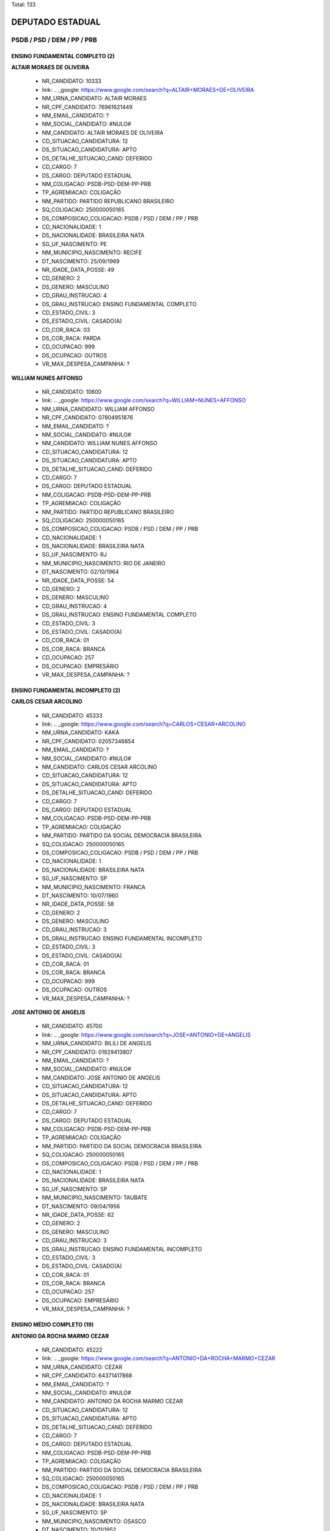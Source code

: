 Total: 133

DEPUTADO ESTADUAL
=================

PSDB / PSD / DEM / PP / PRB
---------------------------

ENSINO FUNDAMENTAL COMPLETO (2)
...............................

**ALTAIR MORAES DE OLIVEIRA**

  - NR_CANDIDATO: 10333
  - link: .. _google: https://www.google.com/search?q=ALTAIR+MORAES+DE+OLIVEIRA
  - NM_URNA_CANDIDATO: ALTAIR MORAES
  - NR_CPF_CANDIDATO: 76961621449
  - NM_EMAIL_CANDIDATO: ?
  - NM_SOCIAL_CANDIDATO: #NULO#
  - NM_CANDIDATO: ALTAIR MORAES DE OLIVEIRA
  - CD_SITUACAO_CANDIDATURA: 12
  - DS_SITUACAO_CANDIDATURA: APTO
  - DS_DETALHE_SITUACAO_CAND: DEFERIDO
  - CD_CARGO: 7
  - DS_CARGO: DEPUTADO ESTADUAL
  - NM_COLIGACAO: PSDB-PSD-DEM-PP-PRB
  - TP_AGREMIACAO: COLIGAÇÃO
  - NM_PARTIDO: PARTIDO REPUBLICANO BRASILEIRO
  - SQ_COLIGACAO: 250000050165
  - DS_COMPOSICAO_COLIGACAO: PSDB / PSD / DEM / PP / PRB
  - CD_NACIONALIDADE: 1
  - DS_NACIONALIDADE: BRASILEIRA NATA
  - SG_UF_NASCIMENTO: PE
  - NM_MUNICIPIO_NASCIMENTO: RECIFE
  - DT_NASCIMENTO: 25/09/1969
  - NR_IDADE_DATA_POSSE: 49
  - CD_GENERO: 2
  - DS_GENERO: MASCULINO
  - CD_GRAU_INSTRUCAO: 4
  - DS_GRAU_INSTRUCAO: ENSINO FUNDAMENTAL COMPLETO
  - CD_ESTADO_CIVIL: 3
  - DS_ESTADO_CIVIL: CASADO(A)
  - CD_COR_RACA: 03
  - DS_COR_RACA: PARDA
  - CD_OCUPACAO: 999
  - DS_OCUPACAO: OUTROS
  - VR_MAX_DESPESA_CAMPANHA: ?


**WILLIAM NUNES AFFONSO**

  - NR_CANDIDATO: 10600
  - link: .. _google: https://www.google.com/search?q=WILLIAM+NUNES+AFFONSO
  - NM_URNA_CANDIDATO: WILLIAM AFFONSO
  - NR_CPF_CANDIDATO: 07804951876
  - NM_EMAIL_CANDIDATO: ?
  - NM_SOCIAL_CANDIDATO: #NULO#
  - NM_CANDIDATO: WILLIAM NUNES AFFONSO
  - CD_SITUACAO_CANDIDATURA: 12
  - DS_SITUACAO_CANDIDATURA: APTO
  - DS_DETALHE_SITUACAO_CAND: DEFERIDO
  - CD_CARGO: 7
  - DS_CARGO: DEPUTADO ESTADUAL
  - NM_COLIGACAO: PSDB-PSD-DEM-PP-PRB
  - TP_AGREMIACAO: COLIGAÇÃO
  - NM_PARTIDO: PARTIDO REPUBLICANO BRASILEIRO
  - SQ_COLIGACAO: 250000050165
  - DS_COMPOSICAO_COLIGACAO: PSDB / PSD / DEM / PP / PRB
  - CD_NACIONALIDADE: 1
  - DS_NACIONALIDADE: BRASILEIRA NATA
  - SG_UF_NASCIMENTO: RJ
  - NM_MUNICIPIO_NASCIMENTO: RIO DE JANEIRO
  - DT_NASCIMENTO: 02/10/1964
  - NR_IDADE_DATA_POSSE: 54
  - CD_GENERO: 2
  - DS_GENERO: MASCULINO
  - CD_GRAU_INSTRUCAO: 4
  - DS_GRAU_INSTRUCAO: ENSINO FUNDAMENTAL COMPLETO
  - CD_ESTADO_CIVIL: 3
  - DS_ESTADO_CIVIL: CASADO(A)
  - CD_COR_RACA: 01
  - DS_COR_RACA: BRANCA
  - CD_OCUPACAO: 257
  - DS_OCUPACAO: EMPRESÁRIO
  - VR_MAX_DESPESA_CAMPANHA: ?


ENSINO FUNDAMENTAL INCOMPLETO (2)
.................................

**CARLOS CESAR ARCOLINO**

  - NR_CANDIDATO: 45333
  - link: .. _google: https://www.google.com/search?q=CARLOS+CESAR+ARCOLINO
  - NM_URNA_CANDIDATO: KAKÁ
  - NR_CPF_CANDIDATO: 02057346854
  - NM_EMAIL_CANDIDATO: ?
  - NM_SOCIAL_CANDIDATO: #NULO#
  - NM_CANDIDATO: CARLOS CESAR ARCOLINO
  - CD_SITUACAO_CANDIDATURA: 12
  - DS_SITUACAO_CANDIDATURA: APTO
  - DS_DETALHE_SITUACAO_CAND: DEFERIDO
  - CD_CARGO: 7
  - DS_CARGO: DEPUTADO ESTADUAL
  - NM_COLIGACAO: PSDB-PSD-DEM-PP-PRB
  - TP_AGREMIACAO: COLIGAÇÃO
  - NM_PARTIDO: PARTIDO DA SOCIAL DEMOCRACIA BRASILEIRA
  - SQ_COLIGACAO: 250000050165
  - DS_COMPOSICAO_COLIGACAO: PSDB / PSD / DEM / PP / PRB
  - CD_NACIONALIDADE: 1
  - DS_NACIONALIDADE: BRASILEIRA NATA
  - SG_UF_NASCIMENTO: SP
  - NM_MUNICIPIO_NASCIMENTO: FRANCA
  - DT_NASCIMENTO: 10/07/1960
  - NR_IDADE_DATA_POSSE: 58
  - CD_GENERO: 2
  - DS_GENERO: MASCULINO
  - CD_GRAU_INSTRUCAO: 3
  - DS_GRAU_INSTRUCAO: ENSINO FUNDAMENTAL INCOMPLETO
  - CD_ESTADO_CIVIL: 3
  - DS_ESTADO_CIVIL: CASADO(A)
  - CD_COR_RACA: 01
  - DS_COR_RACA: BRANCA
  - CD_OCUPACAO: 999
  - DS_OCUPACAO: OUTROS
  - VR_MAX_DESPESA_CAMPANHA: ?


**JOSE ANTONIO DE ANGELIS**

  - NR_CANDIDATO: 45700
  - link: .. _google: https://www.google.com/search?q=JOSE+ANTONIO+DE+ANGELIS
  - NM_URNA_CANDIDATO: BILILI DE ANGELIS
  - NR_CPF_CANDIDATO: 01929413807
  - NM_EMAIL_CANDIDATO: ?
  - NM_SOCIAL_CANDIDATO: #NULO#
  - NM_CANDIDATO: JOSE ANTONIO DE ANGELIS
  - CD_SITUACAO_CANDIDATURA: 12
  - DS_SITUACAO_CANDIDATURA: APTO
  - DS_DETALHE_SITUACAO_CAND: DEFERIDO
  - CD_CARGO: 7
  - DS_CARGO: DEPUTADO ESTADUAL
  - NM_COLIGACAO: PSDB-PSD-DEM-PP-PRB
  - TP_AGREMIACAO: COLIGAÇÃO
  - NM_PARTIDO: PARTIDO DA SOCIAL DEMOCRACIA BRASILEIRA
  - SQ_COLIGACAO: 250000050165
  - DS_COMPOSICAO_COLIGACAO: PSDB / PSD / DEM / PP / PRB
  - CD_NACIONALIDADE: 1
  - DS_NACIONALIDADE: BRASILEIRA NATA
  - SG_UF_NASCIMENTO: SP
  - NM_MUNICIPIO_NASCIMENTO: TAUBATE
  - DT_NASCIMENTO: 09/04/1956
  - NR_IDADE_DATA_POSSE: 62
  - CD_GENERO: 2
  - DS_GENERO: MASCULINO
  - CD_GRAU_INSTRUCAO: 3
  - DS_GRAU_INSTRUCAO: ENSINO FUNDAMENTAL INCOMPLETO
  - CD_ESTADO_CIVIL: 3
  - DS_ESTADO_CIVIL: CASADO(A)
  - CD_COR_RACA: 01
  - DS_COR_RACA: BRANCA
  - CD_OCUPACAO: 257
  - DS_OCUPACAO: EMPRESÁRIO
  - VR_MAX_DESPESA_CAMPANHA: ?


ENSINO MÉDIO COMPLETO (19)
..........................

**ANTONIO DA ROCHA MARMO CEZAR**

  - NR_CANDIDATO: 45222
  - link: .. _google: https://www.google.com/search?q=ANTONIO+DA+ROCHA+MARMO+CEZAR
  - NM_URNA_CANDIDATO: CEZAR
  - NR_CPF_CANDIDATO: 64371417868
  - NM_EMAIL_CANDIDATO: ?
  - NM_SOCIAL_CANDIDATO: #NULO#
  - NM_CANDIDATO: ANTONIO DA ROCHA MARMO CEZAR
  - CD_SITUACAO_CANDIDATURA: 12
  - DS_SITUACAO_CANDIDATURA: APTO
  - DS_DETALHE_SITUACAO_CAND: DEFERIDO
  - CD_CARGO: 7
  - DS_CARGO: DEPUTADO ESTADUAL
  - NM_COLIGACAO: PSDB-PSD-DEM-PP-PRB
  - TP_AGREMIACAO: COLIGAÇÃO
  - NM_PARTIDO: PARTIDO DA SOCIAL DEMOCRACIA BRASILEIRA
  - SQ_COLIGACAO: 250000050165
  - DS_COMPOSICAO_COLIGACAO: PSDB / PSD / DEM / PP / PRB
  - CD_NACIONALIDADE: 1
  - DS_NACIONALIDADE: BRASILEIRA NATA
  - SG_UF_NASCIMENTO: SP
  - NM_MUNICIPIO_NASCIMENTO: OSASCO
  - DT_NASCIMENTO: 10/11/1952
  - NR_IDADE_DATA_POSSE: 66
  - CD_GENERO: 2
  - DS_GENERO: MASCULINO
  - CD_GRAU_INSTRUCAO: 6
  - DS_GRAU_INSTRUCAO: ENSINO MÉDIO COMPLETO
  - CD_ESTADO_CIVIL: 3
  - DS_ESTADO_CIVIL: CASADO(A)
  - CD_COR_RACA: 01
  - DS_COR_RACA: BRANCA
  - CD_OCUPACAO: 999
  - DS_OCUPACAO: OUTROS
  - VR_MAX_DESPESA_CAMPANHA: ?


**WELLINGTON DE SOUZA MOURA**

  - NR_CANDIDATO: 10111
  - link: .. _google: https://www.google.com/search?q=WELLINGTON+DE+SOUZA+MOURA
  - NM_URNA_CANDIDATO: WELLINGTON MOURA
  - NR_CPF_CANDIDATO: 28624781809
  - NM_EMAIL_CANDIDATO: ?
  - NM_SOCIAL_CANDIDATO: #NULO#
  - NM_CANDIDATO: WELLINGTON DE SOUZA MOURA
  - CD_SITUACAO_CANDIDATURA: 12
  - DS_SITUACAO_CANDIDATURA: APTO
  - DS_DETALHE_SITUACAO_CAND: DEFERIDO
  - CD_CARGO: 7
  - DS_CARGO: DEPUTADO ESTADUAL
  - NM_COLIGACAO: PSDB-PSD-DEM-PP-PRB
  - TP_AGREMIACAO: COLIGAÇÃO
  - NM_PARTIDO: PARTIDO REPUBLICANO BRASILEIRO
  - SQ_COLIGACAO: 250000050165
  - DS_COMPOSICAO_COLIGACAO: PSDB / PSD / DEM / PP / PRB
  - CD_NACIONALIDADE: 1
  - DS_NACIONALIDADE: BRASILEIRA NATA
  - SG_UF_NASCIMENTO: SP
  - NM_MUNICIPIO_NASCIMENTO: SANTOS
  - DT_NASCIMENTO: 22/01/1979
  - NR_IDADE_DATA_POSSE: 40
  - CD_GENERO: 2
  - DS_GENERO: MASCULINO
  - CD_GRAU_INSTRUCAO: 6
  - DS_GRAU_INSTRUCAO: ENSINO MÉDIO COMPLETO
  - CD_ESTADO_CIVIL: 3
  - DS_ESTADO_CIVIL: CASADO(A)
  - CD_COR_RACA: 01
  - DS_COR_RACA: BRANCA
  - CD_OCUPACAO: 277
  - DS_OCUPACAO: DEPUTADO
  - VR_MAX_DESPESA_CAMPANHA: ?


**CAROLINE STEINMETZ**

  - NR_CANDIDATO: 55090
  - link: .. _google: https://www.google.com/search?q=CAROLINE+STEINMETZ
  - NM_URNA_CANDIDATO: CAROL DOS ANIMAIS
  - NR_CPF_CANDIDATO: 24690564892
  - NM_EMAIL_CANDIDATO: ?
  - NM_SOCIAL_CANDIDATO: #NULO#
  - NM_CANDIDATO: CAROLINE STEINMETZ
  - CD_SITUACAO_CANDIDATURA: 12
  - DS_SITUACAO_CANDIDATURA: APTO
  - DS_DETALHE_SITUACAO_CAND: DEFERIDO
  - CD_CARGO: 7
  - DS_CARGO: DEPUTADO ESTADUAL
  - NM_COLIGACAO: PSDB-PSD-DEM-PP-PRB
  - TP_AGREMIACAO: COLIGAÇÃO
  - NM_PARTIDO: PARTIDO SOCIAL DEMOCRÁTICO
  - SQ_COLIGACAO: 250000050165
  - DS_COMPOSICAO_COLIGACAO: PSDB / PSD / DEM / PP / PRB
  - CD_NACIONALIDADE: 1
  - DS_NACIONALIDADE: BRASILEIRA NATA
  - SG_UF_NASCIMENTO: PR
  - NM_MUNICIPIO_NASCIMENTO: GUARAPUAVA
  - DT_NASCIMENTO: 03/02/1976
  - NR_IDADE_DATA_POSSE: 43
  - CD_GENERO: 4
  - DS_GENERO: FEMININO
  - CD_GRAU_INSTRUCAO: 6
  - DS_GRAU_INSTRUCAO: ENSINO MÉDIO COMPLETO
  - CD_ESTADO_CIVIL: 1
  - DS_ESTADO_CIVIL: SOLTEIRO(A)
  - CD_COR_RACA: 01
  - DS_COR_RACA: BRANCA
  - CD_OCUPACAO: 257
  - DS_OCUPACAO: EMPRESÁRIO
  - VR_MAX_DESPESA_CAMPANHA: ?


**DANIELE ALVES DO AMPARO SOARES**

  - NR_CANDIDATO: 25777
  - link: .. _google: https://www.google.com/search?q=DANIELE+ALVES+DO+AMPARO+SOARES
  - NM_URNA_CANDIDATO: PASTORA DANIELE
  - NR_CPF_CANDIDATO: 26943449842
  - NM_EMAIL_CANDIDATO: ?
  - NM_SOCIAL_CANDIDATO: #NULO#
  - NM_CANDIDATO: DANIELE ALVES DO AMPARO SOARES
  - CD_SITUACAO_CANDIDATURA: 12
  - DS_SITUACAO_CANDIDATURA: APTO
  - DS_DETALHE_SITUACAO_CAND: DEFERIDO
  - CD_CARGO: 7
  - DS_CARGO: DEPUTADO ESTADUAL
  - NM_COLIGACAO: PSDB-PSD-DEM-PP-PRB
  - TP_AGREMIACAO: COLIGAÇÃO
  - NM_PARTIDO: DEMOCRATAS
  - SQ_COLIGACAO: 250000050165
  - DS_COMPOSICAO_COLIGACAO: PSDB / PSD / DEM / PP / PRB
  - CD_NACIONALIDADE: 1
  - DS_NACIONALIDADE: BRASILEIRA NATA
  - SG_UF_NASCIMENTO: SP
  - NM_MUNICIPIO_NASCIMENTO: JACAREÍ
  - DT_NASCIMENTO: 03/02/1978
  - NR_IDADE_DATA_POSSE: 41
  - CD_GENERO: 4
  - DS_GENERO: FEMININO
  - CD_GRAU_INSTRUCAO: 6
  - DS_GRAU_INSTRUCAO: ENSINO MÉDIO COMPLETO
  - CD_ESTADO_CIVIL: 3
  - DS_ESTADO_CIVIL: CASADO(A)
  - CD_COR_RACA: 01
  - DS_COR_RACA: BRANCA
  - CD_OCUPACAO: 999
  - DS_OCUPACAO: OUTROS
  - VR_MAX_DESPESA_CAMPANHA: ?


**MARIA LEDA ALVES DA COSTA**

  - NR_CANDIDATO: 25077
  - link: .. _google: https://www.google.com/search?q=MARIA+LEDA+ALVES+DA+COSTA
  - NM_URNA_CANDIDATO: LEDA DA SAÚDE
  - NR_CPF_CANDIDATO: 28956782865
  - NM_EMAIL_CANDIDATO: ?
  - NM_SOCIAL_CANDIDATO: #NULO#
  - NM_CANDIDATO: MARIA LEDA ALVES DA COSTA
  - CD_SITUACAO_CANDIDATURA: 12
  - DS_SITUACAO_CANDIDATURA: APTO
  - DS_DETALHE_SITUACAO_CAND: DEFERIDO
  - CD_CARGO: 7
  - DS_CARGO: DEPUTADO ESTADUAL
  - NM_COLIGACAO: PSDB-PSD-DEM-PP-PRB
  - TP_AGREMIACAO: COLIGAÇÃO
  - NM_PARTIDO: DEMOCRATAS
  - SQ_COLIGACAO: 250000050165
  - DS_COMPOSICAO_COLIGACAO: PSDB / PSD / DEM / PP / PRB
  - CD_NACIONALIDADE: 1
  - DS_NACIONALIDADE: BRASILEIRA NATA
  - SG_UF_NASCIMENTO: PB
  - NM_MUNICIPIO_NASCIMENTO: JOÃO PESSOA
  - DT_NASCIMENTO: 21/05/1978
  - NR_IDADE_DATA_POSSE: 40
  - CD_GENERO: 4
  - DS_GENERO: FEMININO
  - CD_GRAU_INSTRUCAO: 6
  - DS_GRAU_INSTRUCAO: ENSINO MÉDIO COMPLETO
  - CD_ESTADO_CIVIL: 1
  - DS_ESTADO_CIVIL: SOLTEIRO(A)
  - CD_COR_RACA: 01
  - DS_COR_RACA: BRANCA
  - CD_OCUPACAO: 999
  - DS_OCUPACAO: OUTROS
  - VR_MAX_DESPESA_CAMPANHA: ?


**FHIAMA RAQUEL BISPO DE SOUZA**

  - NR_CANDIDATO: 45444
  - link: .. _google: https://www.google.com/search?q=FHIAMA+RAQUEL+BISPO+DE+SOUZA
  - NM_URNA_CANDIDATO: FHIAMA RAQUEL
  - NR_CPF_CANDIDATO: 41307096824
  - NM_EMAIL_CANDIDATO: ?
  - NM_SOCIAL_CANDIDATO: #NULO#
  - NM_CANDIDATO: FHIAMA RAQUEL BISPO DE SOUZA
  - CD_SITUACAO_CANDIDATURA: 12
  - DS_SITUACAO_CANDIDATURA: APTO
  - DS_DETALHE_SITUACAO_CAND: DEFERIDO
  - CD_CARGO: 7
  - DS_CARGO: DEPUTADO ESTADUAL
  - NM_COLIGACAO: PSDB-PSD-DEM-PP-PRB
  - TP_AGREMIACAO: COLIGAÇÃO
  - NM_PARTIDO: PARTIDO DA SOCIAL DEMOCRACIA BRASILEIRA
  - SQ_COLIGACAO: 250000050165
  - DS_COMPOSICAO_COLIGACAO: PSDB / PSD / DEM / PP / PRB
  - CD_NACIONALIDADE: 1
  - DS_NACIONALIDADE: BRASILEIRA NATA
  - SG_UF_NASCIMENTO: SP
  - NM_MUNICIPIO_NASCIMENTO: DIADEMA
  - DT_NASCIMENTO: 04/07/1992
  - NR_IDADE_DATA_POSSE: 26
  - CD_GENERO: 4
  - DS_GENERO: FEMININO
  - CD_GRAU_INSTRUCAO: 6
  - DS_GRAU_INSTRUCAO: ENSINO MÉDIO COMPLETO
  - CD_ESTADO_CIVIL: 1
  - DS_ESTADO_CIVIL: SOLTEIRO(A)
  - CD_COR_RACA: 03
  - DS_COR_RACA: PARDA
  - CD_OCUPACAO: 163
  - DS_OCUPACAO: CANTOR E COMPOSITOR
  - VR_MAX_DESPESA_CAMPANHA: ?


**ELAINE GONÇALVES OLIVEIRA**

  - NR_CANDIDATO: 25255
  - link: .. _google: https://www.google.com/search?q=ELAINE+GONÇALVES+OLIVEIRA
  - NM_URNA_CANDIDATO: ELAINE OLIVEIRA
  - NR_CPF_CANDIDATO: 42310412880
  - NM_EMAIL_CANDIDATO: ?
  - NM_SOCIAL_CANDIDATO: #NULO#
  - NM_CANDIDATO: ELAINE GONÇALVES OLIVEIRA
  - CD_SITUACAO_CANDIDATURA: 12
  - DS_SITUACAO_CANDIDATURA: APTO
  - DS_DETALHE_SITUACAO_CAND: DEFERIDO
  - CD_CARGO: 7
  - DS_CARGO: DEPUTADO ESTADUAL
  - NM_COLIGACAO: PSDB-PSD-DEM-PP-PRB
  - TP_AGREMIACAO: COLIGAÇÃO
  - NM_PARTIDO: DEMOCRATAS
  - SQ_COLIGACAO: 250000050165
  - DS_COMPOSICAO_COLIGACAO: PSDB / PSD / DEM / PP / PRB
  - CD_NACIONALIDADE: 1
  - DS_NACIONALIDADE: BRASILEIRA NATA
  - SG_UF_NASCIMENTO: SP
  - NM_MUNICIPIO_NASCIMENTO: VARZEA PAULISTA
  - DT_NASCIMENTO: 21/09/1993
  - NR_IDADE_DATA_POSSE: 25
  - CD_GENERO: 4
  - DS_GENERO: FEMININO
  - CD_GRAU_INSTRUCAO: 6
  - DS_GRAU_INSTRUCAO: ENSINO MÉDIO COMPLETO
  - CD_ESTADO_CIVIL: 1
  - DS_ESTADO_CIVIL: SOLTEIRO(A)
  - CD_COR_RACA: 03
  - DS_COR_RACA: PARDA
  - CD_OCUPACAO: 394
  - DS_OCUPACAO: AUXILIAR DE ESCRITÓRIO E ASSEMELHADOS
  - VR_MAX_DESPESA_CAMPANHA: ?


**CLARICE SILVA BARBOSA**

  - NR_CANDIDATO: 55826
  - link: .. _google: https://www.google.com/search?q=CLARICE+SILVA+BARBOSA
  - NM_URNA_CANDIDATO: CLARICE BARBOSA
  - NR_CPF_CANDIDATO: 11395840814
  - NM_EMAIL_CANDIDATO: ?
  - NM_SOCIAL_CANDIDATO: #NULO#
  - NM_CANDIDATO: CLARICE SILVA BARBOSA
  - CD_SITUACAO_CANDIDATURA: 12
  - DS_SITUACAO_CANDIDATURA: APTO
  - DS_DETALHE_SITUACAO_CAND: DEFERIDO
  - CD_CARGO: 7
  - DS_CARGO: DEPUTADO ESTADUAL
  - NM_COLIGACAO: PSDB-PSD-DEM-PP-PRB
  - TP_AGREMIACAO: COLIGAÇÃO
  - NM_PARTIDO: PARTIDO SOCIAL DEMOCRÁTICO
  - SQ_COLIGACAO: 250000050165
  - DS_COMPOSICAO_COLIGACAO: PSDB / PSD / DEM / PP / PRB
  - CD_NACIONALIDADE: 1
  - DS_NACIONALIDADE: BRASILEIRA NATA
  - SG_UF_NASCIMENTO: BA
  - NM_MUNICIPIO_NASCIMENTO: BOA VISTA DO TUPI
  - DT_NASCIMENTO: 23/09/1957
  - NR_IDADE_DATA_POSSE: 61
  - CD_GENERO: 4
  - DS_GENERO: FEMININO
  - CD_GRAU_INSTRUCAO: 6
  - DS_GRAU_INSTRUCAO: ENSINO MÉDIO COMPLETO
  - CD_ESTADO_CIVIL: 3
  - DS_ESTADO_CIVIL: CASADO(A)
  - CD_COR_RACA: 02
  - DS_COR_RACA: PRETA
  - CD_OCUPACAO: 999
  - DS_OCUPACAO: OUTROS
  - VR_MAX_DESPESA_CAMPANHA: ?


**DAYANI APARECIDA ESCROQUE**

  - NR_CANDIDATO: 10789
  - link: .. _google: https://www.google.com/search?q=DAYANI+APARECIDA+ESCROQUE
  - NM_URNA_CANDIDATO: DAYANI
  - NR_CPF_CANDIDATO: 33376388806
  - NM_EMAIL_CANDIDATO: ?
  - NM_SOCIAL_CANDIDATO: #NULO#
  - NM_CANDIDATO: DAYANI APARECIDA ESCROQUE
  - CD_SITUACAO_CANDIDATURA: 12
  - DS_SITUACAO_CANDIDATURA: APTO
  - DS_DETALHE_SITUACAO_CAND: DEFERIDO
  - CD_CARGO: 7
  - DS_CARGO: DEPUTADO ESTADUAL
  - NM_COLIGACAO: PSDB-PSD-DEM-PP-PRB
  - TP_AGREMIACAO: COLIGAÇÃO
  - NM_PARTIDO: PARTIDO REPUBLICANO BRASILEIRO
  - SQ_COLIGACAO: 250000050165
  - DS_COMPOSICAO_COLIGACAO: PSDB / PSD / DEM / PP / PRB
  - CD_NACIONALIDADE: 1
  - DS_NACIONALIDADE: BRASILEIRA NATA
  - SG_UF_NASCIMENTO: SP
  - NM_MUNICIPIO_NASCIMENTO: SÃO JOSÉ DO RIO PRETO
  - DT_NASCIMENTO: 28/09/1984
  - NR_IDADE_DATA_POSSE: 34
  - CD_GENERO: 4
  - DS_GENERO: FEMININO
  - CD_GRAU_INSTRUCAO: 6
  - DS_GRAU_INSTRUCAO: ENSINO MÉDIO COMPLETO
  - CD_ESTADO_CIVIL: 1
  - DS_ESTADO_CIVIL: SOLTEIRO(A)
  - CD_COR_RACA: 03
  - DS_COR_RACA: PARDA
  - CD_OCUPACAO: 999
  - DS_OCUPACAO: OUTROS
  - VR_MAX_DESPESA_CAMPANHA: ?


**CAROLINA FUNARI LUCIO**

  - NR_CANDIDATO: 45005
  - link: .. _google: https://www.google.com/search?q=CAROLINA+FUNARI+LUCIO
  - NM_URNA_CANDIDATO: CAROLINA FUNARI
  - NR_CPF_CANDIDATO: 30654879850
  - NM_EMAIL_CANDIDATO: ?
  - NM_SOCIAL_CANDIDATO: #NULO#
  - NM_CANDIDATO: CAROLINA FUNARI LUCIO
  - CD_SITUACAO_CANDIDATURA: 12
  - DS_SITUACAO_CANDIDATURA: APTO
  - DS_DETALHE_SITUACAO_CAND: DEFERIDO
  - CD_CARGO: 7
  - DS_CARGO: DEPUTADO ESTADUAL
  - NM_COLIGACAO: PSDB-PSD-DEM-PP-PRB
  - TP_AGREMIACAO: COLIGAÇÃO
  - NM_PARTIDO: PARTIDO DA SOCIAL DEMOCRACIA BRASILEIRA
  - SQ_COLIGACAO: 250000050165
  - DS_COMPOSICAO_COLIGACAO: PSDB / PSD / DEM / PP / PRB
  - CD_NACIONALIDADE: 1
  - DS_NACIONALIDADE: BRASILEIRA NATA
  - SG_UF_NASCIMENTO: SP
  - NM_MUNICIPIO_NASCIMENTO: SANTANA DE PARNAIBA
  - DT_NASCIMENTO: 06/10/1976
  - NR_IDADE_DATA_POSSE: 42
  - CD_GENERO: 4
  - DS_GENERO: FEMININO
  - CD_GRAU_INSTRUCAO: 6
  - DS_GRAU_INSTRUCAO: ENSINO MÉDIO COMPLETO
  - CD_ESTADO_CIVIL: 3
  - DS_ESTADO_CIVIL: CASADO(A)
  - CD_COR_RACA: 01
  - DS_COR_RACA: BRANCA
  - CD_OCUPACAO: 257
  - DS_OCUPACAO: EMPRESÁRIO
  - VR_MAX_DESPESA_CAMPANHA: ?


**LUCIANO ANDRÉ RODRIGUES**

  - NR_CANDIDATO: 55030
  - link: .. _google: https://www.google.com/search?q=LUCIANO+ANDRÉ+RODRIGUES
  - NM_URNA_CANDIDATO: LUCIANO 30 HORAS
  - NR_CPF_CANDIDATO: 59876603000
  - NM_EMAIL_CANDIDATO: ?
  - NM_SOCIAL_CANDIDATO: #NULO#
  - NM_CANDIDATO: LUCIANO ANDRÉ RODRIGUES
  - CD_SITUACAO_CANDIDATURA: 12
  - DS_SITUACAO_CANDIDATURA: APTO
  - DS_DETALHE_SITUACAO_CAND: DEFERIDO
  - CD_CARGO: 7
  - DS_CARGO: DEPUTADO ESTADUAL
  - NM_COLIGACAO: PSDB-PSD-DEM-PP-PRB
  - TP_AGREMIACAO: COLIGAÇÃO
  - NM_PARTIDO: PARTIDO SOCIAL DEMOCRÁTICO
  - SQ_COLIGACAO: 250000050165
  - DS_COMPOSICAO_COLIGACAO: PSDB / PSD / DEM / PP / PRB
  - CD_NACIONALIDADE: 1
  - DS_NACIONALIDADE: BRASILEIRA NATA
  - SG_UF_NASCIMENTO: RS
  - NM_MUNICIPIO_NASCIMENTO: ERECHIM
  - DT_NASCIMENTO: 28/07/1970
  - NR_IDADE_DATA_POSSE: 48
  - CD_GENERO: 2
  - DS_GENERO: MASCULINO
  - CD_GRAU_INSTRUCAO: 6
  - DS_GRAU_INSTRUCAO: ENSINO MÉDIO COMPLETO
  - CD_ESTADO_CIVIL: 3
  - DS_ESTADO_CIVIL: CASADO(A)
  - CD_COR_RACA: 03
  - DS_COR_RACA: PARDA
  - CD_OCUPACAO: 999
  - DS_OCUPACAO: OUTROS
  - VR_MAX_DESPESA_CAMPANHA: ?


**EDNA BEZERRA SAMPAIO FERNANDES**

  - NR_CANDIDATO: 10456
  - link: .. _google: https://www.google.com/search?q=EDNA+BEZERRA+SAMPAIO+FERNANDES
  - NM_URNA_CANDIDATO: EDNA MACEDO
  - NR_CPF_CANDIDATO: 18404405115
  - NM_EMAIL_CANDIDATO: ?
  - NM_SOCIAL_CANDIDATO: #NULO#
  - NM_CANDIDATO: EDNA BEZERRA SAMPAIO FERNANDES
  - CD_SITUACAO_CANDIDATURA: 12
  - DS_SITUACAO_CANDIDATURA: APTO
  - DS_DETALHE_SITUACAO_CAND: DEFERIDO
  - CD_CARGO: 7
  - DS_CARGO: DEPUTADO ESTADUAL
  - NM_COLIGACAO: PSDB-PSD-DEM-PP-PRB
  - TP_AGREMIACAO: COLIGAÇÃO
  - NM_PARTIDO: PARTIDO REPUBLICANO BRASILEIRO
  - SQ_COLIGACAO: 250000050165
  - DS_COMPOSICAO_COLIGACAO: PSDB / PSD / DEM / PP / PRB
  - CD_NACIONALIDADE: 1
  - DS_NACIONALIDADE: BRASILEIRA NATA
  - SG_UF_NASCIMENTO: RJ
  - NM_MUNICIPIO_NASCIMENTO: RIO DAS FLORES
  - DT_NASCIMENTO: 01/04/1948
  - NR_IDADE_DATA_POSSE: 70
  - CD_GENERO: 4
  - DS_GENERO: FEMININO
  - CD_GRAU_INSTRUCAO: 6
  - DS_GRAU_INSTRUCAO: ENSINO MÉDIO COMPLETO
  - CD_ESTADO_CIVIL: 3
  - DS_ESTADO_CIVIL: CASADO(A)
  - CD_COR_RACA: 01
  - DS_COR_RACA: BRANCA
  - CD_OCUPACAO: 581
  - DS_OCUPACAO: DONA DE CASA
  - VR_MAX_DESPESA_CAMPANHA: ?


**ROMILDO VIRGINIO DOS SANTOS**

  - NR_CANDIDATO: 25233
  - link: .. _google: https://www.google.com/search?q=ROMILDO+VIRGINIO+DOS+SANTOS
  - NM_URNA_CANDIDATO: ROMILDO SANTOS
  - NR_CPF_CANDIDATO: 09126334844
  - NM_EMAIL_CANDIDATO: ?
  - NM_SOCIAL_CANDIDATO: #NULO#
  - NM_CANDIDATO: ROMILDO VIRGINIO DOS SANTOS
  - CD_SITUACAO_CANDIDATURA: 12
  - DS_SITUACAO_CANDIDATURA: APTO
  - DS_DETALHE_SITUACAO_CAND: DEFERIDO
  - CD_CARGO: 7
  - DS_CARGO: DEPUTADO ESTADUAL
  - NM_COLIGACAO: PSDB-PSD-DEM-PP-PRB
  - TP_AGREMIACAO: COLIGAÇÃO
  - NM_PARTIDO: DEMOCRATAS
  - SQ_COLIGACAO: 250000050165
  - DS_COMPOSICAO_COLIGACAO: PSDB / PSD / DEM / PP / PRB
  - CD_NACIONALIDADE: 1
  - DS_NACIONALIDADE: BRASILEIRA NATA
  - SG_UF_NASCIMENTO: SP
  - NM_MUNICIPIO_NASCIMENTO: SÃO PAULO
  - DT_NASCIMENTO: 14/03/1969
  - NR_IDADE_DATA_POSSE: 50
  - CD_GENERO: 2
  - DS_GENERO: MASCULINO
  - CD_GRAU_INSTRUCAO: 6
  - DS_GRAU_INSTRUCAO: ENSINO MÉDIO COMPLETO
  - CD_ESTADO_CIVIL: 5
  - DS_ESTADO_CIVIL: VIÚVO(A)
  - CD_COR_RACA: 01
  - DS_COR_RACA: BRANCA
  - CD_OCUPACAO: 278
  - DS_OCUPACAO: VEREADOR
  - VR_MAX_DESPESA_CAMPANHA: ?


**MARCOS COUTO DOS SANTOS**

  - NR_CANDIDATO: 10500
  - link: .. _google: https://www.google.com/search?q=MARCOS+COUTO+DOS+SANTOS
  - NM_URNA_CANDIDATO: MARCOS COUTO
  - NR_CPF_CANDIDATO: 26832396880
  - NM_EMAIL_CANDIDATO: ?
  - NM_SOCIAL_CANDIDATO: #NULO#
  - NM_CANDIDATO: MARCOS COUTO DOS SANTOS
  - CD_SITUACAO_CANDIDATURA: 12
  - DS_SITUACAO_CANDIDATURA: APTO
  - DS_DETALHE_SITUACAO_CAND: DEFERIDO
  - CD_CARGO: 7
  - DS_CARGO: DEPUTADO ESTADUAL
  - NM_COLIGACAO: PSDB-PSD-DEM-PP-PRB
  - TP_AGREMIACAO: COLIGAÇÃO
  - NM_PARTIDO: PARTIDO REPUBLICANO BRASILEIRO
  - SQ_COLIGACAO: 250000050165
  - DS_COMPOSICAO_COLIGACAO: PSDB / PSD / DEM / PP / PRB
  - CD_NACIONALIDADE: 1
  - DS_NACIONALIDADE: BRASILEIRA NATA
  - SG_UF_NASCIMENTO: SP
  - NM_MUNICIPIO_NASCIMENTO: MARTINÓPOLIS
  - DT_NASCIMENTO: 10/02/1978
  - NR_IDADE_DATA_POSSE: 41
  - CD_GENERO: 2
  - DS_GENERO: MASCULINO
  - CD_GRAU_INSTRUCAO: 6
  - DS_GRAU_INSTRUCAO: ENSINO MÉDIO COMPLETO
  - CD_ESTADO_CIVIL: 3
  - DS_ESTADO_CIVIL: CASADO(A)
  - CD_COR_RACA: 01
  - DS_COR_RACA: BRANCA
  - CD_OCUPACAO: 257
  - DS_OCUPACAO: EMPRESÁRIO
  - VR_MAX_DESPESA_CAMPANHA: ?


**PAULO LUIS SANTOS**

  - NR_CANDIDATO: 55677
  - link: .. _google: https://www.google.com/search?q=PAULO+LUIS+SANTOS
  - NM_URNA_CANDIDATO: PAULINHO DO ESPORTE
  - NR_CPF_CANDIDATO: 11164025805
  - NM_EMAIL_CANDIDATO: ?
  - NM_SOCIAL_CANDIDATO: #NULO#
  - NM_CANDIDATO: PAULO LUIS SANTOS
  - CD_SITUACAO_CANDIDATURA: 12
  - DS_SITUACAO_CANDIDATURA: APTO
  - DS_DETALHE_SITUACAO_CAND: DEFERIDO
  - CD_CARGO: 7
  - DS_CARGO: DEPUTADO ESTADUAL
  - NM_COLIGACAO: PSDB-PSD-DEM-PP-PRB
  - TP_AGREMIACAO: COLIGAÇÃO
  - NM_PARTIDO: PARTIDO SOCIAL DEMOCRÁTICO
  - SQ_COLIGACAO: 250000050165
  - DS_COMPOSICAO_COLIGACAO: PSDB / PSD / DEM / PP / PRB
  - CD_NACIONALIDADE: 1
  - DS_NACIONALIDADE: BRASILEIRA NATA
  - SG_UF_NASCIMENTO: SP
  - NM_MUNICIPIO_NASCIMENTO: JACAREÍ
  - DT_NASCIMENTO: 28/04/1968
  - NR_IDADE_DATA_POSSE: 50
  - CD_GENERO: 2
  - DS_GENERO: MASCULINO
  - CD_GRAU_INSTRUCAO: 6
  - DS_GRAU_INSTRUCAO: ENSINO MÉDIO COMPLETO
  - CD_ESTADO_CIVIL: 3
  - DS_ESTADO_CIVIL: CASADO(A)
  - CD_COR_RACA: 01
  - DS_COR_RACA: BRANCA
  - CD_OCUPACAO: 278
  - DS_OCUPACAO: VEREADOR
  - VR_MAX_DESPESA_CAMPANHA: ?


**ROGERIO NOGUEIRA LOPES CRUZ**

  - NR_CANDIDATO: 25123
  - link: .. _google: https://www.google.com/search?q=ROGERIO+NOGUEIRA+LOPES+CRUZ
  - NM_URNA_CANDIDATO: ROGÉRIO NOGUEIRA
  - NR_CPF_CANDIDATO: 13022771894
  - NM_EMAIL_CANDIDATO: ?
  - NM_SOCIAL_CANDIDATO: #NULO#
  - NM_CANDIDATO: ROGERIO NOGUEIRA LOPES CRUZ
  - CD_SITUACAO_CANDIDATURA: 12
  - DS_SITUACAO_CANDIDATURA: APTO
  - DS_DETALHE_SITUACAO_CAND: DEFERIDO
  - CD_CARGO: 7
  - DS_CARGO: DEPUTADO ESTADUAL
  - NM_COLIGACAO: PSDB-PSD-DEM-PP-PRB
  - TP_AGREMIACAO: COLIGAÇÃO
  - NM_PARTIDO: DEMOCRATAS
  - SQ_COLIGACAO: 250000050165
  - DS_COMPOSICAO_COLIGACAO: PSDB / PSD / DEM / PP / PRB
  - CD_NACIONALIDADE: 1
  - DS_NACIONALIDADE: BRASILEIRA NATA
  - SG_UF_NASCIMENTO: SP
  - NM_MUNICIPIO_NASCIMENTO: INDAIATUBA
  - DT_NASCIMENTO: 29/03/1969
  - NR_IDADE_DATA_POSSE: 49
  - CD_GENERO: 2
  - DS_GENERO: MASCULINO
  - CD_GRAU_INSTRUCAO: 6
  - DS_GRAU_INSTRUCAO: ENSINO MÉDIO COMPLETO
  - CD_ESTADO_CIVIL: 3
  - DS_ESTADO_CIVIL: CASADO(A)
  - CD_COR_RACA: 01
  - DS_COR_RACA: BRANCA
  - CD_OCUPACAO: 257
  - DS_OCUPACAO: EMPRESÁRIO
  - VR_MAX_DESPESA_CAMPANHA: ?


**ANTONIO CARLOS ESPER CURIATI**

  - NR_CANDIDATO: 11111
  - link: .. _google: https://www.google.com/search?q=ANTONIO+CARLOS+ESPER+CURIATI
  - NM_URNA_CANDIDATO: CURIATI
  - NR_CPF_CANDIDATO: 01131455860
  - NM_EMAIL_CANDIDATO: ?
  - NM_SOCIAL_CANDIDATO: #NULO#
  - NM_CANDIDATO: ANTONIO CARLOS ESPER CURIATI
  - CD_SITUACAO_CANDIDATURA: 12
  - DS_SITUACAO_CANDIDATURA: APTO
  - DS_DETALHE_SITUACAO_CAND: DEFERIDO
  - CD_CARGO: 7
  - DS_CARGO: DEPUTADO ESTADUAL
  - NM_COLIGACAO: PSDB-PSD-DEM-PP-PRB
  - TP_AGREMIACAO: COLIGAÇÃO
  - NM_PARTIDO: PARTIDO PROGRESSISTA
  - SQ_COLIGACAO: 250000050165
  - DS_COMPOSICAO_COLIGACAO: PSDB / PSD / DEM / PP / PRB
  - CD_NACIONALIDADE: 1
  - DS_NACIONALIDADE: BRASILEIRA NATA
  - SG_UF_NASCIMENTO: SP
  - NM_MUNICIPIO_NASCIMENTO: AVARÉ
  - DT_NASCIMENTO: 12/05/1958
  - NR_IDADE_DATA_POSSE: 60
  - CD_GENERO: 2
  - DS_GENERO: MASCULINO
  - CD_GRAU_INSTRUCAO: 6
  - DS_GRAU_INSTRUCAO: ENSINO MÉDIO COMPLETO
  - CD_ESTADO_CIVIL: 9
  - DS_ESTADO_CIVIL: DIVORCIADO(A)
  - CD_COR_RACA: 01
  - DS_COR_RACA: BRANCA
  - CD_OCUPACAO: 257
  - DS_OCUPACAO: EMPRESÁRIO
  - VR_MAX_DESPESA_CAMPANHA: ?


**ANTONIO MARCOS DA SILVA POLYCENO**

  - NR_CANDIDATO: 55110
  - link: .. _google: https://www.google.com/search?q=ANTONIO+MARCOS+DA+SILVA+POLYCENO
  - NM_URNA_CANDIDATO: POLYCENO
  - NR_CPF_CANDIDATO: 25539412850
  - NM_EMAIL_CANDIDATO: ?
  - NM_SOCIAL_CANDIDATO: #NULO#
  - NM_CANDIDATO: ANTONIO MARCOS DA SILVA POLYCENO
  - CD_SITUACAO_CANDIDATURA: 12
  - DS_SITUACAO_CANDIDATURA: APTO
  - DS_DETALHE_SITUACAO_CAND: DEFERIDO
  - CD_CARGO: 7
  - DS_CARGO: DEPUTADO ESTADUAL
  - NM_COLIGACAO: PSDB-PSD-DEM-PP-PRB
  - TP_AGREMIACAO: COLIGAÇÃO
  - NM_PARTIDO: PARTIDO SOCIAL DEMOCRÁTICO
  - SQ_COLIGACAO: 250000050165
  - DS_COMPOSICAO_COLIGACAO: PSDB / PSD / DEM / PP / PRB
  - CD_NACIONALIDADE: 1
  - DS_NACIONALIDADE: BRASILEIRA NATA
  - SG_UF_NASCIMENTO: SP
  - NM_MUNICIPIO_NASCIMENTO: ITAPETININGA
  - DT_NASCIMENTO: 17/04/1978
  - NR_IDADE_DATA_POSSE: 40
  - CD_GENERO: 2
  - DS_GENERO: MASCULINO
  - CD_GRAU_INSTRUCAO: 6
  - DS_GRAU_INSTRUCAO: ENSINO MÉDIO COMPLETO
  - CD_ESTADO_CIVIL: 3
  - DS_ESTADO_CIVIL: CASADO(A)
  - CD_COR_RACA: 01
  - DS_COR_RACA: BRANCA
  - CD_OCUPACAO: 166
  - DS_OCUPACAO: LOCUTOR E COMENTARISTA DE RÁDIO E TELEVISÃO E RADIALISTA
  - VR_MAX_DESPESA_CAMPANHA: ?


**MILTON LEITE DA SILVA FILHO**

  - NR_CANDIDATO: 25250
  - link: .. _google: https://www.google.com/search?q=MILTON+LEITE+DA+SILVA+FILHO
  - NM_URNA_CANDIDATO: MILTON LEITE FILHO
  - NR_CPF_CANDIDATO: 27254818800
  - NM_EMAIL_CANDIDATO: ?
  - NM_SOCIAL_CANDIDATO: #NULO#
  - NM_CANDIDATO: MILTON LEITE DA SILVA FILHO
  - CD_SITUACAO_CANDIDATURA: 12
  - DS_SITUACAO_CANDIDATURA: APTO
  - DS_DETALHE_SITUACAO_CAND: DEFERIDO
  - CD_CARGO: 7
  - DS_CARGO: DEPUTADO ESTADUAL
  - NM_COLIGACAO: PSDB-PSD-DEM-PP-PRB
  - TP_AGREMIACAO: COLIGAÇÃO
  - NM_PARTIDO: DEMOCRATAS
  - SQ_COLIGACAO: 250000050165
  - DS_COMPOSICAO_COLIGACAO: PSDB / PSD / DEM / PP / PRB
  - CD_NACIONALIDADE: 1
  - DS_NACIONALIDADE: BRASILEIRA NATA
  - SG_UF_NASCIMENTO: SP
  - NM_MUNICIPIO_NASCIMENTO: SÃO PAULO
  - DT_NASCIMENTO: 03/08/1978
  - NR_IDADE_DATA_POSSE: 40
  - CD_GENERO: 2
  - DS_GENERO: MASCULINO
  - CD_GRAU_INSTRUCAO: 6
  - DS_GRAU_INSTRUCAO: ENSINO MÉDIO COMPLETO
  - CD_ESTADO_CIVIL: 1
  - DS_ESTADO_CIVIL: SOLTEIRO(A)
  - CD_COR_RACA: 03
  - DS_COR_RACA: PARDA
  - CD_OCUPACAO: 277
  - DS_OCUPACAO: DEPUTADO
  - VR_MAX_DESPESA_CAMPANHA: ?


SUPERIOR COMPLETO (94)
......................

**ANTONIO ASSUNÇÃO DE OLIM**

  - NR_CANDIDATO: 11777
  - link: .. _google: https://www.google.com/search?q=ANTONIO+ASSUNÇÃO+DE+OLIM
  - NM_URNA_CANDIDATO: DELEGADO OLIM
  - NR_CPF_CANDIDATO: 02953727884
  - NM_EMAIL_CANDIDATO: ?
  - NM_SOCIAL_CANDIDATO: #NULO#
  - NM_CANDIDATO: ANTONIO ASSUNÇÃO DE OLIM
  - CD_SITUACAO_CANDIDATURA: 12
  - DS_SITUACAO_CANDIDATURA: APTO
  - DS_DETALHE_SITUACAO_CAND: DEFERIDO
  - CD_CARGO: 7
  - DS_CARGO: DEPUTADO ESTADUAL
  - NM_COLIGACAO: PSDB-PSD-DEM-PP-PRB
  - TP_AGREMIACAO: COLIGAÇÃO
  - NM_PARTIDO: PARTIDO PROGRESSISTA
  - SQ_COLIGACAO: 250000050165
  - DS_COMPOSICAO_COLIGACAO: PSDB / PSD / DEM / PP / PRB
  - CD_NACIONALIDADE: 1
  - DS_NACIONALIDADE: BRASILEIRA NATA
  - SG_UF_NASCIMENTO: SP
  - NM_MUNICIPIO_NASCIMENTO: SÃO PAULO
  - DT_NASCIMENTO: 11/09/1958
  - NR_IDADE_DATA_POSSE: 60
  - CD_GENERO: 2
  - DS_GENERO: MASCULINO
  - CD_GRAU_INSTRUCAO: 8
  - DS_GRAU_INSTRUCAO: SUPERIOR COMPLETO
  - CD_ESTADO_CIVIL: 9
  - DS_ESTADO_CIVIL: DIVORCIADO(A)
  - CD_COR_RACA: 01
  - DS_COR_RACA: BRANCA
  - CD_OCUPACAO: 277
  - DS_OCUPACAO: DEPUTADO
  - VR_MAX_DESPESA_CAMPANHA: ?


**MAURO BRAGATO**

  - NR_CANDIDATO: 45125
  - link: .. _google: https://www.google.com/search?q=MAURO+BRAGATO
  - NM_URNA_CANDIDATO: MAURO BRAGATO
  - NR_CPF_CANDIDATO: 00493946810
  - NM_EMAIL_CANDIDATO: ?
  - NM_SOCIAL_CANDIDATO: #NULO#
  - NM_CANDIDATO: MAURO BRAGATO
  - CD_SITUACAO_CANDIDATURA: 12
  - DS_SITUACAO_CANDIDATURA: APTO
  - DS_DETALHE_SITUACAO_CAND: DEFERIDO
  - CD_CARGO: 7
  - DS_CARGO: DEPUTADO ESTADUAL
  - NM_COLIGACAO: PSDB-PSD-DEM-PP-PRB
  - TP_AGREMIACAO: COLIGAÇÃO
  - NM_PARTIDO: PARTIDO DA SOCIAL DEMOCRACIA BRASILEIRA
  - SQ_COLIGACAO: 250000050165
  - DS_COMPOSICAO_COLIGACAO: PSDB / PSD / DEM / PP / PRB
  - CD_NACIONALIDADE: 1
  - DS_NACIONALIDADE: BRASILEIRA NATA
  - SG_UF_NASCIMENTO: SP
  - NM_MUNICIPIO_NASCIMENTO: LINS
  - DT_NASCIMENTO: 08/12/1953
  - NR_IDADE_DATA_POSSE: 65
  - CD_GENERO: 2
  - DS_GENERO: MASCULINO
  - CD_GRAU_INSTRUCAO: 8
  - DS_GRAU_INSTRUCAO: SUPERIOR COMPLETO
  - CD_ESTADO_CIVIL: 1
  - DS_ESTADO_CIVIL: SOLTEIRO(A)
  - CD_COR_RACA: 01
  - DS_COR_RACA: BRANCA
  - CD_OCUPACAO: 133
  - DS_OCUPACAO: SOCIÓLOGO
  - VR_MAX_DESPESA_CAMPANHA: ?


**MARTA DE PAULA TEIXEIRA DI PIPI**

  - NR_CANDIDATO: 11057
  - link: .. _google: https://www.google.com/search?q=MARTA+DE+PAULA+TEIXEIRA+DI+PIPI
  - NM_URNA_CANDIDATO: PROFESSORA MARTA PAULA
  - NR_CPF_CANDIDATO: 12727537867
  - NM_EMAIL_CANDIDATO: ?
  - NM_SOCIAL_CANDIDATO: #NULO#
  - NM_CANDIDATO: MARTA DE PAULA TEIXEIRA DI PIPI
  - CD_SITUACAO_CANDIDATURA: 12
  - DS_SITUACAO_CANDIDATURA: APTO
  - DS_DETALHE_SITUACAO_CAND: DEFERIDO
  - CD_CARGO: 7
  - DS_CARGO: DEPUTADO ESTADUAL
  - NM_COLIGACAO: PSDB-PSD-DEM-PP-PRB
  - TP_AGREMIACAO: COLIGAÇÃO
  - NM_PARTIDO: PARTIDO PROGRESSISTA
  - SQ_COLIGACAO: 250000050165
  - DS_COMPOSICAO_COLIGACAO: PSDB / PSD / DEM / PP / PRB
  - CD_NACIONALIDADE: 1
  - DS_NACIONALIDADE: BRASILEIRA NATA
  - SG_UF_NASCIMENTO: SP
  - NM_MUNICIPIO_NASCIMENTO: SAO PAULO
  - DT_NASCIMENTO: 19/07/1969
  - NR_IDADE_DATA_POSSE: 49
  - CD_GENERO: 4
  - DS_GENERO: FEMININO
  - CD_GRAU_INSTRUCAO: 8
  - DS_GRAU_INSTRUCAO: SUPERIOR COMPLETO
  - CD_ESTADO_CIVIL: 3
  - DS_ESTADO_CIVIL: CASADO(A)
  - CD_COR_RACA: 01
  - DS_COR_RACA: BRANCA
  - CD_OCUPACAO: 266
  - DS_OCUPACAO: PROFESSOR DE ENSINO MÉDIO
  - VR_MAX_DESPESA_CAMPANHA: ?


**RODRIGO AUGUSTO MORAES**

  - NR_CANDIDATO: 25111
  - link: .. _google: https://www.google.com/search?q=RODRIGO+AUGUSTO+MORAES
  - NM_URNA_CANDIDATO: RODRIGO MORAES
  - NR_CPF_CANDIDATO: 33437365894
  - NM_EMAIL_CANDIDATO: ?
  - NM_SOCIAL_CANDIDATO: #NULO#
  - NM_CANDIDATO: RODRIGO AUGUSTO MORAES
  - CD_SITUACAO_CANDIDATURA: 12
  - DS_SITUACAO_CANDIDATURA: APTO
  - DS_DETALHE_SITUACAO_CAND: DEFERIDO
  - CD_CARGO: 7
  - DS_CARGO: DEPUTADO ESTADUAL
  - NM_COLIGACAO: PSDB-PSD-DEM-PP-PRB
  - TP_AGREMIACAO: COLIGAÇÃO
  - NM_PARTIDO: DEMOCRATAS
  - SQ_COLIGACAO: 250000050165
  - DS_COMPOSICAO_COLIGACAO: PSDB / PSD / DEM / PP / PRB
  - CD_NACIONALIDADE: 1
  - DS_NACIONALIDADE: BRASILEIRA NATA
  - SG_UF_NASCIMENTO: SP
  - NM_MUNICIPIO_NASCIMENTO: ITU
  - DT_NASCIMENTO: 03/09/1984
  - NR_IDADE_DATA_POSSE: 34
  - CD_GENERO: 2
  - DS_GENERO: MASCULINO
  - CD_GRAU_INSTRUCAO: 8
  - DS_GRAU_INSTRUCAO: SUPERIOR COMPLETO
  - CD_ESTADO_CIVIL: 3
  - DS_ESTADO_CIVIL: CASADO(A)
  - CD_COR_RACA: 01
  - DS_COR_RACA: BRANCA
  - CD_OCUPACAO: 169
  - DS_OCUPACAO: COMERCIANTE
  - VR_MAX_DESPESA_CAMPANHA: ?


**CLAUDIO YUKIO MIYAKE**

  - NR_CANDIDATO: 45777
  - link: .. _google: https://www.google.com/search?q=CLAUDIO+YUKIO+MIYAKE
  - NM_URNA_CANDIDATO: CLAUDIO MIYAKE
  - NR_CPF_CANDIDATO: 05675830820
  - NM_EMAIL_CANDIDATO: ?
  - NM_SOCIAL_CANDIDATO: #NULO#
  - NM_CANDIDATO: CLAUDIO YUKIO MIYAKE
  - CD_SITUACAO_CANDIDATURA: 12
  - DS_SITUACAO_CANDIDATURA: APTO
  - DS_DETALHE_SITUACAO_CAND: DEFERIDO
  - CD_CARGO: 7
  - DS_CARGO: DEPUTADO ESTADUAL
  - NM_COLIGACAO: PSDB-PSD-DEM-PP-PRB
  - TP_AGREMIACAO: COLIGAÇÃO
  - NM_PARTIDO: PARTIDO DA SOCIAL DEMOCRACIA BRASILEIRA
  - SQ_COLIGACAO: 250000050165
  - DS_COMPOSICAO_COLIGACAO: PSDB / PSD / DEM / PP / PRB
  - CD_NACIONALIDADE: 1
  - DS_NACIONALIDADE: BRASILEIRA NATA
  - SG_UF_NASCIMENTO: SP
  - NM_MUNICIPIO_NASCIMENTO: MOGI DAS CRUZES
  - DT_NASCIMENTO: 01/02/1966
  - NR_IDADE_DATA_POSSE: 53
  - CD_GENERO: 2
  - DS_GENERO: MASCULINO
  - CD_GRAU_INSTRUCAO: 8
  - DS_GRAU_INSTRUCAO: SUPERIOR COMPLETO
  - CD_ESTADO_CIVIL: 3
  - DS_ESTADO_CIVIL: CASADO(A)
  - CD_COR_RACA: 04
  - DS_COR_RACA: AMARELA
  - CD_OCUPACAO: 999
  - DS_OCUPACAO: OUTROS
  - VR_MAX_DESPESA_CAMPANHA: ?


**MICHELLI VENEZIANI DA SILVA**

  - NR_CANDIDATO: 45445
  - link: .. _google: https://www.google.com/search?q=MICHELLI+VENEZIANI+DA+SILVA
  - NM_URNA_CANDIDATO: MICHELLI VENEZIANI
  - NR_CPF_CANDIDATO: 30264124812
  - NM_EMAIL_CANDIDATO: ?
  - NM_SOCIAL_CANDIDATO: #NULO#
  - NM_CANDIDATO: MICHELLI VENEZIANI DA SILVA
  - CD_SITUACAO_CANDIDATURA: 12
  - DS_SITUACAO_CANDIDATURA: APTO
  - DS_DETALHE_SITUACAO_CAND: DEFERIDO
  - CD_CARGO: 7
  - DS_CARGO: DEPUTADO ESTADUAL
  - NM_COLIGACAO: PSDB-PSD-DEM-PP-PRB
  - TP_AGREMIACAO: COLIGAÇÃO
  - NM_PARTIDO: PARTIDO DA SOCIAL DEMOCRACIA BRASILEIRA
  - SQ_COLIGACAO: 250000050165
  - DS_COMPOSICAO_COLIGACAO: PSDB / PSD / DEM / PP / PRB
  - CD_NACIONALIDADE: 1
  - DS_NACIONALIDADE: BRASILEIRA NATA
  - SG_UF_NASCIMENTO: SP
  - NM_MUNICIPIO_NASCIMENTO: LORENA
  - DT_NASCIMENTO: 03/02/1982
  - NR_IDADE_DATA_POSSE: 37
  - CD_GENERO: 4
  - DS_GENERO: FEMININO
  - CD_GRAU_INSTRUCAO: 8
  - DS_GRAU_INSTRUCAO: SUPERIOR COMPLETO
  - CD_ESTADO_CIVIL: 3
  - DS_ESTADO_CIVIL: CASADO(A)
  - CD_COR_RACA: 01
  - DS_COR_RACA: BRANCA
  - CD_OCUPACAO: 257
  - DS_OCUPACAO: EMPRESÁRIO
  - VR_MAX_DESPESA_CAMPANHA: ?


**DEBORA MARCONDES SILVA**

  - NR_CANDIDATO: 45500
  - link: .. _google: https://www.google.com/search?q=DEBORA+MARCONDES+SILVA
  - NM_URNA_CANDIDATO: DEBORA MARCONDES
  - NR_CPF_CANDIDATO: 33087308803
  - NM_EMAIL_CANDIDATO: ?
  - NM_SOCIAL_CANDIDATO: #NULO#
  - NM_CANDIDATO: DEBORA MARCONDES SILVA
  - CD_SITUACAO_CANDIDATURA: 12
  - DS_SITUACAO_CANDIDATURA: APTO
  - DS_DETALHE_SITUACAO_CAND: DEFERIDO
  - CD_CARGO: 7
  - DS_CARGO: DEPUTADO ESTADUAL
  - NM_COLIGACAO: PSDB-PSD-DEM-PP-PRB
  - TP_AGREMIACAO: COLIGAÇÃO
  - NM_PARTIDO: PARTIDO DA SOCIAL DEMOCRACIA BRASILEIRA
  - SQ_COLIGACAO: 250000050165
  - DS_COMPOSICAO_COLIGACAO: PSDB / PSD / DEM / PP / PRB
  - CD_NACIONALIDADE: 1
  - DS_NACIONALIDADE: BRASILEIRA NATA
  - SG_UF_NASCIMENTO: SP
  - NM_MUNICIPIO_NASCIMENTO: ITAPEVA
  - DT_NASCIMENTO: 01/04/1985
  - NR_IDADE_DATA_POSSE: 33
  - CD_GENERO: 4
  - DS_GENERO: FEMININO
  - CD_GRAU_INSTRUCAO: 8
  - DS_GRAU_INSTRUCAO: SUPERIOR COMPLETO
  - CD_ESTADO_CIVIL: 3
  - DS_ESTADO_CIVIL: CASADO(A)
  - CD_COR_RACA: 01
  - DS_COR_RACA: BRANCA
  - CD_OCUPACAO: 278
  - DS_OCUPACAO: VEREADOR
  - VR_MAX_DESPESA_CAMPANHA: ?


**ROSSANA RODRIGUES ROSSINI CAMACHO**

  - NR_CANDIDATO: 55655
  - link: .. _google: https://www.google.com/search?q=ROSSANA+RODRIGUES+ROSSINI+CAMACHO
  - NM_URNA_CANDIDATO: DELEGADA ROSSANA CAMACHO
  - NR_CPF_CANDIDATO: 06004773808
  - NM_EMAIL_CANDIDATO: ?
  - NM_SOCIAL_CANDIDATO: #NULO#
  - NM_CANDIDATO: ROSSANA RODRIGUES ROSSINI CAMACHO
  - CD_SITUACAO_CANDIDATURA: 12
  - DS_SITUACAO_CANDIDATURA: APTO
  - DS_DETALHE_SITUACAO_CAND: DEFERIDO
  - CD_CARGO: 7
  - DS_CARGO: DEPUTADO ESTADUAL
  - NM_COLIGACAO: PSDB-PSD-DEM-PP-PRB
  - TP_AGREMIACAO: COLIGAÇÃO
  - NM_PARTIDO: PARTIDO SOCIAL DEMOCRÁTICO
  - SQ_COLIGACAO: 250000050165
  - DS_COMPOSICAO_COLIGACAO: PSDB / PSD / DEM / PP / PRB
  - CD_NACIONALIDADE: 1
  - DS_NACIONALIDADE: BRASILEIRA NATA
  - SG_UF_NASCIMENTO: SP
  - NM_MUNICIPIO_NASCIMENTO: MARILIA
  - DT_NASCIMENTO: 24/06/1957
  - NR_IDADE_DATA_POSSE: 61
  - CD_GENERO: 4
  - DS_GENERO: FEMININO
  - CD_GRAU_INSTRUCAO: 8
  - DS_GRAU_INSTRUCAO: SUPERIOR COMPLETO
  - CD_ESTADO_CIVIL: 3
  - DS_ESTADO_CIVIL: CASADO(A)
  - CD_COR_RACA: 01
  - DS_COR_RACA: BRANCA
  - CD_OCUPACAO: 999
  - DS_OCUPACAO: OUTROS
  - VR_MAX_DESPESA_CAMPANHA: ?


**PAULO ROBERTO CECCHINATO**

  - NR_CANDIDATO: 11650
  - link: .. _google: https://www.google.com/search?q=PAULO+ROBERTO+CECCHINATO
  - NM_URNA_CANDIDATO: PAULO ROBERTO
  - NR_CPF_CANDIDATO: 53175263887
  - NM_EMAIL_CANDIDATO: ?
  - NM_SOCIAL_CANDIDATO: #NULO#
  - NM_CANDIDATO: PAULO ROBERTO CECCHINATO
  - CD_SITUACAO_CANDIDATURA: 12
  - DS_SITUACAO_CANDIDATURA: APTO
  - DS_DETALHE_SITUACAO_CAND: DEFERIDO
  - CD_CARGO: 7
  - DS_CARGO: DEPUTADO ESTADUAL
  - NM_COLIGACAO: PSDB-PSD-DEM-PP-PRB
  - TP_AGREMIACAO: COLIGAÇÃO
  - NM_PARTIDO: PARTIDO PROGRESSISTA
  - SQ_COLIGACAO: 250000050165
  - DS_COMPOSICAO_COLIGACAO: PSDB / PSD / DEM / PP / PRB
  - CD_NACIONALIDADE: 1
  - DS_NACIONALIDADE: BRASILEIRA NATA
  - SG_UF_NASCIMENTO: SP
  - NM_MUNICIPIO_NASCIMENTO: GUARULHOS
  - DT_NASCIMENTO: 03/02/1953
  - NR_IDADE_DATA_POSSE: 66
  - CD_GENERO: 2
  - DS_GENERO: MASCULINO
  - CD_GRAU_INSTRUCAO: 8
  - DS_GRAU_INSTRUCAO: SUPERIOR COMPLETO
  - CD_ESTADO_CIVIL: 3
  - DS_ESTADO_CIVIL: CASADO(A)
  - CD_COR_RACA: 01
  - DS_COR_RACA: BRANCA
  - CD_OCUPACAO: 131
  - DS_OCUPACAO: ADVOGADO
  - VR_MAX_DESPESA_CAMPANHA: ?


**WIVIANE MARIA SPAZIANI**

  - NR_CANDIDATO: 45007
  - link: .. _google: https://www.google.com/search?q=WIVIANE+MARIA+SPAZIANI
  - NM_URNA_CANDIDATO: WIVIANE SPAZIANI TIBERTI
  - NR_CPF_CANDIDATO: 14447722879
  - NM_EMAIL_CANDIDATO: ?
  - NM_SOCIAL_CANDIDATO: #NULO#
  - NM_CANDIDATO: WIVIANE MARIA SPAZIANI
  - CD_SITUACAO_CANDIDATURA: 12
  - DS_SITUACAO_CANDIDATURA: APTO
  - DS_DETALHE_SITUACAO_CAND: DEFERIDO
  - CD_CARGO: 7
  - DS_CARGO: DEPUTADO ESTADUAL
  - NM_COLIGACAO: PSDB-PSD-DEM-PP-PRB
  - TP_AGREMIACAO: COLIGAÇÃO
  - NM_PARTIDO: PARTIDO DA SOCIAL DEMOCRACIA BRASILEIRA
  - SQ_COLIGACAO: 250000050165
  - DS_COMPOSICAO_COLIGACAO: PSDB / PSD / DEM / PP / PRB
  - CD_NACIONALIDADE: 1
  - DS_NACIONALIDADE: BRASILEIRA NATA
  - SG_UF_NASCIMENTO: SP
  - NM_MUNICIPIO_NASCIMENTO: SÃO CARLOS
  - DT_NASCIMENTO: 07/08/1967
  - NR_IDADE_DATA_POSSE: 51
  - CD_GENERO: 4
  - DS_GENERO: FEMININO
  - CD_GRAU_INSTRUCAO: 8
  - DS_GRAU_INSTRUCAO: SUPERIOR COMPLETO
  - CD_ESTADO_CIVIL: 3
  - DS_ESTADO_CIVIL: CASADO(A)
  - CD_COR_RACA: 01
  - DS_COR_RACA: BRANCA
  - CD_OCUPACAO: 118
  - DS_OCUPACAO: FONOAUDIÓLOGO
  - VR_MAX_DESPESA_CAMPANHA: ?


**LIVIO ANTONIO GIOSA**

  - NR_CANDIDATO: 55855
  - link: .. _google: https://www.google.com/search?q=LIVIO+ANTONIO+GIOSA
  - NM_URNA_CANDIDATO: LÍVIO GIOSA
  - NR_CPF_CANDIDATO: 40638847834
  - NM_EMAIL_CANDIDATO: ?
  - NM_SOCIAL_CANDIDATO: #NULO#
  - NM_CANDIDATO: LIVIO ANTONIO GIOSA
  - CD_SITUACAO_CANDIDATURA: 12
  - DS_SITUACAO_CANDIDATURA: APTO
  - DS_DETALHE_SITUACAO_CAND: DEFERIDO
  - CD_CARGO: 7
  - DS_CARGO: DEPUTADO ESTADUAL
  - NM_COLIGACAO: PSDB-PSD-DEM-PP-PRB
  - TP_AGREMIACAO: COLIGAÇÃO
  - NM_PARTIDO: PARTIDO SOCIAL DEMOCRÁTICO
  - SQ_COLIGACAO: 250000050165
  - DS_COMPOSICAO_COLIGACAO: PSDB / PSD / DEM / PP / PRB
  - CD_NACIONALIDADE: 1
  - DS_NACIONALIDADE: BRASILEIRA NATA
  - SG_UF_NASCIMENTO: SP
  - NM_MUNICIPIO_NASCIMENTO: SÃO PAULO
  - DT_NASCIMENTO: 13/06/1952
  - NR_IDADE_DATA_POSSE: 66
  - CD_GENERO: 2
  - DS_GENERO: MASCULINO
  - CD_GRAU_INSTRUCAO: 8
  - DS_GRAU_INSTRUCAO: SUPERIOR COMPLETO
  - CD_ESTADO_CIVIL: 9
  - DS_ESTADO_CIVIL: DIVORCIADO(A)
  - CD_COR_RACA: 01
  - DS_COR_RACA: BRANCA
  - CD_OCUPACAO: 125
  - DS_OCUPACAO: ADMINISTRADOR
  - VR_MAX_DESPESA_CAMPANHA: ?


**GIOVANNA GUIMARÃES TRIPOLI**

  - NR_CANDIDATO: 45145
  - link: .. _google: https://www.google.com/search?q=GIOVANNA+GUIMARÃES+TRIPOLI
  - NM_URNA_CANDIDATO: GIOVANNA TRIPOLI
  - NR_CPF_CANDIDATO: 40858441802
  - NM_EMAIL_CANDIDATO: ?
  - NM_SOCIAL_CANDIDATO: #NULO#
  - NM_CANDIDATO: GIOVANNA GUIMARÃES TRIPOLI
  - CD_SITUACAO_CANDIDATURA: 12
  - DS_SITUACAO_CANDIDATURA: APTO
  - DS_DETALHE_SITUACAO_CAND: DEFERIDO
  - CD_CARGO: 7
  - DS_CARGO: DEPUTADO ESTADUAL
  - NM_COLIGACAO: PSDB-PSD-DEM-PP-PRB
  - TP_AGREMIACAO: COLIGAÇÃO
  - NM_PARTIDO: PARTIDO DA SOCIAL DEMOCRACIA BRASILEIRA
  - SQ_COLIGACAO: 250000050165
  - DS_COMPOSICAO_COLIGACAO: PSDB / PSD / DEM / PP / PRB
  - CD_NACIONALIDADE: 1
  - DS_NACIONALIDADE: BRASILEIRA NATA
  - SG_UF_NASCIMENTO: SP
  - NM_MUNICIPIO_NASCIMENTO: SÃO PAULO
  - DT_NASCIMENTO: 05/09/1990
  - NR_IDADE_DATA_POSSE: 28
  - CD_GENERO: 4
  - DS_GENERO: FEMININO
  - CD_GRAU_INSTRUCAO: 8
  - DS_GRAU_INSTRUCAO: SUPERIOR COMPLETO
  - CD_ESTADO_CIVIL: 1
  - DS_ESTADO_CIVIL: SOLTEIRO(A)
  - CD_COR_RACA: 01
  - DS_COR_RACA: BRANCA
  - CD_OCUPACAO: 999
  - DS_OCUPACAO: OUTROS
  - VR_MAX_DESPESA_CAMPANHA: ?


**MARIA LUCIA CARDOSO PINTO AMARY**

  - NR_CANDIDATO: 45114
  - link: .. _google: https://www.google.com/search?q=MARIA+LUCIA+CARDOSO+PINTO+AMARY
  - NM_URNA_CANDIDATO: MARIA LÚCIA AMARY
  - NR_CPF_CANDIDATO: 22877797872
  - NM_EMAIL_CANDIDATO: ?
  - NM_SOCIAL_CANDIDATO: #NULO#
  - NM_CANDIDATO: MARIA LUCIA CARDOSO PINTO AMARY
  - CD_SITUACAO_CANDIDATURA: 12
  - DS_SITUACAO_CANDIDATURA: APTO
  - DS_DETALHE_SITUACAO_CAND: DEFERIDO
  - CD_CARGO: 7
  - DS_CARGO: DEPUTADO ESTADUAL
  - NM_COLIGACAO: PSDB-PSD-DEM-PP-PRB
  - TP_AGREMIACAO: COLIGAÇÃO
  - NM_PARTIDO: PARTIDO DA SOCIAL DEMOCRACIA BRASILEIRA
  - SQ_COLIGACAO: 250000050165
  - DS_COMPOSICAO_COLIGACAO: PSDB / PSD / DEM / PP / PRB
  - CD_NACIONALIDADE: 1
  - DS_NACIONALIDADE: BRASILEIRA NATA
  - SG_UF_NASCIMENTO: SP
  - NM_MUNICIPIO_NASCIMENTO: SANTOS
  - DT_NASCIMENTO: 18/04/1951
  - NR_IDADE_DATA_POSSE: 67
  - CD_GENERO: 4
  - DS_GENERO: FEMININO
  - CD_GRAU_INSTRUCAO: 8
  - DS_GRAU_INSTRUCAO: SUPERIOR COMPLETO
  - CD_ESTADO_CIVIL: 9
  - DS_ESTADO_CIVIL: DIVORCIADO(A)
  - CD_COR_RACA: 01
  - DS_COR_RACA: BRANCA
  - CD_OCUPACAO: 277
  - DS_OCUPACAO: DEPUTADO
  - VR_MAX_DESPESA_CAMPANHA: ?


**ALEXANDRE MILANESE CAMILLO**

  - NR_CANDIDATO: 55255
  - link: .. _google: https://www.google.com/search?q=ALEXANDRE+MILANESE+CAMILLO
  - NM_URNA_CANDIDATO: ALEXANDRE CAMILLO
  - NR_CPF_CANDIDATO: 01233313827
  - NM_EMAIL_CANDIDATO: ?
  - NM_SOCIAL_CANDIDATO: #NULO#
  - NM_CANDIDATO: ALEXANDRE MILANESE CAMILLO
  - CD_SITUACAO_CANDIDATURA: 12
  - DS_SITUACAO_CANDIDATURA: APTO
  - DS_DETALHE_SITUACAO_CAND: DEFERIDO
  - CD_CARGO: 7
  - DS_CARGO: DEPUTADO ESTADUAL
  - NM_COLIGACAO: PSDB-PSD-DEM-PP-PRB
  - TP_AGREMIACAO: COLIGAÇÃO
  - NM_PARTIDO: PARTIDO SOCIAL DEMOCRÁTICO
  - SQ_COLIGACAO: 250000050165
  - DS_COMPOSICAO_COLIGACAO: PSDB / PSD / DEM / PP / PRB
  - CD_NACIONALIDADE: 1
  - DS_NACIONALIDADE: BRASILEIRA NATA
  - SG_UF_NASCIMENTO: SP
  - NM_MUNICIPIO_NASCIMENTO: SÃO PAULO
  - DT_NASCIMENTO: 22/09/1960
  - NR_IDADE_DATA_POSSE: 58
  - CD_GENERO: 2
  - DS_GENERO: MASCULINO
  - CD_GRAU_INSTRUCAO: 8
  - DS_GRAU_INSTRUCAO: SUPERIOR COMPLETO
  - CD_ESTADO_CIVIL: 3
  - DS_ESTADO_CIVIL: CASADO(A)
  - CD_COR_RACA: 01
  - DS_COR_RACA: BRANCA
  - CD_OCUPACAO: 257
  - DS_OCUPACAO: EMPRESÁRIO
  - VR_MAX_DESPESA_CAMPANHA: ?


**ANALICE FERNANDES**

  - NR_CANDIDATO: 45400
  - link: .. _google: https://www.google.com/search?q=ANALICE+FERNANDES
  - NM_URNA_CANDIDATO: ANALICE FERNANDES
  - NR_CPF_CANDIDATO: 03669559850
  - NM_EMAIL_CANDIDATO: ?
  - NM_SOCIAL_CANDIDATO: #NULO#
  - NM_CANDIDATO: ANALICE FERNANDES
  - CD_SITUACAO_CANDIDATURA: 12
  - DS_SITUACAO_CANDIDATURA: APTO
  - DS_DETALHE_SITUACAO_CAND: DEFERIDO
  - CD_CARGO: 7
  - DS_CARGO: DEPUTADO ESTADUAL
  - NM_COLIGACAO: PSDB-PSD-DEM-PP-PRB
  - TP_AGREMIACAO: COLIGAÇÃO
  - NM_PARTIDO: PARTIDO DA SOCIAL DEMOCRACIA BRASILEIRA
  - SQ_COLIGACAO: 250000050165
  - DS_COMPOSICAO_COLIGACAO: PSDB / PSD / DEM / PP / PRB
  - CD_NACIONALIDADE: 1
  - DS_NACIONALIDADE: BRASILEIRA NATA
  - SG_UF_NASCIMENTO: SP
  - NM_MUNICIPIO_NASCIMENTO: JALES
  - DT_NASCIMENTO: 09/04/1961
  - NR_IDADE_DATA_POSSE: 57
  - CD_GENERO: 4
  - DS_GENERO: FEMININO
  - CD_GRAU_INSTRUCAO: 8
  - DS_GRAU_INSTRUCAO: SUPERIOR COMPLETO
  - CD_ESTADO_CIVIL: 3
  - DS_ESTADO_CIVIL: CASADO(A)
  - CD_COR_RACA: 01
  - DS_COR_RACA: BRANCA
  - CD_OCUPACAO: 277
  - DS_OCUPACAO: DEPUTADO
  - VR_MAX_DESPESA_CAMPANHA: ?


**GILSON ALMEIDA BARRETO JUNIOR**

  - NR_CANDIDATO: 45678
  - link: .. _google: https://www.google.com/search?q=GILSON+ALMEIDA+BARRETO+JUNIOR
  - NM_URNA_CANDIDATO: GILSON BARRETO JR.
  - NR_CPF_CANDIDATO: 30365688835
  - NM_EMAIL_CANDIDATO: ?
  - NM_SOCIAL_CANDIDATO: #NULO#
  - NM_CANDIDATO: GILSON ALMEIDA BARRETO JUNIOR
  - CD_SITUACAO_CANDIDATURA: 12
  - DS_SITUACAO_CANDIDATURA: APTO
  - DS_DETALHE_SITUACAO_CAND: DEFERIDO
  - CD_CARGO: 7
  - DS_CARGO: DEPUTADO ESTADUAL
  - NM_COLIGACAO: PSDB-PSD-DEM-PP-PRB
  - TP_AGREMIACAO: COLIGAÇÃO
  - NM_PARTIDO: PARTIDO DA SOCIAL DEMOCRACIA BRASILEIRA
  - SQ_COLIGACAO: 250000050165
  - DS_COMPOSICAO_COLIGACAO: PSDB / PSD / DEM / PP / PRB
  - CD_NACIONALIDADE: 1
  - DS_NACIONALIDADE: BRASILEIRA NATA
  - SG_UF_NASCIMENTO: SP
  - NM_MUNICIPIO_NASCIMENTO: SÃO PAULO
  - DT_NASCIMENTO: 20/12/1982
  - NR_IDADE_DATA_POSSE: 36
  - CD_GENERO: 2
  - DS_GENERO: MASCULINO
  - CD_GRAU_INSTRUCAO: 8
  - DS_GRAU_INSTRUCAO: SUPERIOR COMPLETO
  - CD_ESTADO_CIVIL: 3
  - DS_ESTADO_CIVIL: CASADO(A)
  - CD_COR_RACA: 01
  - DS_COR_RACA: BRANCA
  - CD_OCUPACAO: 101
  - DS_OCUPACAO: ENGENHEIRO
  - VR_MAX_DESPESA_CAMPANHA: ?


**ALESSANDRA REGINA BEGALLI ZAMORA**

  - NR_CANDIDATO: 11123
  - link: .. _google: https://www.google.com/search?q=ALESSANDRA+REGINA+BEGALLI+ZAMORA
  - NM_URNA_CANDIDATO: ALESSANDRA BEGALLI
  - NR_CPF_CANDIDATO: 25682596803
  - NM_EMAIL_CANDIDATO: ?
  - NM_SOCIAL_CANDIDATO: #NULO#
  - NM_CANDIDATO: ALESSANDRA REGINA BEGALLI ZAMORA
  - CD_SITUACAO_CANDIDATURA: 12
  - DS_SITUACAO_CANDIDATURA: APTO
  - DS_DETALHE_SITUACAO_CAND: DEFERIDO
  - CD_CARGO: 7
  - DS_CARGO: DEPUTADO ESTADUAL
  - NM_COLIGACAO: PSDB-PSD-DEM-PP-PRB
  - TP_AGREMIACAO: COLIGAÇÃO
  - NM_PARTIDO: PARTIDO PROGRESSISTA
  - SQ_COLIGACAO: 250000050165
  - DS_COMPOSICAO_COLIGACAO: PSDB / PSD / DEM / PP / PRB
  - CD_NACIONALIDADE: 1
  - DS_NACIONALIDADE: BRASILEIRA NATA
  - SG_UF_NASCIMENTO: SP
  - NM_MUNICIPIO_NASCIMENTO: SANTO ANDRÉ
  - DT_NASCIMENTO: 27/05/1975
  - NR_IDADE_DATA_POSSE: 43
  - CD_GENERO: 4
  - DS_GENERO: FEMININO
  - CD_GRAU_INSTRUCAO: 8
  - DS_GRAU_INSTRUCAO: SUPERIOR COMPLETO
  - CD_ESTADO_CIVIL: 3
  - DS_ESTADO_CIVIL: CASADO(A)
  - CD_COR_RACA: 01
  - DS_COR_RACA: BRANCA
  - CD_OCUPACAO: 131
  - DS_OCUPACAO: ADVOGADO
  - VR_MAX_DESPESA_CAMPANHA: ?


**MARCO AURÉLIO PEGOLO DOS SANTOS**

  - NR_CANDIDATO: 10444
  - link: .. _google: https://www.google.com/search?q=MARCO+AURÉLIO+PEGOLO+DOS+SANTOS
  - NM_URNA_CANDIDATO: CHUI DO ESPORTE
  - NR_CPF_CANDIDATO: 05904018827
  - NM_EMAIL_CANDIDATO: ?
  - NM_SOCIAL_CANDIDATO: #NULO#
  - NM_CANDIDATO: MARCO AURÉLIO PEGOLO DOS SANTOS
  - CD_SITUACAO_CANDIDATURA: 12
  - DS_SITUACAO_CANDIDATURA: APTO
  - DS_DETALHE_SITUACAO_CAND: DEFERIDO
  - CD_CARGO: 7
  - DS_CARGO: DEPUTADO ESTADUAL
  - NM_COLIGACAO: PSDB-PSD-DEM-PP-PRB
  - TP_AGREMIACAO: COLIGAÇÃO
  - NM_PARTIDO: PARTIDO REPUBLICANO BRASILEIRO
  - SQ_COLIGACAO: 250000050165
  - DS_COMPOSICAO_COLIGACAO: PSDB / PSD / DEM / PP / PRB
  - CD_NACIONALIDADE: 1
  - DS_NACIONALIDADE: BRASILEIRA NATA
  - SG_UF_NASCIMENTO: SP
  - NM_MUNICIPIO_NASCIMENTO: FRANCA
  - DT_NASCIMENTO: 23/11/1963
  - NR_IDADE_DATA_POSSE: 55
  - CD_GENERO: 2
  - DS_GENERO: MASCULINO
  - CD_GRAU_INSTRUCAO: 8
  - DS_GRAU_INSTRUCAO: SUPERIOR COMPLETO
  - CD_ESTADO_CIVIL: 3
  - DS_ESTADO_CIVIL: CASADO(A)
  - CD_COR_RACA: 01
  - DS_COR_RACA: BRANCA
  - CD_OCUPACAO: 257
  - DS_OCUPACAO: EMPRESÁRIO
  - VR_MAX_DESPESA_CAMPANHA: ?


**RENATA LEMES DE PAIVA MENDES DA COSTA**

  - NR_CANDIDATO: 55123
  - link: .. _google: https://www.google.com/search?q=RENATA+LEMES+DE+PAIVA+MENDES+DA+COSTA
  - NM_URNA_CANDIDATO: RENATA PAIVA
  - NR_CPF_CANDIDATO: 01973656809
  - NM_EMAIL_CANDIDATO: ?
  - NM_SOCIAL_CANDIDATO: #NULO#
  - NM_CANDIDATO: RENATA LEMES DE PAIVA MENDES DA COSTA
  - CD_SITUACAO_CANDIDATURA: 12
  - DS_SITUACAO_CANDIDATURA: APTO
  - DS_DETALHE_SITUACAO_CAND: DEFERIDO
  - CD_CARGO: 7
  - DS_CARGO: DEPUTADO ESTADUAL
  - NM_COLIGACAO: PSDB-PSD-DEM-PP-PRB
  - TP_AGREMIACAO: COLIGAÇÃO
  - NM_PARTIDO: PARTIDO SOCIAL DEMOCRÁTICO
  - SQ_COLIGACAO: 250000050165
  - DS_COMPOSICAO_COLIGACAO: PSDB / PSD / DEM / PP / PRB
  - CD_NACIONALIDADE: 1
  - DS_NACIONALIDADE: BRASILEIRA NATA
  - SG_UF_NASCIMENTO: SP
  - NM_MUNICIPIO_NASCIMENTO: TAUBATÉ
  - DT_NASCIMENTO: 15/04/1961
  - NR_IDADE_DATA_POSSE: 57
  - CD_GENERO: 4
  - DS_GENERO: FEMININO
  - CD_GRAU_INSTRUCAO: 8
  - DS_GRAU_INSTRUCAO: SUPERIOR COMPLETO
  - CD_ESTADO_CIVIL: 3
  - DS_ESTADO_CIVIL: CASADO(A)
  - CD_COR_RACA: 01
  - DS_COR_RACA: BRANCA
  - CD_OCUPACAO: 257
  - DS_OCUPACAO: EMPRESÁRIO
  - VR_MAX_DESPESA_CAMPANHA: ?


**JOSÉ DOMINGOS BITTENCOURT**

  - NR_CANDIDATO: 10133
  - link: .. _google: https://www.google.com/search?q=JOSÉ+DOMINGOS+BITTENCOURT
  - NM_URNA_CANDIDATO: JOSE_BITTENCOURT
  - NR_CPF_CANDIDATO: 94509182872
  - NM_EMAIL_CANDIDATO: ?
  - NM_SOCIAL_CANDIDATO: #NULO#
  - NM_CANDIDATO: JOSÉ DOMINGOS BITTENCOURT
  - CD_SITUACAO_CANDIDATURA: 12
  - DS_SITUACAO_CANDIDATURA: APTO
  - DS_DETALHE_SITUACAO_CAND: DEFERIDO
  - CD_CARGO: 7
  - DS_CARGO: DEPUTADO ESTADUAL
  - NM_COLIGACAO: PSDB-PSD-DEM-PP-PRB
  - TP_AGREMIACAO: COLIGAÇÃO
  - NM_PARTIDO: PARTIDO REPUBLICANO BRASILEIRO
  - SQ_COLIGACAO: 250000050165
  - DS_COMPOSICAO_COLIGACAO: PSDB / PSD / DEM / PP / PRB
  - CD_NACIONALIDADE: 1
  - DS_NACIONALIDADE: BRASILEIRA NATA
  - SG_UF_NASCIMENTO: SE
  - NM_MUNICIPIO_NASCIMENTO: TOBIAS BARRETO
  - DT_NASCIMENTO: 18/08/1957
  - NR_IDADE_DATA_POSSE: 61
  - CD_GENERO: 2
  - DS_GENERO: MASCULINO
  - CD_GRAU_INSTRUCAO: 8
  - DS_GRAU_INSTRUCAO: SUPERIOR COMPLETO
  - CD_ESTADO_CIVIL: 3
  - DS_ESTADO_CIVIL: CASADO(A)
  - CD_COR_RACA: 01
  - DS_COR_RACA: BRANCA
  - CD_OCUPACAO: 131
  - DS_OCUPACAO: ADVOGADO
  - VR_MAX_DESPESA_CAMPANHA: ?


**JULIO PIRES DOS SANTOS JUNIOR**

  - NR_CANDIDATO: 45115
  - link: .. _google: https://www.google.com/search?q=JULIO+PIRES+DOS+SANTOS+JUNIOR
  - NM_URNA_CANDIDATO: JULIO PIRES
  - NR_CPF_CANDIDATO: 48119148991
  - NM_EMAIL_CANDIDATO: ?
  - NM_SOCIAL_CANDIDATO: #NULO#
  - NM_CANDIDATO: JULIO PIRES DOS SANTOS JUNIOR
  - CD_SITUACAO_CANDIDATURA: 12
  - DS_SITUACAO_CANDIDATURA: APTO
  - DS_DETALHE_SITUACAO_CAND: DEFERIDO
  - CD_CARGO: 7
  - DS_CARGO: DEPUTADO ESTADUAL
  - NM_COLIGACAO: PSDB-PSD-DEM-PP-PRB
  - TP_AGREMIACAO: COLIGAÇÃO
  - NM_PARTIDO: PARTIDO DA SOCIAL DEMOCRACIA BRASILEIRA
  - SQ_COLIGACAO: 250000050165
  - DS_COMPOSICAO_COLIGACAO: PSDB / PSD / DEM / PP / PRB
  - CD_NACIONALIDADE: 1
  - DS_NACIONALIDADE: BRASILEIRA NATA
  - SG_UF_NASCIMENTO: SP
  - NM_MUNICIPIO_NASCIMENTO: JACAREI
  - DT_NASCIMENTO: 31/10/1964
  - NR_IDADE_DATA_POSSE: 54
  - CD_GENERO: 2
  - DS_GENERO: MASCULINO
  - CD_GRAU_INSTRUCAO: 8
  - DS_GRAU_INSTRUCAO: SUPERIOR COMPLETO
  - CD_ESTADO_CIVIL: 3
  - DS_ESTADO_CIVIL: CASADO(A)
  - CD_COR_RACA: 01
  - DS_COR_RACA: BRANCA
  - CD_OCUPACAO: 237
  - DS_OCUPACAO: REPRESENTANTE COMERCIAL
  - VR_MAX_DESPESA_CAMPANHA: ?


**APARECIDO DE CAMPOS FILHO**

  - NR_CANDIDATO: 25025
  - link: .. _google: https://www.google.com/search?q=APARECIDO+DE+CAMPOS+FILHO
  - NM_URNA_CANDIDATO: CAMPOS FILHO
  - NR_CPF_CANDIDATO: 71699937834
  - NM_EMAIL_CANDIDATO: ?
  - NM_SOCIAL_CANDIDATO: #NULO#
  - NM_CANDIDATO: APARECIDO DE CAMPOS FILHO
  - CD_SITUACAO_CANDIDATURA: 12
  - DS_SITUACAO_CANDIDATURA: APTO
  - DS_DETALHE_SITUACAO_CAND: DEFERIDO
  - CD_CARGO: 7
  - DS_CARGO: DEPUTADO ESTADUAL
  - NM_COLIGACAO: PSDB-PSD-DEM-PP-PRB
  - TP_AGREMIACAO: COLIGAÇÃO
  - NM_PARTIDO: DEMOCRATAS
  - SQ_COLIGACAO: 250000050165
  - DS_COMPOSICAO_COLIGACAO: PSDB / PSD / DEM / PP / PRB
  - CD_NACIONALIDADE: 1
  - DS_NACIONALIDADE: BRASILEIRA NATA
  - SG_UF_NASCIMENTO: SP
  - NM_MUNICIPIO_NASCIMENTO: RIO CLARO
  - DT_NASCIMENTO: 10/06/1953
  - NR_IDADE_DATA_POSSE: 65
  - CD_GENERO: 2
  - DS_GENERO: MASCULINO
  - CD_GRAU_INSTRUCAO: 8
  - DS_GRAU_INSTRUCAO: SUPERIOR COMPLETO
  - CD_ESTADO_CIVIL: 3
  - DS_ESTADO_CIVIL: CASADO(A)
  - CD_COR_RACA: 01
  - DS_COR_RACA: BRANCA
  - CD_OCUPACAO: 171
  - DS_OCUPACAO: JORNALISTA E REDATOR
  - VR_MAX_DESPESA_CAMPANHA: ?


**THIAGO ANTUNES CAVALCA REIS LOBO**

  - NR_CANDIDATO: 45845
  - link: .. _google: https://www.google.com/search?q=THIAGO+ANTUNES+CAVALCA+REIS+LOBO
  - NM_URNA_CANDIDATO: THIAGO LOBO
  - NR_CPF_CANDIDATO: 27008047835
  - NM_EMAIL_CANDIDATO: ?
  - NM_SOCIAL_CANDIDATO: #NULO#
  - NM_CANDIDATO: THIAGO ANTUNES CAVALCA REIS LOBO
  - CD_SITUACAO_CANDIDATURA: 12
  - DS_SITUACAO_CANDIDATURA: APTO
  - DS_DETALHE_SITUACAO_CAND: DEFERIDO
  - CD_CARGO: 7
  - DS_CARGO: DEPUTADO ESTADUAL
  - NM_COLIGACAO: PSDB-PSD-DEM-PP-PRB
  - TP_AGREMIACAO: COLIGAÇÃO
  - NM_PARTIDO: PARTIDO DA SOCIAL DEMOCRACIA BRASILEIRA
  - SQ_COLIGACAO: 250000050165
  - DS_COMPOSICAO_COLIGACAO: PSDB / PSD / DEM / PP / PRB
  - CD_NACIONALIDADE: 1
  - DS_NACIONALIDADE: BRASILEIRA NATA
  - SG_UF_NASCIMENTO: SP
  - NM_MUNICIPIO_NASCIMENTO: GUARATINGUETA
  - DT_NASCIMENTO: 16/12/1978
  - NR_IDADE_DATA_POSSE: 40
  - CD_GENERO: 2
  - DS_GENERO: MASCULINO
  - CD_GRAU_INSTRUCAO: 8
  - DS_GRAU_INSTRUCAO: SUPERIOR COMPLETO
  - CD_ESTADO_CIVIL: 3
  - DS_ESTADO_CIVIL: CASADO(A)
  - CD_COR_RACA: 01
  - DS_COR_RACA: BRANCA
  - CD_OCUPACAO: 257
  - DS_OCUPACAO: EMPRESÁRIO
  - VR_MAX_DESPESA_CAMPANHA: ?


**DAVID SEVERINO DA SILVA JUNIOR**

  - NR_CANDIDATO: 10190
  - link: .. _google: https://www.google.com/search?q=DAVID+SEVERINO+DA+SILVA+JUNIOR
  - NM_URNA_CANDIDATO: SARGENTO DAVID
  - NR_CPF_CANDIDATO: 12022521846
  - NM_EMAIL_CANDIDATO: ?
  - NM_SOCIAL_CANDIDATO: #NULO#
  - NM_CANDIDATO: DAVID SEVERINO DA SILVA JUNIOR
  - CD_SITUACAO_CANDIDATURA: 12
  - DS_SITUACAO_CANDIDATURA: APTO
  - DS_DETALHE_SITUACAO_CAND: DEFERIDO
  - CD_CARGO: 7
  - DS_CARGO: DEPUTADO ESTADUAL
  - NM_COLIGACAO: PSDB-PSD-DEM-PP-PRB
  - TP_AGREMIACAO: COLIGAÇÃO
  - NM_PARTIDO: PARTIDO REPUBLICANO BRASILEIRO
  - SQ_COLIGACAO: 250000050165
  - DS_COMPOSICAO_COLIGACAO: PSDB / PSD / DEM / PP / PRB
  - CD_NACIONALIDADE: 1
  - DS_NACIONALIDADE: BRASILEIRA NATA
  - SG_UF_NASCIMENTO: SP
  - NM_MUNICIPIO_NASCIMENTO: SÃO PAULO
  - DT_NASCIMENTO: 21/05/1973
  - NR_IDADE_DATA_POSSE: 45
  - CD_GENERO: 2
  - DS_GENERO: MASCULINO
  - CD_GRAU_INSTRUCAO: 8
  - DS_GRAU_INSTRUCAO: SUPERIOR COMPLETO
  - CD_ESTADO_CIVIL: 3
  - DS_ESTADO_CIVIL: CASADO(A)
  - CD_COR_RACA: 01
  - DS_COR_RACA: BRANCA
  - CD_OCUPACAO: 233
  - DS_OCUPACAO: POLICIAL MILITAR
  - VR_MAX_DESPESA_CAMPANHA: ?


**EDUARDO VIEIRA PETROV**

  - NR_CANDIDATO: 11023
  - link: .. _google: https://www.google.com/search?q=EDUARDO+VIEIRA+PETROV
  - NM_URNA_CANDIDATO: PETROV
  - NR_CPF_CANDIDATO: 21762493802
  - NM_EMAIL_CANDIDATO: ?
  - NM_SOCIAL_CANDIDATO: #NULO#
  - NM_CANDIDATO: EDUARDO VIEIRA PETROV
  - CD_SITUACAO_CANDIDATURA: 12
  - DS_SITUACAO_CANDIDATURA: APTO
  - DS_DETALHE_SITUACAO_CAND: DEFERIDO
  - CD_CARGO: 7
  - DS_CARGO: DEPUTADO ESTADUAL
  - NM_COLIGACAO: PSDB-PSD-DEM-PP-PRB
  - TP_AGREMIACAO: COLIGAÇÃO
  - NM_PARTIDO: PARTIDO PROGRESSISTA
  - SQ_COLIGACAO: 250000050165
  - DS_COMPOSICAO_COLIGACAO: PSDB / PSD / DEM / PP / PRB
  - CD_NACIONALIDADE: 1
  - DS_NACIONALIDADE: BRASILEIRA NATA
  - SG_UF_NASCIMENTO: SP
  - NM_MUNICIPIO_NASCIMENTO: BARRETOS
  - DT_NASCIMENTO: 15/05/1981
  - NR_IDADE_DATA_POSSE: 37
  - CD_GENERO: 2
  - DS_GENERO: MASCULINO
  - CD_GRAU_INSTRUCAO: 8
  - DS_GRAU_INSTRUCAO: SUPERIOR COMPLETO
  - CD_ESTADO_CIVIL: 3
  - DS_ESTADO_CIVIL: CASADO(A)
  - CD_COR_RACA: 01
  - DS_COR_RACA: BRANCA
  - CD_OCUPACAO: 131
  - DS_OCUPACAO: ADVOGADO
  - VR_MAX_DESPESA_CAMPANHA: ?


**DANIEL BEZERRA RIBEIRO SOARES**

  - NR_CANDIDATO: 25333
  - link: .. _google: https://www.google.com/search?q=DANIEL+BEZERRA+RIBEIRO+SOARES
  - NM_URNA_CANDIDATO: DANIEL SOARES
  - NR_CPF_CANDIDATO: 07866263728
  - NM_EMAIL_CANDIDATO: ?
  - NM_SOCIAL_CANDIDATO: #NULO#
  - NM_CANDIDATO: DANIEL BEZERRA RIBEIRO SOARES
  - CD_SITUACAO_CANDIDATURA: 12
  - DS_SITUACAO_CANDIDATURA: APTO
  - DS_DETALHE_SITUACAO_CAND: DEFERIDO
  - CD_CARGO: 7
  - DS_CARGO: DEPUTADO ESTADUAL
  - NM_COLIGACAO: PSDB-PSD-DEM-PP-PRB
  - TP_AGREMIACAO: COLIGAÇÃO
  - NM_PARTIDO: DEMOCRATAS
  - SQ_COLIGACAO: 250000050165
  - DS_COMPOSICAO_COLIGACAO: PSDB / PSD / DEM / PP / PRB
  - CD_NACIONALIDADE: 1
  - DS_NACIONALIDADE: BRASILEIRA NATA
  - SG_UF_NASCIMENTO: RJ
  - NM_MUNICIPIO_NASCIMENTO: RIO DE JANEIRO
  - DT_NASCIMENTO: 19/01/1976
  - NR_IDADE_DATA_POSSE: 43
  - CD_GENERO: 2
  - DS_GENERO: MASCULINO
  - CD_GRAU_INSTRUCAO: 8
  - DS_GRAU_INSTRUCAO: SUPERIOR COMPLETO
  - CD_ESTADO_CIVIL: 1
  - DS_ESTADO_CIVIL: SOLTEIRO(A)
  - CD_COR_RACA: 01
  - DS_COR_RACA: BRANCA
  - CD_OCUPACAO: 131
  - DS_OCUPACAO: ADVOGADO
  - VR_MAX_DESPESA_CAMPANHA: ?


**ONANCIARA RODRIGUES FERNANDEZ**

  - NR_CANDIDATO: 10012
  - link: .. _google: https://www.google.com/search?q=ONANCIARA+RODRIGUES+FERNANDEZ
  - NM_URNA_CANDIDATO: NANCY
  - NR_CPF_CANDIDATO: 25737709825
  - NM_EMAIL_CANDIDATO: ?
  - NM_SOCIAL_CANDIDATO: #NULO#
  - NM_CANDIDATO: ONANCIARA RODRIGUES FERNANDEZ
  - CD_SITUACAO_CANDIDATURA: 12
  - DS_SITUACAO_CANDIDATURA: APTO
  - DS_DETALHE_SITUACAO_CAND: DEFERIDO
  - CD_CARGO: 7
  - DS_CARGO: DEPUTADO ESTADUAL
  - NM_COLIGACAO: PSDB-PSD-DEM-PP-PRB
  - TP_AGREMIACAO: COLIGAÇÃO
  - NM_PARTIDO: PARTIDO REPUBLICANO BRASILEIRO
  - SQ_COLIGACAO: 250000050165
  - DS_COMPOSICAO_COLIGACAO: PSDB / PSD / DEM / PP / PRB
  - CD_NACIONALIDADE: 1
  - DS_NACIONALIDADE: BRASILEIRA NATA
  - SG_UF_NASCIMENTO: SP
  - NM_MUNICIPIO_NASCIMENTO: SÃO PAULO
  - DT_NASCIMENTO: 12/07/1972
  - NR_IDADE_DATA_POSSE: 46
  - CD_GENERO: 4
  - DS_GENERO: FEMININO
  - CD_GRAU_INSTRUCAO: 8
  - DS_GRAU_INSTRUCAO: SUPERIOR COMPLETO
  - CD_ESTADO_CIVIL: 3
  - DS_ESTADO_CIVIL: CASADO(A)
  - CD_COR_RACA: 02
  - DS_COR_RACA: PRETA
  - CD_OCUPACAO: 230
  - DS_OCUPACAO: PEDAGOGO
  - VR_MAX_DESPESA_CAMPANHA: ?


**MARIA DE LOURDES SOARES**

  - NR_CANDIDATO: 55153
  - link: .. _google: https://www.google.com/search?q=MARIA+DE+LOURDES+SOARES
  - NM_URNA_CANDIDATO: COMANDANTE LOURDES
  - NR_CPF_CANDIDATO: 10208333860
  - NM_EMAIL_CANDIDATO: ?
  - NM_SOCIAL_CANDIDATO: #NULO#
  - NM_CANDIDATO: MARIA DE LOURDES SOARES
  - CD_SITUACAO_CANDIDATURA: 12
  - DS_SITUACAO_CANDIDATURA: APTO
  - DS_DETALHE_SITUACAO_CAND: DEFERIDO
  - CD_CARGO: 7
  - DS_CARGO: DEPUTADO ESTADUAL
  - NM_COLIGACAO: PSDB-PSD-DEM-PP-PRB
  - TP_AGREMIACAO: COLIGAÇÃO
  - NM_PARTIDO: PARTIDO SOCIAL DEMOCRÁTICO
  - SQ_COLIGACAO: 250000050165
  - DS_COMPOSICAO_COLIGACAO: PSDB / PSD / DEM / PP / PRB
  - CD_NACIONALIDADE: 1
  - DS_NACIONALIDADE: BRASILEIRA NATA
  - SG_UF_NASCIMENTO: SP
  - NM_MUNICIPIO_NASCIMENTO: OSVALDO CRUZ
  - DT_NASCIMENTO: 22/06/1965
  - NR_IDADE_DATA_POSSE: 53
  - CD_GENERO: 4
  - DS_GENERO: FEMININO
  - CD_GRAU_INSTRUCAO: 8
  - DS_GRAU_INSTRUCAO: SUPERIOR COMPLETO
  - CD_ESTADO_CIVIL: 1
  - DS_ESTADO_CIVIL: SOLTEIRO(A)
  - CD_COR_RACA: 01
  - DS_COR_RACA: BRANCA
  - CD_OCUPACAO: 999
  - DS_OCUPACAO: OUTROS
  - VR_MAX_DESPESA_CAMPANHA: ?


**PATRICIA GAMA DE QUADROS BEZERRA**

  - NR_CANDIDATO: 45321
  - link: .. _google: https://www.google.com/search?q=PATRICIA+GAMA+DE+QUADROS+BEZERRA
  - NM_URNA_CANDIDATO: PATRICIA BEZERRA
  - NR_CPF_CANDIDATO: 88464083904
  - NM_EMAIL_CANDIDATO: ?
  - NM_SOCIAL_CANDIDATO: #NULO#
  - NM_CANDIDATO: PATRICIA GAMA DE QUADROS BEZERRA
  - CD_SITUACAO_CANDIDATURA: 12
  - DS_SITUACAO_CANDIDATURA: APTO
  - DS_DETALHE_SITUACAO_CAND: DEFERIDO
  - CD_CARGO: 7
  - DS_CARGO: DEPUTADO ESTADUAL
  - NM_COLIGACAO: PSDB-PSD-DEM-PP-PRB
  - TP_AGREMIACAO: COLIGAÇÃO
  - NM_PARTIDO: PARTIDO DA SOCIAL DEMOCRACIA BRASILEIRA
  - SQ_COLIGACAO: 250000050165
  - DS_COMPOSICAO_COLIGACAO: PSDB / PSD / DEM / PP / PRB
  - CD_NACIONALIDADE: 1
  - DS_NACIONALIDADE: BRASILEIRA NATA
  - SG_UF_NASCIMENTO: PR
  - NM_MUNICIPIO_NASCIMENTO: MANDAGUARI
  - DT_NASCIMENTO: 02/10/1971
  - NR_IDADE_DATA_POSSE: 47
  - CD_GENERO: 4
  - DS_GENERO: FEMININO
  - CD_GRAU_INSTRUCAO: 8
  - DS_GRAU_INSTRUCAO: SUPERIOR COMPLETO
  - CD_ESTADO_CIVIL: 3
  - DS_ESTADO_CIVIL: CASADO(A)
  - CD_COR_RACA: 01
  - DS_COR_RACA: BRANCA
  - CD_OCUPACAO: 278
  - DS_OCUPACAO: VEREADOR
  - VR_MAX_DESPESA_CAMPANHA: ?


**IVONE FERNANDES DIAS DO NASCIMENTO**

  - NR_CANDIDATO: 45002
  - link: .. _google: https://www.google.com/search?q=IVONE+FERNANDES+DIAS+DO+NASCIMENTO
  - NM_URNA_CANDIDATO: IVONE FERNANDES
  - NR_CPF_CANDIDATO: 07939169840
  - NM_EMAIL_CANDIDATO: ?
  - NM_SOCIAL_CANDIDATO: #NULO#
  - NM_CANDIDATO: IVONE FERNANDES DIAS DO NASCIMENTO
  - CD_SITUACAO_CANDIDATURA: 12
  - DS_SITUACAO_CANDIDATURA: APTO
  - DS_DETALHE_SITUACAO_CAND: DEFERIDO
  - CD_CARGO: 7
  - DS_CARGO: DEPUTADO ESTADUAL
  - NM_COLIGACAO: PSDB-PSD-DEM-PP-PRB
  - TP_AGREMIACAO: COLIGAÇÃO
  - NM_PARTIDO: PARTIDO DA SOCIAL DEMOCRACIA BRASILEIRA
  - SQ_COLIGACAO: 250000050165
  - DS_COMPOSICAO_COLIGACAO: PSDB / PSD / DEM / PP / PRB
  - CD_NACIONALIDADE: 1
  - DS_NACIONALIDADE: BRASILEIRA NATA
  - SG_UF_NASCIMENTO: PR
  - NM_MUNICIPIO_NASCIMENTO: ALVORADO DO SUL
  - DT_NASCIMENTO: 11/07/1963
  - NR_IDADE_DATA_POSSE: 55
  - CD_GENERO: 4
  - DS_GENERO: FEMININO
  - CD_GRAU_INSTRUCAO: 8
  - DS_GRAU_INSTRUCAO: SUPERIOR COMPLETO
  - CD_ESTADO_CIVIL: 3
  - DS_ESTADO_CIVIL: CASADO(A)
  - CD_COR_RACA: 01
  - DS_COR_RACA: BRANCA
  - CD_OCUPACAO: 134
  - DS_OCUPACAO: ASSISTENTE SOCIAL
  - VR_MAX_DESPESA_CAMPANHA: ?


**JOSE CARLOS VAZ DE LIMA**

  - NR_CANDIDATO: 45151
  - link: .. _google: https://www.google.com/search?q=JOSE+CARLOS+VAZ+DE+LIMA
  - NM_URNA_CANDIDATO: VAZ DE LIMA
  - NR_CPF_CANDIDATO: 57339333800
  - NM_EMAIL_CANDIDATO: ?
  - NM_SOCIAL_CANDIDATO: #NULO#
  - NM_CANDIDATO: JOSE CARLOS VAZ DE LIMA
  - CD_SITUACAO_CANDIDATURA: 12
  - DS_SITUACAO_CANDIDATURA: APTO
  - DS_DETALHE_SITUACAO_CAND: DEFERIDO
  - CD_CARGO: 7
  - DS_CARGO: DEPUTADO ESTADUAL
  - NM_COLIGACAO: PSDB-PSD-DEM-PP-PRB
  - TP_AGREMIACAO: COLIGAÇÃO
  - NM_PARTIDO: PARTIDO DA SOCIAL DEMOCRACIA BRASILEIRA
  - SQ_COLIGACAO: 250000050165
  - DS_COMPOSICAO_COLIGACAO: PSDB / PSD / DEM / PP / PRB
  - CD_NACIONALIDADE: 1
  - DS_NACIONALIDADE: BRASILEIRA NATA
  - SG_UF_NASCIMENTO: SP
  - NM_MUNICIPIO_NASCIMENTO: FERNANDOPOLIS
  - DT_NASCIMENTO: 29/11/1952
  - NR_IDADE_DATA_POSSE: 66
  - CD_GENERO: 2
  - DS_GENERO: MASCULINO
  - CD_GRAU_INSTRUCAO: 8
  - DS_GRAU_INSTRUCAO: SUPERIOR COMPLETO
  - CD_ESTADO_CIVIL: 3
  - DS_ESTADO_CIVIL: CASADO(A)
  - CD_COR_RACA: 01
  - DS_COR_RACA: BRANCA
  - CD_OCUPACAO: 297
  - DS_OCUPACAO: SERVIDOR PÚBLICO ESTADUAL
  - VR_MAX_DESPESA_CAMPANHA: ?


**ELISSANDRO MARCIO SILVA LINDOSO**

  - NR_CANDIDATO: 45855
  - link: .. _google: https://www.google.com/search?q=ELISSANDRO+MARCIO+SILVA+LINDOSO
  - NM_URNA_CANDIDATO: DR LINDOSO
  - NR_CPF_CANDIDATO: 74468090359
  - NM_EMAIL_CANDIDATO: ?
  - NM_SOCIAL_CANDIDATO: #NULO#
  - NM_CANDIDATO: ELISSANDRO MARCIO SILVA LINDOSO
  - CD_SITUACAO_CANDIDATURA: 12
  - DS_SITUACAO_CANDIDATURA: APTO
  - DS_DETALHE_SITUACAO_CAND: DEFERIDO
  - CD_CARGO: 7
  - DS_CARGO: DEPUTADO ESTADUAL
  - NM_COLIGACAO: PSDB-PSD-DEM-PP-PRB
  - TP_AGREMIACAO: COLIGAÇÃO
  - NM_PARTIDO: PARTIDO DA SOCIAL DEMOCRACIA BRASILEIRA
  - SQ_COLIGACAO: 250000050165
  - DS_COMPOSICAO_COLIGACAO: PSDB / PSD / DEM / PP / PRB
  - CD_NACIONALIDADE: 1
  - DS_NACIONALIDADE: BRASILEIRA NATA
  - SG_UF_NASCIMENTO: MA
  - NM_MUNICIPIO_NASCIMENTO: SÃO LUIS
  - DT_NASCIMENTO: 24/01/1977
  - NR_IDADE_DATA_POSSE: 42
  - CD_GENERO: 2
  - DS_GENERO: MASCULINO
  - CD_GRAU_INSTRUCAO: 8
  - DS_GRAU_INSTRUCAO: SUPERIOR COMPLETO
  - CD_ESTADO_CIVIL: 3
  - DS_ESTADO_CIVIL: CASADO(A)
  - CD_COR_RACA: 01
  - DS_COR_RACA: BRANCA
  - CD_OCUPACAO: 111
  - DS_OCUPACAO: MÉDICO
  - VR_MAX_DESPESA_CAMPANHA: ?


**FABIO SARTORI MANFRINATO**

  - NR_CANDIDATO: 11222
  - link: .. _google: https://www.google.com/search?q=FABIO+SARTORI+MANFRINATO
  - NM_URNA_CANDIDATO: FÁBIO MANFRINATO
  - NR_CPF_CANDIDATO: 21264914806
  - NM_EMAIL_CANDIDATO: ?
  - NM_SOCIAL_CANDIDATO: #NULO#
  - NM_CANDIDATO: FABIO SARTORI MANFRINATO
  - CD_SITUACAO_CANDIDATURA: 12
  - DS_SITUACAO_CANDIDATURA: APTO
  - DS_DETALHE_SITUACAO_CAND: DEFERIDO
  - CD_CARGO: 7
  - DS_CARGO: DEPUTADO ESTADUAL
  - NM_COLIGACAO: PSDB-PSD-DEM-PP-PRB
  - TP_AGREMIACAO: COLIGAÇÃO
  - NM_PARTIDO: PARTIDO PROGRESSISTA
  - SQ_COLIGACAO: 250000050165
  - DS_COMPOSICAO_COLIGACAO: PSDB / PSD / DEM / PP / PRB
  - CD_NACIONALIDADE: 1
  - DS_NACIONALIDADE: BRASILEIRA NATA
  - SG_UF_NASCIMENTO: SP
  - NM_MUNICIPIO_NASCIMENTO: BAURU
  - DT_NASCIMENTO: 28/05/1975
  - NR_IDADE_DATA_POSSE: 43
  - CD_GENERO: 2
  - DS_GENERO: MASCULINO
  - CD_GRAU_INSTRUCAO: 8
  - DS_GRAU_INSTRUCAO: SUPERIOR COMPLETO
  - CD_ESTADO_CIVIL: 3
  - DS_ESTADO_CIVIL: CASADO(A)
  - CD_COR_RACA: 01
  - DS_COR_RACA: BRANCA
  - CD_OCUPACAO: 278
  - DS_OCUPACAO: VEREADOR
  - VR_MAX_DESPESA_CAMPANHA: ?


**AILDO RODRIGUES FERREIRA**

  - NR_CANDIDATO: 10100
  - link: .. _google: https://www.google.com/search?q=AILDO+RODRIGUES+FERREIRA
  - NM_URNA_CANDIDATO: AILDO RODRIGUES
  - NR_CPF_CANDIDATO: 48739618668
  - NM_EMAIL_CANDIDATO: ?
  - NM_SOCIAL_CANDIDATO: #NULO#
  - NM_CANDIDATO: AILDO RODRIGUES FERREIRA
  - CD_SITUACAO_CANDIDATURA: 12
  - DS_SITUACAO_CANDIDATURA: APTO
  - DS_DETALHE_SITUACAO_CAND: DEFERIDO
  - CD_CARGO: 7
  - DS_CARGO: DEPUTADO ESTADUAL
  - NM_COLIGACAO: PSDB-PSD-DEM-PP-PRB
  - TP_AGREMIACAO: COLIGAÇÃO
  - NM_PARTIDO: PARTIDO REPUBLICANO BRASILEIRO
  - SQ_COLIGACAO: 250000050165
  - DS_COMPOSICAO_COLIGACAO: PSDB / PSD / DEM / PP / PRB
  - CD_NACIONALIDADE: 1
  - DS_NACIONALIDADE: BRASILEIRA NATA
  - SG_UF_NASCIMENTO: GO
  - NM_MUNICIPIO_NASCIMENTO: QUIRINOPOLIS
  - DT_NASCIMENTO: 13/12/1961
  - NR_IDADE_DATA_POSSE: 57
  - CD_GENERO: 2
  - DS_GENERO: MASCULINO
  - CD_GRAU_INSTRUCAO: 8
  - DS_GRAU_INSTRUCAO: SUPERIOR COMPLETO
  - CD_ESTADO_CIVIL: 3
  - DS_ESTADO_CIVIL: CASADO(A)
  - CD_COR_RACA: 01
  - DS_COR_RACA: BRANCA
  - CD_OCUPACAO: 131
  - DS_OCUPACAO: ADVOGADO
  - VR_MAX_DESPESA_CAMPANHA: ?


**JOSÉ MARIO BRASILIENSE CARNEIRO**

  - NR_CANDIDATO: 45745
  - link: .. _google: https://www.google.com/search?q=JOSÉ+MARIO+BRASILIENSE+CARNEIRO
  - NM_URNA_CANDIDATO: JOSÉ MARIO BRASILIENSE
  - NR_CPF_CANDIDATO: 02275396802
  - NM_EMAIL_CANDIDATO: ?
  - NM_SOCIAL_CANDIDATO: #NULO#
  - NM_CANDIDATO: JOSÉ MARIO BRASILIENSE CARNEIRO
  - CD_SITUACAO_CANDIDATURA: 12
  - DS_SITUACAO_CANDIDATURA: APTO
  - DS_DETALHE_SITUACAO_CAND: DEFERIDO
  - CD_CARGO: 7
  - DS_CARGO: DEPUTADO ESTADUAL
  - NM_COLIGACAO: PSDB-PSD-DEM-PP-PRB
  - TP_AGREMIACAO: COLIGAÇÃO
  - NM_PARTIDO: PARTIDO DA SOCIAL DEMOCRACIA BRASILEIRA
  - SQ_COLIGACAO: 250000050165
  - DS_COMPOSICAO_COLIGACAO: PSDB / PSD / DEM / PP / PRB
  - CD_NACIONALIDADE: 1
  - DS_NACIONALIDADE: BRASILEIRA NATA
  - SG_UF_NASCIMENTO: SP
  - NM_MUNICIPIO_NASCIMENTO: SÃO PAULO
  - DT_NASCIMENTO: 06/01/1962
  - NR_IDADE_DATA_POSSE: 57
  - CD_GENERO: 2
  - DS_GENERO: MASCULINO
  - CD_GRAU_INSTRUCAO: 8
  - DS_GRAU_INSTRUCAO: SUPERIOR COMPLETO
  - CD_ESTADO_CIVIL: 3
  - DS_ESTADO_CIVIL: CASADO(A)
  - CD_COR_RACA: 01
  - DS_COR_RACA: BRANCA
  - CD_OCUPACAO: 131
  - DS_OCUPACAO: ADVOGADO
  - VR_MAX_DESPESA_CAMPANHA: ?


**HÉLIO APARECIDO DE GODOY**

  - NR_CANDIDATO: 10101
  - link: .. _google: https://www.google.com/search?q=HÉLIO+APARECIDO+DE+GODOY
  - NM_URNA_CANDIDATO: HELIO GODOY
  - NR_CPF_CANDIDATO: 04879315800
  - NM_EMAIL_CANDIDATO: ?
  - NM_SOCIAL_CANDIDATO: #NULO#
  - NM_CANDIDATO: HÉLIO APARECIDO DE GODOY
  - CD_SITUACAO_CANDIDATURA: 12
  - DS_SITUACAO_CANDIDATURA: APTO
  - DS_DETALHE_SITUACAO_CAND: DEFERIDO
  - CD_CARGO: 7
  - DS_CARGO: DEPUTADO ESTADUAL
  - NM_COLIGACAO: PSDB-PSD-DEM-PP-PRB
  - TP_AGREMIACAO: COLIGAÇÃO
  - NM_PARTIDO: PARTIDO REPUBLICANO BRASILEIRO
  - SQ_COLIGACAO: 250000050165
  - DS_COMPOSICAO_COLIGACAO: PSDB / PSD / DEM / PP / PRB
  - CD_NACIONALIDADE: 1
  - DS_NACIONALIDADE: BRASILEIRA NATA
  - SG_UF_NASCIMENTO: SP
  - NM_MUNICIPIO_NASCIMENTO: ITAPORANGA
  - DT_NASCIMENTO: 02/04/1964
  - NR_IDADE_DATA_POSSE: 54
  - CD_GENERO: 2
  - DS_GENERO: MASCULINO
  - CD_GRAU_INSTRUCAO: 8
  - DS_GRAU_INSTRUCAO: SUPERIOR COMPLETO
  - CD_ESTADO_CIVIL: 3
  - DS_ESTADO_CIVIL: CASADO(A)
  - CD_COR_RACA: 01
  - DS_COR_RACA: BRANCA
  - CD_OCUPACAO: 121
  - DS_OCUPACAO: ECONOMISTA
  - VR_MAX_DESPESA_CAMPANHA: ?


**CAIO MARCIO VIOTTO COUBE**

  - NR_CANDIDATO: 45100
  - link: .. _google: https://www.google.com/search?q=CAIO+MARCIO+VIOTTO+COUBE
  - NM_URNA_CANDIDATO: CAIO COUBE
  - NR_CPF_CANDIDATO: 02426685859
  - NM_EMAIL_CANDIDATO: ?
  - NM_SOCIAL_CANDIDATO: #NULO#
  - NM_CANDIDATO: CAIO MARCIO VIOTTO COUBE
  - CD_SITUACAO_CANDIDATURA: 12
  - DS_SITUACAO_CANDIDATURA: APTO
  - DS_DETALHE_SITUACAO_CAND: DEFERIDO
  - CD_CARGO: 7
  - DS_CARGO: DEPUTADO ESTADUAL
  - NM_COLIGACAO: PSDB-PSD-DEM-PP-PRB
  - TP_AGREMIACAO: COLIGAÇÃO
  - NM_PARTIDO: PARTIDO DA SOCIAL DEMOCRACIA BRASILEIRA
  - SQ_COLIGACAO: 250000050165
  - DS_COMPOSICAO_COLIGACAO: PSDB / PSD / DEM / PP / PRB
  - CD_NACIONALIDADE: 1
  - DS_NACIONALIDADE: BRASILEIRA NATA
  - SG_UF_NASCIMENTO: SP
  - NM_MUNICIPIO_NASCIMENTO: BAURU
  - DT_NASCIMENTO: 10/11/1957
  - NR_IDADE_DATA_POSSE: 61
  - CD_GENERO: 2
  - DS_GENERO: MASCULINO
  - CD_GRAU_INSTRUCAO: 8
  - DS_GRAU_INSTRUCAO: SUPERIOR COMPLETO
  - CD_ESTADO_CIVIL: 3
  - DS_ESTADO_CIVIL: CASADO(A)
  - CD_COR_RACA: 01
  - DS_COR_RACA: BRANCA
  - CD_OCUPACAO: 257
  - DS_OCUPACAO: EMPRESÁRIO
  - VR_MAX_DESPESA_CAMPANHA: ?


**EDUARDO ROZ**

  - NR_CANDIDATO: 11200
  - link: .. _google: https://www.google.com/search?q=EDUARDO+ROZ
  - NM_URNA_CANDIDATO: PROTETOR EDUARDO ROZ
  - NR_CPF_CANDIDATO: 27837895827
  - NM_EMAIL_CANDIDATO: ?
  - NM_SOCIAL_CANDIDATO: #NULO#
  - NM_CANDIDATO: EDUARDO ROZ
  - CD_SITUACAO_CANDIDATURA: 12
  - DS_SITUACAO_CANDIDATURA: APTO
  - DS_DETALHE_SITUACAO_CAND: DEFERIDO
  - CD_CARGO: 7
  - DS_CARGO: DEPUTADO ESTADUAL
  - NM_COLIGACAO: PSDB-PSD-DEM-PP-PRB
  - TP_AGREMIACAO: COLIGAÇÃO
  - NM_PARTIDO: PARTIDO PROGRESSISTA
  - SQ_COLIGACAO: 250000050165
  - DS_COMPOSICAO_COLIGACAO: PSDB / PSD / DEM / PP / PRB
  - CD_NACIONALIDADE: 1
  - DS_NACIONALIDADE: BRASILEIRA NATA
  - SG_UF_NASCIMENTO: SP
  - NM_MUNICIPIO_NASCIMENTO: SÃO PAULO
  - DT_NASCIMENTO: 18/11/1978
  - NR_IDADE_DATA_POSSE: 40
  - CD_GENERO: 2
  - DS_GENERO: MASCULINO
  - CD_GRAU_INSTRUCAO: 8
  - DS_GRAU_INSTRUCAO: SUPERIOR COMPLETO
  - CD_ESTADO_CIVIL: 9
  - DS_ESTADO_CIVIL: DIVORCIADO(A)
  - CD_COR_RACA: 01
  - DS_COR_RACA: BRANCA
  - CD_OCUPACAO: 171
  - DS_OCUPACAO: JORNALISTA E REDATOR
  - VR_MAX_DESPESA_CAMPANHA: ?


**AUGUSTO DUARTE MOREIRA NETO**

  - NR_CANDIDATO: 45633
  - link: .. _google: https://www.google.com/search?q=AUGUSTO+DUARTE+MOREIRA+NETO
  - NM_URNA_CANDIDATO: AUGUSTO DUARTE
  - NR_CPF_CANDIDATO: 28088049890
  - NM_EMAIL_CANDIDATO: ?
  - NM_SOCIAL_CANDIDATO: #NULO#
  - NM_CANDIDATO: AUGUSTO DUARTE MOREIRA NETO
  - CD_SITUACAO_CANDIDATURA: 12
  - DS_SITUACAO_CANDIDATURA: APTO
  - DS_DETALHE_SITUACAO_CAND: DEFERIDO
  - CD_CARGO: 7
  - DS_CARGO: DEPUTADO ESTADUAL
  - NM_COLIGACAO: PSDB-PSD-DEM-PP-PRB
  - TP_AGREMIACAO: COLIGAÇÃO
  - NM_PARTIDO: PARTIDO DA SOCIAL DEMOCRACIA BRASILEIRA
  - SQ_COLIGACAO: 250000050165
  - DS_COMPOSICAO_COLIGACAO: PSDB / PSD / DEM / PP / PRB
  - CD_NACIONALIDADE: 1
  - DS_NACIONALIDADE: BRASILEIRA NATA
  - SG_UF_NASCIMENTO: SP
  - NM_MUNICIPIO_NASCIMENTO: SOROCABA
  - DT_NASCIMENTO: 25/03/1979
  - NR_IDADE_DATA_POSSE: 39
  - CD_GENERO: 2
  - DS_GENERO: MASCULINO
  - CD_GRAU_INSTRUCAO: 8
  - DS_GRAU_INSTRUCAO: SUPERIOR COMPLETO
  - CD_ESTADO_CIVIL: 3
  - DS_ESTADO_CIVIL: CASADO(A)
  - CD_COR_RACA: 01
  - DS_COR_RACA: BRANCA
  - CD_OCUPACAO: 278
  - DS_OCUPACAO: VEREADOR
  - VR_MAX_DESPESA_CAMPANHA: ?


**PAULO ADRIANO LOPES LUCINDA TELHADA**

  - NR_CANDIDATO: 11190
  - link: .. _google: https://www.google.com/search?q=PAULO+ADRIANO+LOPES+LUCINDA+TELHADA
  - NM_URNA_CANDIDATO: CORONEL TELHADA
  - NR_CPF_CANDIDATO: 01426396805
  - NM_EMAIL_CANDIDATO: ?
  - NM_SOCIAL_CANDIDATO: #NULO#
  - NM_CANDIDATO: PAULO ADRIANO LOPES LUCINDA TELHADA
  - CD_SITUACAO_CANDIDATURA: 12
  - DS_SITUACAO_CANDIDATURA: APTO
  - DS_DETALHE_SITUACAO_CAND: DEFERIDO
  - CD_CARGO: 7
  - DS_CARGO: DEPUTADO ESTADUAL
  - NM_COLIGACAO: PSDB-PSD-DEM-PP-PRB
  - TP_AGREMIACAO: COLIGAÇÃO
  - NM_PARTIDO: PARTIDO PROGRESSISTA
  - SQ_COLIGACAO: 250000050165
  - DS_COMPOSICAO_COLIGACAO: PSDB / PSD / DEM / PP / PRB
  - CD_NACIONALIDADE: 1
  - DS_NACIONALIDADE: BRASILEIRA NATA
  - SG_UF_NASCIMENTO: SP
  - NM_MUNICIPIO_NASCIMENTO: SÃO PAULO
  - DT_NASCIMENTO: 10/10/1961
  - NR_IDADE_DATA_POSSE: 57
  - CD_GENERO: 2
  - DS_GENERO: MASCULINO
  - CD_GRAU_INSTRUCAO: 8
  - DS_GRAU_INSTRUCAO: SUPERIOR COMPLETO
  - CD_ESTADO_CIVIL: 3
  - DS_ESTADO_CIVIL: CASADO(A)
  - CD_COR_RACA: 01
  - DS_COR_RACA: BRANCA
  - CD_OCUPACAO: 277
  - DS_OCUPACAO: DEPUTADO
  - VR_MAX_DESPESA_CAMPANHA: ?


**RAUL CHRISTIANO DE OLIVEIRA SANCHEZ**

  - NR_CANDIDATO: 45345
  - link: .. _google: https://www.google.com/search?q=RAUL+CHRISTIANO+DE+OLIVEIRA+SANCHEZ
  - NM_URNA_CANDIDATO: RAUL CHRISTIANO
  - NR_CPF_CANDIDATO: 88572714804
  - NM_EMAIL_CANDIDATO: ?
  - NM_SOCIAL_CANDIDATO: #NULO#
  - NM_CANDIDATO: RAUL CHRISTIANO DE OLIVEIRA SANCHEZ
  - CD_SITUACAO_CANDIDATURA: 12
  - DS_SITUACAO_CANDIDATURA: APTO
  - DS_DETALHE_SITUACAO_CAND: DEFERIDO
  - CD_CARGO: 7
  - DS_CARGO: DEPUTADO ESTADUAL
  - NM_COLIGACAO: PSDB-PSD-DEM-PP-PRB
  - TP_AGREMIACAO: COLIGAÇÃO
  - NM_PARTIDO: PARTIDO DA SOCIAL DEMOCRACIA BRASILEIRA
  - SQ_COLIGACAO: 250000050165
  - DS_COMPOSICAO_COLIGACAO: PSDB / PSD / DEM / PP / PRB
  - CD_NACIONALIDADE: 1
  - DS_NACIONALIDADE: BRASILEIRA NATA
  - SG_UF_NASCIMENTO: PR
  - NM_MUNICIPIO_NASCIMENTO: APUCARANA
  - DT_NASCIMENTO: 10/09/1958
  - NR_IDADE_DATA_POSSE: 60
  - CD_GENERO: 2
  - DS_GENERO: MASCULINO
  - CD_GRAU_INSTRUCAO: 8
  - DS_GRAU_INSTRUCAO: SUPERIOR COMPLETO
  - CD_ESTADO_CIVIL: 5
  - DS_ESTADO_CIVIL: VIÚVO(A)
  - CD_COR_RACA: 01
  - DS_COR_RACA: BRANCA
  - CD_OCUPACAO: 257
  - DS_OCUPACAO: EMPRESÁRIO
  - VR_MAX_DESPESA_CAMPANHA: ?


**ROGÉRIO ANTÔNIO FURTADO BARROS**

  - NR_CANDIDATO: 25100
  - link: .. _google: https://www.google.com/search?q=ROGÉRIO+ANTÔNIO+FURTADO+BARROS
  - NM_URNA_CANDIDATO: ROGÉRIO BARROS
  - NR_CPF_CANDIDATO: 26835271876
  - NM_EMAIL_CANDIDATO: ?
  - NM_SOCIAL_CANDIDATO: #NULO#
  - NM_CANDIDATO: ROGÉRIO ANTÔNIO FURTADO BARROS
  - CD_SITUACAO_CANDIDATURA: 12
  - DS_SITUACAO_CANDIDATURA: APTO
  - DS_DETALHE_SITUACAO_CAND: DEFERIDO
  - CD_CARGO: 7
  - DS_CARGO: DEPUTADO ESTADUAL
  - NM_COLIGACAO: PSDB-PSD-DEM-PP-PRB
  - TP_AGREMIACAO: COLIGAÇÃO
  - NM_PARTIDO: DEMOCRATAS
  - SQ_COLIGACAO: 250000050165
  - DS_COMPOSICAO_COLIGACAO: PSDB / PSD / DEM / PP / PRB
  - CD_NACIONALIDADE: 1
  - DS_NACIONALIDADE: BRASILEIRA NATA
  - SG_UF_NASCIMENTO: SP
  - NM_MUNICIPIO_NASCIMENTO: LINS
  - DT_NASCIMENTO: 18/01/1977
  - NR_IDADE_DATA_POSSE: 42
  - CD_GENERO: 2
  - DS_GENERO: MASCULINO
  - CD_GRAU_INSTRUCAO: 8
  - DS_GRAU_INSTRUCAO: SUPERIOR COMPLETO
  - CD_ESTADO_CIVIL: 3
  - DS_ESTADO_CIVIL: CASADO(A)
  - CD_COR_RACA: 01
  - DS_COR_RACA: BRANCA
  - CD_OCUPACAO: 257
  - DS_OCUPACAO: EMPRESÁRIO
  - VR_MAX_DESPESA_CAMPANHA: ?


**ROQUE LEVI SANTOS TAVARES**

  - NR_CANDIDATO: 25222
  - link: .. _google: https://www.google.com/search?q=ROQUE+LEVI+SANTOS+TAVARES
  - NM_URNA_CANDIDATO: DR ROQUE
  - NR_CPF_CANDIDATO: 05703594812
  - NM_EMAIL_CANDIDATO: ?
  - NM_SOCIAL_CANDIDATO: #NULO#
  - NM_CANDIDATO: ROQUE LEVI SANTOS TAVARES
  - CD_SITUACAO_CANDIDATURA: 12
  - DS_SITUACAO_CANDIDATURA: APTO
  - DS_DETALHE_SITUACAO_CAND: DEFERIDO
  - CD_CARGO: 7
  - DS_CARGO: DEPUTADO ESTADUAL
  - NM_COLIGACAO: PSDB-PSD-DEM-PP-PRB
  - TP_AGREMIACAO: COLIGAÇÃO
  - NM_PARTIDO: DEMOCRATAS
  - SQ_COLIGACAO: 250000050165
  - DS_COMPOSICAO_COLIGACAO: PSDB / PSD / DEM / PP / PRB
  - CD_NACIONALIDADE: 1
  - DS_NACIONALIDADE: BRASILEIRA NATA
  - SG_UF_NASCIMENTO: BA
  - NM_MUNICIPIO_NASCIMENTO: UBATÃ
  - DT_NASCIMENTO: 24/03/1964
  - NR_IDADE_DATA_POSSE: 54
  - CD_GENERO: 2
  - DS_GENERO: MASCULINO
  - CD_GRAU_INSTRUCAO: 8
  - DS_GRAU_INSTRUCAO: SUPERIOR COMPLETO
  - CD_ESTADO_CIVIL: 3
  - DS_ESTADO_CIVIL: CASADO(A)
  - CD_COR_RACA: 01
  - DS_COR_RACA: BRANCA
  - CD_OCUPACAO: 131
  - DS_OCUPACAO: ADVOGADO
  - VR_MAX_DESPESA_CAMPANHA: ?


**NELSON SCHREINER JUNIOR**

  - NR_CANDIDATO: 55200
  - link: .. _google: https://www.google.com/search?q=NELSON+SCHREINER+JUNIOR
  - NM_URNA_CANDIDATO: JUNIOR SCHREINER
  - NR_CPF_CANDIDATO: 02099648808
  - NM_EMAIL_CANDIDATO: ?
  - NM_SOCIAL_CANDIDATO: #NULO#
  - NM_CANDIDATO: NELSON SCHREINER JUNIOR
  - CD_SITUACAO_CANDIDATURA: 12
  - DS_SITUACAO_CANDIDATURA: APTO
  - DS_DETALHE_SITUACAO_CAND: DEFERIDO
  - CD_CARGO: 7
  - DS_CARGO: DEPUTADO ESTADUAL
  - NM_COLIGACAO: PSDB-PSD-DEM-PP-PRB
  - TP_AGREMIACAO: COLIGAÇÃO
  - NM_PARTIDO: PARTIDO SOCIAL DEMOCRÁTICO
  - SQ_COLIGACAO: 250000050165
  - DS_COMPOSICAO_COLIGACAO: PSDB / PSD / DEM / PP / PRB
  - CD_NACIONALIDADE: 1
  - DS_NACIONALIDADE: BRASILEIRA NATA
  - SG_UF_NASCIMENTO: SP
  - NM_MUNICIPIO_NASCIMENTO: ITAPEVA
  - DT_NASCIMENTO: 09/06/1961
  - NR_IDADE_DATA_POSSE: 57
  - CD_GENERO: 2
  - DS_GENERO: MASCULINO
  - CD_GRAU_INSTRUCAO: 8
  - DS_GRAU_INSTRUCAO: SUPERIOR COMPLETO
  - CD_ESTADO_CIVIL: 3
  - DS_ESTADO_CIVIL: CASADO(A)
  - CD_COR_RACA: 01
  - DS_COR_RACA: BRANCA
  - CD_OCUPACAO: 257
  - DS_OCUPACAO: EMPRESÁRIO
  - VR_MAX_DESPESA_CAMPANHA: ?


**GUSTAVO RAMOS PERISSINOTTO**

  - NR_CANDIDATO: 55000
  - link: .. _google: https://www.google.com/search?q=GUSTAVO+RAMOS+PERISSINOTTO
  - NM_URNA_CANDIDATO: GUSTAVO PERISSINOTTO
  - NR_CPF_CANDIDATO: 19695277810
  - NM_EMAIL_CANDIDATO: ?
  - NM_SOCIAL_CANDIDATO: #NULO#
  - NM_CANDIDATO: GUSTAVO RAMOS PERISSINOTTO
  - CD_SITUACAO_CANDIDATURA: 12
  - DS_SITUACAO_CANDIDATURA: APTO
  - DS_DETALHE_SITUACAO_CAND: DEFERIDO
  - CD_CARGO: 7
  - DS_CARGO: DEPUTADO ESTADUAL
  - NM_COLIGACAO: PSDB-PSD-DEM-PP-PRB
  - TP_AGREMIACAO: COLIGAÇÃO
  - NM_PARTIDO: PARTIDO SOCIAL DEMOCRÁTICO
  - SQ_COLIGACAO: 250000050165
  - DS_COMPOSICAO_COLIGACAO: PSDB / PSD / DEM / PP / PRB
  - CD_NACIONALIDADE: 1
  - DS_NACIONALIDADE: BRASILEIRA NATA
  - SG_UF_NASCIMENTO: SP
  - NM_MUNICIPIO_NASCIMENTO: RIO CLARO
  - DT_NASCIMENTO: 05/11/1974
  - NR_IDADE_DATA_POSSE: 44
  - CD_GENERO: 2
  - DS_GENERO: MASCULINO
  - CD_GRAU_INSTRUCAO: 8
  - DS_GRAU_INSTRUCAO: SUPERIOR COMPLETO
  - CD_ESTADO_CIVIL: 3
  - DS_ESTADO_CIVIL: CASADO(A)
  - CD_COR_RACA: 01
  - DS_COR_RACA: BRANCA
  - CD_OCUPACAO: 131
  - DS_OCUPACAO: ADVOGADO
  - VR_MAX_DESPESA_CAMPANHA: ?


**FRANCISCO JOSÉ LANG FERNANDES DE OLIVEIRA**

  - NR_CANDIDATO: 10999
  - link: .. _google: https://www.google.com/search?q=FRANCISCO+JOSÉ+LANG+FERNANDES+DE+OLIVEIRA
  - NM_URNA_CANDIDATO: CHICO LANG
  - NR_CPF_CANDIDATO: 94868441868
  - NM_EMAIL_CANDIDATO: ?
  - NM_SOCIAL_CANDIDATO: #NULO#
  - NM_CANDIDATO: FRANCISCO JOSÉ LANG FERNANDES DE OLIVEIRA
  - CD_SITUACAO_CANDIDATURA: 12
  - DS_SITUACAO_CANDIDATURA: APTO
  - DS_DETALHE_SITUACAO_CAND: DEFERIDO
  - CD_CARGO: 7
  - DS_CARGO: DEPUTADO ESTADUAL
  - NM_COLIGACAO: PSDB-PSD-DEM-PP-PRB
  - TP_AGREMIACAO: COLIGAÇÃO
  - NM_PARTIDO: PARTIDO REPUBLICANO BRASILEIRO
  - SQ_COLIGACAO: 250000050165
  - DS_COMPOSICAO_COLIGACAO: PSDB / PSD / DEM / PP / PRB
  - CD_NACIONALIDADE: 1
  - DS_NACIONALIDADE: BRASILEIRA NATA
  - SG_UF_NASCIMENTO: SP
  - NM_MUNICIPIO_NASCIMENTO: SÃO PAULO
  - DT_NASCIMENTO: 08/06/1954
  - NR_IDADE_DATA_POSSE: 64
  - CD_GENERO: 2
  - DS_GENERO: MASCULINO
  - CD_GRAU_INSTRUCAO: 8
  - DS_GRAU_INSTRUCAO: SUPERIOR COMPLETO
  - CD_ESTADO_CIVIL: 3
  - DS_ESTADO_CIVIL: CASADO(A)
  - CD_COR_RACA: 01
  - DS_COR_RACA: BRANCA
  - CD_OCUPACAO: 171
  - DS_OCUPACAO: JORNALISTA E REDATOR
  - VR_MAX_DESPESA_CAMPANHA: ?


**JOSE ALDO DEMARCHI**

  - NR_CANDIDATO: 25122
  - link: .. _google: https://www.google.com/search?q=JOSE+ALDO+DEMARCHI
  - NM_URNA_CANDIDATO: ALDO DEMARCHI
  - NR_CPF_CANDIDATO: 02755653868
  - NM_EMAIL_CANDIDATO: ?
  - NM_SOCIAL_CANDIDATO: #NULO#
  - NM_CANDIDATO: JOSE ALDO DEMARCHI
  - CD_SITUACAO_CANDIDATURA: 12
  - DS_SITUACAO_CANDIDATURA: APTO
  - DS_DETALHE_SITUACAO_CAND: DEFERIDO
  - CD_CARGO: 7
  - DS_CARGO: DEPUTADO ESTADUAL
  - NM_COLIGACAO: PSDB-PSD-DEM-PP-PRB
  - TP_AGREMIACAO: COLIGAÇÃO
  - NM_PARTIDO: DEMOCRATAS
  - SQ_COLIGACAO: 250000050165
  - DS_COMPOSICAO_COLIGACAO: PSDB / PSD / DEM / PP / PRB
  - CD_NACIONALIDADE: 1
  - DS_NACIONALIDADE: BRASILEIRA NATA
  - SG_UF_NASCIMENTO: SP
  - NM_MUNICIPIO_NASCIMENTO: RIO CLARO
  - DT_NASCIMENTO: 04/01/1944
  - NR_IDADE_DATA_POSSE: 75
  - CD_GENERO: 2
  - DS_GENERO: MASCULINO
  - CD_GRAU_INSTRUCAO: 8
  - DS_GRAU_INSTRUCAO: SUPERIOR COMPLETO
  - CD_ESTADO_CIVIL: 3
  - DS_ESTADO_CIVIL: CASADO(A)
  - CD_COR_RACA: 01
  - DS_COR_RACA: BRANCA
  - CD_OCUPACAO: 125
  - DS_OCUPACAO: ADMINISTRADOR
  - VR_MAX_DESPESA_CAMPANHA: ?


**VALÉRIA APARECIDA MESSIAS LIMA**

  - NR_CANDIDATO: 10777
  - link: .. _google: https://www.google.com/search?q=VALÉRIA+APARECIDA+MESSIAS+LIMA
  - NM_URNA_CANDIDATO: VALÉRIA LIMA
  - NR_CPF_CANDIDATO: 11308544855
  - NM_EMAIL_CANDIDATO: ?
  - NM_SOCIAL_CANDIDATO: #NULO#
  - NM_CANDIDATO: VALÉRIA APARECIDA MESSIAS LIMA
  - CD_SITUACAO_CANDIDATURA: 12
  - DS_SITUACAO_CANDIDATURA: APTO
  - DS_DETALHE_SITUACAO_CAND: DEFERIDO
  - CD_CARGO: 7
  - DS_CARGO: DEPUTADO ESTADUAL
  - NM_COLIGACAO: PSDB-PSD-DEM-PP-PRB
  - TP_AGREMIACAO: COLIGAÇÃO
  - NM_PARTIDO: PARTIDO REPUBLICANO BRASILEIRO
  - SQ_COLIGACAO: 250000050165
  - DS_COMPOSICAO_COLIGACAO: PSDB / PSD / DEM / PP / PRB
  - CD_NACIONALIDADE: 1
  - DS_NACIONALIDADE: BRASILEIRA NATA
  - SG_UF_NASCIMENTO: SP
  - NM_MUNICIPIO_NASCIMENTO: SÃO PAULO
  - DT_NASCIMENTO: 05/07/1968
  - NR_IDADE_DATA_POSSE: 50
  - CD_GENERO: 4
  - DS_GENERO: FEMININO
  - CD_GRAU_INSTRUCAO: 8
  - DS_GRAU_INSTRUCAO: SUPERIOR COMPLETO
  - CD_ESTADO_CIVIL: 3
  - DS_ESTADO_CIVIL: CASADO(A)
  - CD_COR_RACA: 01
  - DS_COR_RACA: BRANCA
  - CD_OCUPACAO: 131
  - DS_OCUPACAO: ADVOGADO
  - VR_MAX_DESPESA_CAMPANHA: ?


**ELIAS REZEK AJUB**

  - NR_CANDIDATO: 10200
  - link: .. _google: https://www.google.com/search?q=ELIAS+REZEK+AJUB
  - NM_URNA_CANDIDATO: DR. ELIAS AJUB
  - NR_CPF_CANDIDATO: 06290594893
  - NM_EMAIL_CANDIDATO: ?
  - NM_SOCIAL_CANDIDATO: #NULO#
  - NM_CANDIDATO: ELIAS REZEK AJUB
  - CD_SITUACAO_CANDIDATURA: 12
  - DS_SITUACAO_CANDIDATURA: APTO
  - DS_DETALHE_SITUACAO_CAND: DEFERIDO
  - CD_CARGO: 7
  - DS_CARGO: DEPUTADO ESTADUAL
  - NM_COLIGACAO: PSDB-PSD-DEM-PP-PRB
  - TP_AGREMIACAO: COLIGAÇÃO
  - NM_PARTIDO: PARTIDO REPUBLICANO BRASILEIRO
  - SQ_COLIGACAO: 250000050165
  - DS_COMPOSICAO_COLIGACAO: PSDB / PSD / DEM / PP / PRB
  - CD_NACIONALIDADE: 1
  - DS_NACIONALIDADE: BRASILEIRA NATA
  - SG_UF_NASCIMENTO: SP
  - NM_MUNICIPIO_NASCIMENTO: MOJI MIRIM
  - DT_NASCIMENTO: 17/04/1962
  - NR_IDADE_DATA_POSSE: 56
  - CD_GENERO: 2
  - DS_GENERO: MASCULINO
  - CD_GRAU_INSTRUCAO: 8
  - DS_GRAU_INSTRUCAO: SUPERIOR COMPLETO
  - CD_ESTADO_CIVIL: 3
  - DS_ESTADO_CIVIL: CASADO(A)
  - CD_COR_RACA: 01
  - DS_COR_RACA: BRANCA
  - CD_OCUPACAO: 132
  - DS_OCUPACAO: PSICÓLOGO
  - VR_MAX_DESPESA_CAMPANHA: ?


**MANOEL DAVID KORN DE CARVALHO**

  - NR_CANDIDATO: 55125
  - link: .. _google: https://www.google.com/search?q=MANOEL+DAVID+KORN+DE+CARVALHO
  - NM_URNA_CANDIDATO: MANOEL DAVID
  - NR_CPF_CANDIDATO: 33795213886
  - NM_EMAIL_CANDIDATO: ?
  - NM_SOCIAL_CANDIDATO: #NULO#
  - NM_CANDIDATO: MANOEL DAVID KORN DE CARVALHO
  - CD_SITUACAO_CANDIDATURA: 12
  - DS_SITUACAO_CANDIDATURA: APTO
  - DS_DETALHE_SITUACAO_CAND: DEFERIDO
  - CD_CARGO: 7
  - DS_CARGO: DEPUTADO ESTADUAL
  - NM_COLIGACAO: PSDB-PSD-DEM-PP-PRB
  - TP_AGREMIACAO: COLIGAÇÃO
  - NM_PARTIDO: PARTIDO SOCIAL DEMOCRÁTICO
  - SQ_COLIGACAO: 250000050165
  - DS_COMPOSICAO_COLIGACAO: PSDB / PSD / DEM / PP / PRB
  - CD_NACIONALIDADE: 1
  - DS_NACIONALIDADE: BRASILEIRA NATA
  - SG_UF_NASCIMENTO: SP
  - NM_MUNICIPIO_NASCIMENTO: SÃO PAULO
  - DT_NASCIMENTO: 13/05/1985
  - NR_IDADE_DATA_POSSE: 33
  - CD_GENERO: 2
  - DS_GENERO: MASCULINO
  - CD_GRAU_INSTRUCAO: 8
  - DS_GRAU_INSTRUCAO: SUPERIOR COMPLETO
  - CD_ESTADO_CIVIL: 3
  - DS_ESTADO_CIVIL: CASADO(A)
  - CD_COR_RACA: 01
  - DS_COR_RACA: BRANCA
  - CD_OCUPACAO: 125
  - DS_OCUPACAO: ADMINISTRADOR
  - VR_MAX_DESPESA_CAMPANHA: ?


**MARCOS ANTONIO ZERBINI**

  - NR_CANDIDATO: 45780
  - link: .. _google: https://www.google.com/search?q=MARCOS+ANTONIO+ZERBINI
  - NM_URNA_CANDIDATO: MARCOS ZERBINI
  - NR_CPF_CANDIDATO: 04222572810
  - NM_EMAIL_CANDIDATO: ?
  - NM_SOCIAL_CANDIDATO: #NULO#
  - NM_CANDIDATO: MARCOS ANTONIO ZERBINI
  - CD_SITUACAO_CANDIDATURA: 12
  - DS_SITUACAO_CANDIDATURA: APTO
  - DS_DETALHE_SITUACAO_CAND: DEFERIDO
  - CD_CARGO: 7
  - DS_CARGO: DEPUTADO ESTADUAL
  - NM_COLIGACAO: PSDB-PSD-DEM-PP-PRB
  - TP_AGREMIACAO: COLIGAÇÃO
  - NM_PARTIDO: PARTIDO DA SOCIAL DEMOCRACIA BRASILEIRA
  - SQ_COLIGACAO: 250000050165
  - DS_COMPOSICAO_COLIGACAO: PSDB / PSD / DEM / PP / PRB
  - CD_NACIONALIDADE: 1
  - DS_NACIONALIDADE: BRASILEIRA NATA
  - SG_UF_NASCIMENTO: SP
  - NM_MUNICIPIO_NASCIMENTO: SÃO PAULO
  - DT_NASCIMENTO: 18/01/1963
  - NR_IDADE_DATA_POSSE: 56
  - CD_GENERO: 2
  - DS_GENERO: MASCULINO
  - CD_GRAU_INSTRUCAO: 8
  - DS_GRAU_INSTRUCAO: SUPERIOR COMPLETO
  - CD_ESTADO_CIVIL: 3
  - DS_ESTADO_CIVIL: CASADO(A)
  - CD_COR_RACA: 01
  - DS_COR_RACA: BRANCA
  - CD_OCUPACAO: 277
  - DS_OCUPACAO: DEPUTADO
  - VR_MAX_DESPESA_CAMPANHA: ?


**CELIA CAMARGO LEÃO EDELMUTH**

  - NR_CANDIDATO: 45200
  - link: .. _google: https://www.google.com/search?q=CELIA+CAMARGO+LEÃO+EDELMUTH
  - NM_URNA_CANDIDATO: CÉLIA LEÃO
  - NR_CPF_CANDIDATO: 01696001811
  - NM_EMAIL_CANDIDATO: ?
  - NM_SOCIAL_CANDIDATO: #NULO#
  - NM_CANDIDATO: CELIA CAMARGO LEÃO EDELMUTH
  - CD_SITUACAO_CANDIDATURA: 12
  - DS_SITUACAO_CANDIDATURA: APTO
  - DS_DETALHE_SITUACAO_CAND: DEFERIDO
  - CD_CARGO: 7
  - DS_CARGO: DEPUTADO ESTADUAL
  - NM_COLIGACAO: PSDB-PSD-DEM-PP-PRB
  - TP_AGREMIACAO: COLIGAÇÃO
  - NM_PARTIDO: PARTIDO DA SOCIAL DEMOCRACIA BRASILEIRA
  - SQ_COLIGACAO: 250000050165
  - DS_COMPOSICAO_COLIGACAO: PSDB / PSD / DEM / PP / PRB
  - CD_NACIONALIDADE: 1
  - DS_NACIONALIDADE: BRASILEIRA NATA
  - SG_UF_NASCIMENTO: SP
  - NM_MUNICIPIO_NASCIMENTO: SÃO PAULO
  - DT_NASCIMENTO: 03/08/1955
  - NR_IDADE_DATA_POSSE: 63
  - CD_GENERO: 4
  - DS_GENERO: FEMININO
  - CD_GRAU_INSTRUCAO: 8
  - DS_GRAU_INSTRUCAO: SUPERIOR COMPLETO
  - CD_ESTADO_CIVIL: 3
  - DS_ESTADO_CIVIL: CASADO(A)
  - CD_COR_RACA: 01
  - DS_COR_RACA: BRANCA
  - CD_OCUPACAO: 131
  - DS_OCUPACAO: ADVOGADO
  - VR_MAX_DESPESA_CAMPANHA: ?


**MARCO ANTONIO DA FONSECA BICHEIRO**

  - NR_CANDIDATO: 45900
  - link: .. _google: https://www.google.com/search?q=MARCO+ANTONIO+DA+FONSECA+BICHEIRO
  - NM_URNA_CANDIDATO: DR MARCO BICHEIRO
  - NR_CPF_CANDIDATO: 03300477794
  - NM_EMAIL_CANDIDATO: ?
  - NM_SOCIAL_CANDIDATO: #NULO#
  - NM_CANDIDATO: MARCO ANTONIO DA FONSECA BICHEIRO
  - CD_SITUACAO_CANDIDATURA: 12
  - DS_SITUACAO_CANDIDATURA: APTO
  - DS_DETALHE_SITUACAO_CAND: DEFERIDO
  - CD_CARGO: 7
  - DS_CARGO: DEPUTADO ESTADUAL
  - NM_COLIGACAO: PSDB-PSD-DEM-PP-PRB
  - TP_AGREMIACAO: COLIGAÇÃO
  - NM_PARTIDO: PARTIDO DA SOCIAL DEMOCRACIA BRASILEIRA
  - SQ_COLIGACAO: 250000050165
  - DS_COMPOSICAO_COLIGACAO: PSDB / PSD / DEM / PP / PRB
  - CD_NACIONALIDADE: 1
  - DS_NACIONALIDADE: BRASILEIRA NATA
  - SG_UF_NASCIMENTO: SP
  - NM_MUNICIPIO_NASCIMENTO: PIRACICABA
  - DT_NASCIMENTO: 25/06/1968
  - NR_IDADE_DATA_POSSE: 50
  - CD_GENERO: 2
  - DS_GENERO: MASCULINO
  - CD_GRAU_INSTRUCAO: 8
  - DS_GRAU_INSTRUCAO: SUPERIOR COMPLETO
  - CD_ESTADO_CIVIL: 1
  - DS_ESTADO_CIVIL: SOLTEIRO(A)
  - CD_COR_RACA: 01
  - DS_COR_RACA: BRANCA
  - CD_OCUPACAO: 111
  - DS_OCUPACAO: MÉDICO
  - VR_MAX_DESPESA_CAMPANHA: ?


**AURÉLIO NOMURA**

  - NR_CANDIDATO: 45451
  - link: .. _google: https://www.google.com/search?q=AURÉLIO+NOMURA
  - NM_URNA_CANDIDATO: AURÉLIO NOMURA
  - NR_CPF_CANDIDATO: 00333841859
  - NM_EMAIL_CANDIDATO: ?
  - NM_SOCIAL_CANDIDATO: #NULO#
  - NM_CANDIDATO: AURÉLIO NOMURA
  - CD_SITUACAO_CANDIDATURA: 12
  - DS_SITUACAO_CANDIDATURA: APTO
  - DS_DETALHE_SITUACAO_CAND: DEFERIDO
  - CD_CARGO: 7
  - DS_CARGO: DEPUTADO ESTADUAL
  - NM_COLIGACAO: PSDB-PSD-DEM-PP-PRB
  - TP_AGREMIACAO: COLIGAÇÃO
  - NM_PARTIDO: PARTIDO DA SOCIAL DEMOCRACIA BRASILEIRA
  - SQ_COLIGACAO: 250000050165
  - DS_COMPOSICAO_COLIGACAO: PSDB / PSD / DEM / PP / PRB
  - CD_NACIONALIDADE: 1
  - DS_NACIONALIDADE: BRASILEIRA NATA
  - SG_UF_NASCIMENTO: SP
  - NM_MUNICIPIO_NASCIMENTO: MARÍLIA
  - DT_NASCIMENTO: 14/04/1955
  - NR_IDADE_DATA_POSSE: 63
  - CD_GENERO: 2
  - DS_GENERO: MASCULINO
  - CD_GRAU_INSTRUCAO: 8
  - DS_GRAU_INSTRUCAO: SUPERIOR COMPLETO
  - CD_ESTADO_CIVIL: 9
  - DS_ESTADO_CIVIL: DIVORCIADO(A)
  - CD_COR_RACA: 04
  - DS_COR_RACA: AMARELA
  - CD_OCUPACAO: 278
  - DS_OCUPACAO: VEREADOR
  - VR_MAX_DESPESA_CAMPANHA: ?


**JOBERT ALEXANDRINO**

  - NR_CANDIDATO: 45545
  - link: .. _google: https://www.google.com/search?q=JOBERT+ALEXANDRINO
  - NM_URNA_CANDIDATO: PROFESSOR MINHOCA
  - NR_CPF_CANDIDATO: 28539791803
  - NM_EMAIL_CANDIDATO: ?
  - NM_SOCIAL_CANDIDATO: #NULO#
  - NM_CANDIDATO: JOBERT ALEXANDRINO
  - CD_SITUACAO_CANDIDATURA: 12
  - DS_SITUACAO_CANDIDATURA: APTO
  - DS_DETALHE_SITUACAO_CAND: DEFERIDO
  - CD_CARGO: 7
  - DS_CARGO: DEPUTADO ESTADUAL
  - NM_COLIGACAO: PSDB-PSD-DEM-PP-PRB
  - TP_AGREMIACAO: COLIGAÇÃO
  - NM_PARTIDO: PARTIDO DA SOCIAL DEMOCRACIA BRASILEIRA
  - SQ_COLIGACAO: 250000050165
  - DS_COMPOSICAO_COLIGACAO: PSDB / PSD / DEM / PP / PRB
  - CD_NACIONALIDADE: 1
  - DS_NACIONALIDADE: BRASILEIRA NATA
  - SG_UF_NASCIMENTO: SP
  - NM_MUNICIPIO_NASCIMENTO: SANTO ANDRE
  - DT_NASCIMENTO: 09/07/1981
  - NR_IDADE_DATA_POSSE: 37
  - CD_GENERO: 2
  - DS_GENERO: MASCULINO
  - CD_GRAU_INSTRUCAO: 8
  - DS_GRAU_INSTRUCAO: SUPERIOR COMPLETO
  - CD_ESTADO_CIVIL: 3
  - DS_ESTADO_CIVIL: CASADO(A)
  - CD_COR_RACA: 01
  - DS_COR_RACA: BRANCA
  - CD_OCUPACAO: 257
  - DS_OCUPACAO: EMPRESÁRIO
  - VR_MAX_DESPESA_CAMPANHA: ?


**KENNY PIRES MENDES**

  - NR_CANDIDATO: 11000
  - link: .. _google: https://www.google.com/search?q=KENNY+PIRES+MENDES
  - NM_URNA_CANDIDATO: PROFESSOR KENNY
  - NR_CPF_CANDIDATO: 07030122828
  - NM_EMAIL_CANDIDATO: ?
  - NM_SOCIAL_CANDIDATO: #NULO#
  - NM_CANDIDATO: KENNY PIRES MENDES
  - CD_SITUACAO_CANDIDATURA: 12
  - DS_SITUACAO_CANDIDATURA: APTO
  - DS_DETALHE_SITUACAO_CAND: DEFERIDO
  - CD_CARGO: 7
  - DS_CARGO: DEPUTADO ESTADUAL
  - NM_COLIGACAO: PSDB-PSD-DEM-PP-PRB
  - TP_AGREMIACAO: COLIGAÇÃO
  - NM_PARTIDO: PARTIDO PROGRESSISTA
  - SQ_COLIGACAO: 250000050165
  - DS_COMPOSICAO_COLIGACAO: PSDB / PSD / DEM / PP / PRB
  - CD_NACIONALIDADE: 1
  - DS_NACIONALIDADE: BRASILEIRA NATA
  - SG_UF_NASCIMENTO: SP
  - NM_MUNICIPIO_NASCIMENTO: CUBATÃO
  - DT_NASCIMENTO: 14/07/1971
  - NR_IDADE_DATA_POSSE: 47
  - CD_GENERO: 2
  - DS_GENERO: MASCULINO
  - CD_GRAU_INSTRUCAO: 8
  - DS_GRAU_INSTRUCAO: SUPERIOR COMPLETO
  - CD_ESTADO_CIVIL: 9
  - DS_ESTADO_CIVIL: DIVORCIADO(A)
  - CD_COR_RACA: 01
  - DS_COR_RACA: BRANCA
  - CD_OCUPACAO: 278
  - DS_OCUPACAO: VEREADOR
  - VR_MAX_DESPESA_CAMPANHA: ?


**HELIO NISHIMOTO**

  - NR_CANDIDATO: 45610
  - link: .. _google: https://www.google.com/search?q=HELIO+NISHIMOTO
  - NM_URNA_CANDIDATO: HELIO NISHIMOTO
  - NR_CPF_CANDIDATO: 05247126890
  - NM_EMAIL_CANDIDATO: ?
  - NM_SOCIAL_CANDIDATO: #NULO#
  - NM_CANDIDATO: HELIO NISHIMOTO
  - CD_SITUACAO_CANDIDATURA: 12
  - DS_SITUACAO_CANDIDATURA: APTO
  - DS_DETALHE_SITUACAO_CAND: DEFERIDO
  - CD_CARGO: 7
  - DS_CARGO: DEPUTADO ESTADUAL
  - NM_COLIGACAO: PSDB-PSD-DEM-PP-PRB
  - TP_AGREMIACAO: COLIGAÇÃO
  - NM_PARTIDO: PARTIDO DA SOCIAL DEMOCRACIA BRASILEIRA
  - SQ_COLIGACAO: 250000050165
  - DS_COMPOSICAO_COLIGACAO: PSDB / PSD / DEM / PP / PRB
  - CD_NACIONALIDADE: 1
  - DS_NACIONALIDADE: BRASILEIRA NATA
  - SG_UF_NASCIMENTO: SP
  - NM_MUNICIPIO_NASCIMENTO: PRESIDENTE PRUDENTE
  - DT_NASCIMENTO: 10/08/1963
  - NR_IDADE_DATA_POSSE: 55
  - CD_GENERO: 2
  - DS_GENERO: MASCULINO
  - CD_GRAU_INSTRUCAO: 8
  - DS_GRAU_INSTRUCAO: SUPERIOR COMPLETO
  - CD_ESTADO_CIVIL: 3
  - DS_ESTADO_CIVIL: CASADO(A)
  - CD_COR_RACA: 04
  - DS_COR_RACA: AMARELA
  - CD_OCUPACAO: 277
  - DS_OCUPACAO: DEPUTADO
  - VR_MAX_DESPESA_CAMPANHA: ?


**GILMAR DA SILVA GIMENES**

  - NR_CANDIDATO: 45455
  - link: .. _google: https://www.google.com/search?q=GILMAR+DA+SILVA+GIMENES
  - NM_URNA_CANDIDATO: GILMAR GIMENES
  - NR_CPF_CANDIDATO: 73630900844
  - NM_EMAIL_CANDIDATO: ?
  - NM_SOCIAL_CANDIDATO: #NULO#
  - NM_CANDIDATO: GILMAR DA SILVA GIMENES
  - CD_SITUACAO_CANDIDATURA: 12
  - DS_SITUACAO_CANDIDATURA: APTO
  - DS_DETALHE_SITUACAO_CAND: DEFERIDO
  - CD_CARGO: 7
  - DS_CARGO: DEPUTADO ESTADUAL
  - NM_COLIGACAO: PSDB-PSD-DEM-PP-PRB
  - TP_AGREMIACAO: COLIGAÇÃO
  - NM_PARTIDO: PARTIDO DA SOCIAL DEMOCRACIA BRASILEIRA
  - SQ_COLIGACAO: 250000050165
  - DS_COMPOSICAO_COLIGACAO: PSDB / PSD / DEM / PP / PRB
  - CD_NACIONALIDADE: 1
  - DS_NACIONALIDADE: BRASILEIRA NATA
  - SG_UF_NASCIMENTO: SP
  - NM_MUNICIPIO_NASCIMENTO: FERNANDÓPOLIS
  - DT_NASCIMENTO: 14/05/1955
  - NR_IDADE_DATA_POSSE: 63
  - CD_GENERO: 2
  - DS_GENERO: MASCULINO
  - CD_GRAU_INSTRUCAO: 8
  - DS_GRAU_INSTRUCAO: SUPERIOR COMPLETO
  - CD_ESTADO_CIVIL: 3
  - DS_ESTADO_CIVIL: CASADO(A)
  - CD_COR_RACA: 01
  - DS_COR_RACA: BRANCA
  - CD_OCUPACAO: 257
  - DS_OCUPACAO: EMPRESÁRIO
  - VR_MAX_DESPESA_CAMPANHA: ?


**SANDRA MARIA ANDRADE DE ALMEIDA**

  - NR_CANDIDATO: 45009
  - link: .. _google: https://www.google.com/search?q=SANDRA+MARIA+ANDRADE+DE+ALMEIDA
  - NM_URNA_CANDIDATO: SANDRA ALMEIDA
  - NR_CPF_CANDIDATO: 08102782862
  - NM_EMAIL_CANDIDATO: ?
  - NM_SOCIAL_CANDIDATO: #NULO#
  - NM_CANDIDATO: SANDRA MARIA ANDRADE DE ALMEIDA
  - CD_SITUACAO_CANDIDATURA: 12
  - DS_SITUACAO_CANDIDATURA: APTO
  - DS_DETALHE_SITUACAO_CAND: DEFERIDO
  - CD_CARGO: 7
  - DS_CARGO: DEPUTADO ESTADUAL
  - NM_COLIGACAO: PSDB-PSD-DEM-PP-PRB
  - TP_AGREMIACAO: COLIGAÇÃO
  - NM_PARTIDO: PARTIDO DA SOCIAL DEMOCRACIA BRASILEIRA
  - SQ_COLIGACAO: 250000050165
  - DS_COMPOSICAO_COLIGACAO: PSDB / PSD / DEM / PP / PRB
  - CD_NACIONALIDADE: 1
  - DS_NACIONALIDADE: BRASILEIRA NATA
  - SG_UF_NASCIMENTO: SP
  - NM_MUNICIPIO_NASCIMENTO: GUARATINGUETA
  - DT_NASCIMENTO: 16/01/1968
  - NR_IDADE_DATA_POSSE: 51
  - CD_GENERO: 4
  - DS_GENERO: FEMININO
  - CD_GRAU_INSTRUCAO: 8
  - DS_GRAU_INSTRUCAO: SUPERIOR COMPLETO
  - CD_ESTADO_CIVIL: 1
  - DS_ESTADO_CIVIL: SOLTEIRO(A)
  - CD_COR_RACA: 01
  - DS_COR_RACA: BRANCA
  - CD_OCUPACAO: 297
  - DS_OCUPACAO: SERVIDOR PÚBLICO ESTADUAL
  - VR_MAX_DESPESA_CAMPANHA: ?


**SEBASTIÃO DOS SANTOS FILHO**

  - NR_CANDIDATO: 10321
  - link: .. _google: https://www.google.com/search?q=SEBASTIÃO+DOS+SANTOS+FILHO
  - NM_URNA_CANDIDATO: SEBASTIÃO SANTOS
  - NR_CPF_CANDIDATO: 07996886814
  - NM_EMAIL_CANDIDATO: ?
  - NM_SOCIAL_CANDIDATO: #NULO#
  - NM_CANDIDATO: SEBASTIÃO DOS SANTOS FILHO
  - CD_SITUACAO_CANDIDATURA: 12
  - DS_SITUACAO_CANDIDATURA: APTO
  - DS_DETALHE_SITUACAO_CAND: DEFERIDO
  - CD_CARGO: 7
  - DS_CARGO: DEPUTADO ESTADUAL
  - NM_COLIGACAO: PSDB-PSD-DEM-PP-PRB
  - TP_AGREMIACAO: COLIGAÇÃO
  - NM_PARTIDO: PARTIDO REPUBLICANO BRASILEIRO
  - SQ_COLIGACAO: 250000050165
  - DS_COMPOSICAO_COLIGACAO: PSDB / PSD / DEM / PP / PRB
  - CD_NACIONALIDADE: 1
  - DS_NACIONALIDADE: BRASILEIRA NATA
  - SG_UF_NASCIMENTO: SP
  - NM_MUNICIPIO_NASCIMENTO: RIBEIRÃO PIRES
  - DT_NASCIMENTO: 01/10/1964
  - NR_IDADE_DATA_POSSE: 54
  - CD_GENERO: 2
  - DS_GENERO: MASCULINO
  - CD_GRAU_INSTRUCAO: 8
  - DS_GRAU_INSTRUCAO: SUPERIOR COMPLETO
  - CD_ESTADO_CIVIL: 3
  - DS_ESTADO_CIVIL: CASADO(A)
  - CD_COR_RACA: 03
  - DS_COR_RACA: PARDA
  - CD_OCUPACAO: 277
  - DS_OCUPACAO: DEPUTADO
  - VR_MAX_DESPESA_CAMPANHA: ?


**DIEGO HENRIQUE RODRIGUES MIRANDA**

  - NR_CANDIDATO: 55100
  - link: .. _google: https://www.google.com/search?q=DIEGO+HENRIQUE+RODRIGUES+MIRANDA
  - NM_URNA_CANDIDATO: DIEGO MIRANDA
  - NR_CPF_CANDIDATO: 32216756822
  - NM_EMAIL_CANDIDATO: ?
  - NM_SOCIAL_CANDIDATO: #NULO#
  - NM_CANDIDATO: DIEGO HENRIQUE RODRIGUES MIRANDA
  - CD_SITUACAO_CANDIDATURA: 12
  - DS_SITUACAO_CANDIDATURA: APTO
  - DS_DETALHE_SITUACAO_CAND: DEFERIDO
  - CD_CARGO: 7
  - DS_CARGO: DEPUTADO ESTADUAL
  - NM_COLIGACAO: PSDB-PSD-DEM-PP-PRB
  - TP_AGREMIACAO: COLIGAÇÃO
  - NM_PARTIDO: PARTIDO SOCIAL DEMOCRÁTICO
  - SQ_COLIGACAO: 250000050165
  - DS_COMPOSICAO_COLIGACAO: PSDB / PSD / DEM / PP / PRB
  - CD_NACIONALIDADE: 1
  - DS_NACIONALIDADE: BRASILEIRA NATA
  - SG_UF_NASCIMENTO: SP
  - NM_MUNICIPIO_NASCIMENTO: CACHOEIRA PAULISTA
  - DT_NASCIMENTO: 10/08/1985
  - NR_IDADE_DATA_POSSE: 33
  - CD_GENERO: 2
  - DS_GENERO: MASCULINO
  - CD_GRAU_INSTRUCAO: 8
  - DS_GRAU_INSTRUCAO: SUPERIOR COMPLETO
  - CD_ESTADO_CIVIL: 1
  - DS_ESTADO_CIVIL: SOLTEIRO(A)
  - CD_COR_RACA: 01
  - DS_COR_RACA: BRANCA
  - CD_OCUPACAO: 172
  - DS_OCUPACAO: PUBLICITÁRIO
  - VR_MAX_DESPESA_CAMPANHA: ?


**LUCIANA GISELE DE OLIVEIRA ALVES DA SILVA**

  - NR_CANDIDATO: 10300
  - link: .. _google: https://www.google.com/search?q=LUCIANA+GISELE+DE+OLIVEIRA+ALVES+DA+SILVA
  - NM_URNA_CANDIDATO: LUCIANA PEPE
  - NR_CPF_CANDIDATO: 21351322842
  - NM_EMAIL_CANDIDATO: ?
  - NM_SOCIAL_CANDIDATO: #NULO#
  - NM_CANDIDATO: LUCIANA GISELE DE OLIVEIRA ALVES DA SILVA
  - CD_SITUACAO_CANDIDATURA: 12
  - DS_SITUACAO_CANDIDATURA: APTO
  - DS_DETALHE_SITUACAO_CAND: DEFERIDO
  - CD_CARGO: 7
  - DS_CARGO: DEPUTADO ESTADUAL
  - NM_COLIGACAO: PSDB-PSD-DEM-PP-PRB
  - TP_AGREMIACAO: COLIGAÇÃO
  - NM_PARTIDO: PARTIDO REPUBLICANO BRASILEIRO
  - SQ_COLIGACAO: 250000050165
  - DS_COMPOSICAO_COLIGACAO: PSDB / PSD / DEM / PP / PRB
  - CD_NACIONALIDADE: 1
  - DS_NACIONALIDADE: BRASILEIRA NATA
  - SG_UF_NASCIMENTO: SP
  - NM_MUNICIPIO_NASCIMENTO: SÃO PAULO
  - DT_NASCIMENTO: 10/12/1979
  - NR_IDADE_DATA_POSSE: 39
  - CD_GENERO: 4
  - DS_GENERO: FEMININO
  - CD_GRAU_INSTRUCAO: 8
  - DS_GRAU_INSTRUCAO: SUPERIOR COMPLETO
  - CD_ESTADO_CIVIL: 3
  - DS_ESTADO_CIVIL: CASADO(A)
  - CD_COR_RACA: 03
  - DS_COR_RACA: PARDA
  - CD_OCUPACAO: 257
  - DS_OCUPACAO: EMPRESÁRIO
  - VR_MAX_DESPESA_CAMPANHA: ?


**ROBERVAL CONTE LOPES LIMA**

  - NR_CANDIDATO: 11138
  - link: .. _google: https://www.google.com/search?q=ROBERVAL+CONTE+LOPES+LIMA
  - NM_URNA_CANDIDATO: CONTE LOPES
  - NR_CPF_CANDIDATO: 11087838800
  - NM_EMAIL_CANDIDATO: ?
  - NM_SOCIAL_CANDIDATO: #NULO#
  - NM_CANDIDATO: ROBERVAL CONTE LOPES LIMA
  - CD_SITUACAO_CANDIDATURA: 12
  - DS_SITUACAO_CANDIDATURA: APTO
  - DS_DETALHE_SITUACAO_CAND: DEFERIDO
  - CD_CARGO: 7
  - DS_CARGO: DEPUTADO ESTADUAL
  - NM_COLIGACAO: PSDB-PSD-DEM-PP-PRB
  - TP_AGREMIACAO: COLIGAÇÃO
  - NM_PARTIDO: PARTIDO PROGRESSISTA
  - SQ_COLIGACAO: 250000050165
  - DS_COMPOSICAO_COLIGACAO: PSDB / PSD / DEM / PP / PRB
  - CD_NACIONALIDADE: 1
  - DS_NACIONALIDADE: BRASILEIRA NATA
  - SG_UF_NASCIMENTO: SP
  - NM_MUNICIPIO_NASCIMENTO: SÃO PAULO
  - DT_NASCIMENTO: 14/05/1947
  - NR_IDADE_DATA_POSSE: 71
  - CD_GENERO: 2
  - DS_GENERO: MASCULINO
  - CD_GRAU_INSTRUCAO: 8
  - DS_GRAU_INSTRUCAO: SUPERIOR COMPLETO
  - CD_ESTADO_CIVIL: 3
  - DS_ESTADO_CIVIL: CASADO(A)
  - CD_COR_RACA: 01
  - DS_COR_RACA: BRANCA
  - CD_OCUPACAO: 233
  - DS_OCUPACAO: POLICIAL MILITAR
  - VR_MAX_DESPESA_CAMPANHA: ?


**EDUARDO BOIGUES QUEROZ**

  - NR_CANDIDATO: 11011
  - link: .. _google: https://www.google.com/search?q=EDUARDO+BOIGUES+QUEROZ
  - NM_URNA_CANDIDATO: DELEGADO EDUARDO BOIGUES
  - NR_CPF_CANDIDATO: 14190379867
  - NM_EMAIL_CANDIDATO: ?
  - NM_SOCIAL_CANDIDATO: #NULO#
  - NM_CANDIDATO: EDUARDO BOIGUES QUEROZ
  - CD_SITUACAO_CANDIDATURA: 12
  - DS_SITUACAO_CANDIDATURA: APTO
  - DS_DETALHE_SITUACAO_CAND: DEFERIDO
  - CD_CARGO: 7
  - DS_CARGO: DEPUTADO ESTADUAL
  - NM_COLIGACAO: PSDB-PSD-DEM-PP-PRB
  - TP_AGREMIACAO: COLIGAÇÃO
  - NM_PARTIDO: PARTIDO PROGRESSISTA
  - SQ_COLIGACAO: 250000050165
  - DS_COMPOSICAO_COLIGACAO: PSDB / PSD / DEM / PP / PRB
  - CD_NACIONALIDADE: 1
  - DS_NACIONALIDADE: BRASILEIRA NATA
  - SG_UF_NASCIMENTO: SP
  - NM_MUNICIPIO_NASCIMENTO: PRESIDENTE PRUDENTE
  - DT_NASCIMENTO: 01/05/1976
  - NR_IDADE_DATA_POSSE: 42
  - CD_GENERO: 2
  - DS_GENERO: MASCULINO
  - CD_GRAU_INSTRUCAO: 8
  - DS_GRAU_INSTRUCAO: SUPERIOR COMPLETO
  - CD_ESTADO_CIVIL: 3
  - DS_ESTADO_CIVIL: CASADO(A)
  - CD_COR_RACA: 01
  - DS_COR_RACA: BRANCA
  - CD_OCUPACAO: 232
  - DS_OCUPACAO: POLICIAL CIVIL
  - VR_MAX_DESPESA_CAMPANHA: ?


**FABIO CESAR SATO**

  - NR_CANDIDATO: 55023
  - link: .. _google: https://www.google.com/search?q=FABIO+CESAR+SATO
  - NM_URNA_CANDIDATO: FABIO SATO
  - NR_CPF_CANDIDATO: 33267419875
  - NM_EMAIL_CANDIDATO: ?
  - NM_SOCIAL_CANDIDATO: #NULO#
  - NM_CANDIDATO: FABIO CESAR SATO
  - CD_SITUACAO_CANDIDATURA: 12
  - DS_SITUACAO_CANDIDATURA: APTO
  - DS_DETALHE_SITUACAO_CAND: DEFERIDO
  - CD_CARGO: 7
  - DS_CARGO: DEPUTADO ESTADUAL
  - NM_COLIGACAO: PSDB-PSD-DEM-PP-PRB
  - TP_AGREMIACAO: COLIGAÇÃO
  - NM_PARTIDO: PARTIDO SOCIAL DEMOCRÁTICO
  - SQ_COLIGACAO: 250000050165
  - DS_COMPOSICAO_COLIGACAO: PSDB / PSD / DEM / PP / PRB
  - CD_NACIONALIDADE: 1
  - DS_NACIONALIDADE: BRASILEIRA NATA
  - SG_UF_NASCIMENTO: SP
  - NM_MUNICIPIO_NASCIMENTO: PRESIDENTE PRUDENTE
  - DT_NASCIMENTO: 19/02/1980
  - NR_IDADE_DATA_POSSE: 39
  - CD_GENERO: 2
  - DS_GENERO: MASCULINO
  - CD_GRAU_INSTRUCAO: 8
  - DS_GRAU_INSTRUCAO: SUPERIOR COMPLETO
  - CD_ESTADO_CIVIL: 1
  - DS_ESTADO_CIVIL: SOLTEIRO(A)
  - CD_COR_RACA: 01
  - DS_COR_RACA: BRANCA
  - CD_OCUPACAO: 171
  - DS_OCUPACAO: JORNALISTA E REDATOR
  - VR_MAX_DESPESA_CAMPANHA: ?


**SANDRA CRISTINA LEITE SANTANA**

  - NR_CANDIDATO: 45157
  - link: .. _google: https://www.google.com/search?q=SANDRA+CRISTINA+LEITE+SANTANA
  - NM_URNA_CANDIDATO: SANDRA SANTANA
  - NR_CPF_CANDIDATO: 04946759859
  - NM_EMAIL_CANDIDATO: ?
  - NM_SOCIAL_CANDIDATO: #NULO#
  - NM_CANDIDATO: SANDRA CRISTINA LEITE SANTANA
  - CD_SITUACAO_CANDIDATURA: 12
  - DS_SITUACAO_CANDIDATURA: APTO
  - DS_DETALHE_SITUACAO_CAND: DEFERIDO
  - CD_CARGO: 7
  - DS_CARGO: DEPUTADO ESTADUAL
  - NM_COLIGACAO: PSDB-PSD-DEM-PP-PRB
  - TP_AGREMIACAO: COLIGAÇÃO
  - NM_PARTIDO: PARTIDO DA SOCIAL DEMOCRACIA BRASILEIRA
  - SQ_COLIGACAO: 250000050165
  - DS_COMPOSICAO_COLIGACAO: PSDB / PSD / DEM / PP / PRB
  - CD_NACIONALIDADE: 1
  - DS_NACIONALIDADE: BRASILEIRA NATA
  - SG_UF_NASCIMENTO: SP
  - NM_MUNICIPIO_NASCIMENTO: SÃO PAULO
  - DT_NASCIMENTO: 19/05/1967
  - NR_IDADE_DATA_POSSE: 51
  - CD_GENERO: 4
  - DS_GENERO: FEMININO
  - CD_GRAU_INSTRUCAO: 8
  - DS_GRAU_INSTRUCAO: SUPERIOR COMPLETO
  - CD_ESTADO_CIVIL: 9
  - DS_ESTADO_CIVIL: DIVORCIADO(A)
  - CD_COR_RACA: 01
  - DS_COR_RACA: BRANCA
  - CD_OCUPACAO: 999
  - DS_OCUPACAO: OUTROS
  - VR_MAX_DESPESA_CAMPANHA: ?


**RAFAEL GANZERLI AUAD**

  - NR_CANDIDATO: 55800
  - link: .. _google: https://www.google.com/search?q=RAFAEL+GANZERLI+AUAD
  - NM_URNA_CANDIDATO: RAFAEL AUAD
  - NR_CPF_CANDIDATO: 40650696883
  - NM_EMAIL_CANDIDATO: ?
  - NM_SOCIAL_CANDIDATO: #NULO#
  - NM_CANDIDATO: RAFAEL GANZERLI AUAD
  - CD_SITUACAO_CANDIDATURA: 12
  - DS_SITUACAO_CANDIDATURA: APTO
  - DS_DETALHE_SITUACAO_CAND: DEFERIDO
  - CD_CARGO: 7
  - DS_CARGO: DEPUTADO ESTADUAL
  - NM_COLIGACAO: PSDB-PSD-DEM-PP-PRB
  - TP_AGREMIACAO: COLIGAÇÃO
  - NM_PARTIDO: PARTIDO SOCIAL DEMOCRÁTICO
  - SQ_COLIGACAO: 250000050165
  - DS_COMPOSICAO_COLIGACAO: PSDB / PSD / DEM / PP / PRB
  - CD_NACIONALIDADE: 1
  - DS_NACIONALIDADE: BRASILEIRA NATA
  - SG_UF_NASCIMENTO: SP
  - NM_MUNICIPIO_NASCIMENTO: SÃO PAULO
  - DT_NASCIMENTO: 25/04/1992
  - NR_IDADE_DATA_POSSE: 26
  - CD_GENERO: 2
  - DS_GENERO: MASCULINO
  - CD_GRAU_INSTRUCAO: 8
  - DS_GRAU_INSTRUCAO: SUPERIOR COMPLETO
  - CD_ESTADO_CIVIL: 1
  - DS_ESTADO_CIVIL: SOLTEIRO(A)
  - CD_COR_RACA: 01
  - DS_COR_RACA: BRANCA
  - CD_OCUPACAO: 101
  - DS_OCUPACAO: ENGENHEIRO
  - VR_MAX_DESPESA_CAMPANHA: ?


**JORGE WILSON GONÇALVES DE MATTOS**

  - NR_CANDIDATO: 10000
  - link: .. _google: https://www.google.com/search?q=JORGE+WILSON+GONÇALVES+DE+MATTOS
  - NM_URNA_CANDIDATO: JORGE WILSON XERIFE CONSUMIDOR
  - NR_CPF_CANDIDATO: 05066887806
  - NM_EMAIL_CANDIDATO: ?
  - NM_SOCIAL_CANDIDATO: #NULO#
  - NM_CANDIDATO: JORGE WILSON GONÇALVES DE MATTOS
  - CD_SITUACAO_CANDIDATURA: 12
  - DS_SITUACAO_CANDIDATURA: APTO
  - DS_DETALHE_SITUACAO_CAND: DEFERIDO
  - CD_CARGO: 7
  - DS_CARGO: DEPUTADO ESTADUAL
  - NM_COLIGACAO: PSDB-PSD-DEM-PP-PRB
  - TP_AGREMIACAO: COLIGAÇÃO
  - NM_PARTIDO: PARTIDO REPUBLICANO BRASILEIRO
  - SQ_COLIGACAO: 250000050165
  - DS_COMPOSICAO_COLIGACAO: PSDB / PSD / DEM / PP / PRB
  - CD_NACIONALIDADE: 1
  - DS_NACIONALIDADE: BRASILEIRA NATA
  - SG_UF_NASCIMENTO: SP
  - NM_MUNICIPIO_NASCIMENTO: BAURU
  - DT_NASCIMENTO: 07/09/1963
  - NR_IDADE_DATA_POSSE: 55
  - CD_GENERO: 2
  - DS_GENERO: MASCULINO
  - CD_GRAU_INSTRUCAO: 8
  - DS_GRAU_INSTRUCAO: SUPERIOR COMPLETO
  - CD_ESTADO_CIVIL: 3
  - DS_ESTADO_CIVIL: CASADO(A)
  - CD_COR_RACA: 01
  - DS_COR_RACA: BRANCA
  - CD_OCUPACAO: 277
  - DS_OCUPACAO: DEPUTADO
  - VR_MAX_DESPESA_CAMPANHA: ?


**EDMIR JOSE ABI CHEDID**

  - NR_CANDIDATO: 25118
  - link: .. _google: https://www.google.com/search?q=EDMIR+JOSE+ABI+CHEDID
  - NM_URNA_CANDIDATO: EDMIR CHEDID
  - NR_CPF_CANDIDATO: 06837351877
  - NM_EMAIL_CANDIDATO: ?
  - NM_SOCIAL_CANDIDATO: #NULO#
  - NM_CANDIDATO: EDMIR JOSE ABI CHEDID
  - CD_SITUACAO_CANDIDATURA: 12
  - DS_SITUACAO_CANDIDATURA: APTO
  - DS_DETALHE_SITUACAO_CAND: DEFERIDO
  - CD_CARGO: 7
  - DS_CARGO: DEPUTADO ESTADUAL
  - NM_COLIGACAO: PSDB-PSD-DEM-PP-PRB
  - TP_AGREMIACAO: COLIGAÇÃO
  - NM_PARTIDO: DEMOCRATAS
  - SQ_COLIGACAO: 250000050165
  - DS_COMPOSICAO_COLIGACAO: PSDB / PSD / DEM / PP / PRB
  - CD_NACIONALIDADE: 1
  - DS_NACIONALIDADE: BRASILEIRA NATA
  - SG_UF_NASCIMENTO: SP
  - NM_MUNICIPIO_NASCIMENTO: CAMPINAS
  - DT_NASCIMENTO: 06/08/1965
  - NR_IDADE_DATA_POSSE: 53
  - CD_GENERO: 2
  - DS_GENERO: MASCULINO
  - CD_GRAU_INSTRUCAO: 8
  - DS_GRAU_INSTRUCAO: SUPERIOR COMPLETO
  - CD_ESTADO_CIVIL: 3
  - DS_ESTADO_CIVIL: CASADO(A)
  - CD_COR_RACA: 01
  - DS_COR_RACA: BRANCA
  - CD_OCUPACAO: 277
  - DS_OCUPACAO: DEPUTADO
  - VR_MAX_DESPESA_CAMPANHA: ?


**MÁRCIO JOSÉ DE OLIVEIRA**

  - NR_CANDIDATO: 10555
  - link: .. _google: https://www.google.com/search?q=MÁRCIO+JOSÉ+DE+OLIVEIRA
  - NM_URNA_CANDIDATO: DR. MÁRCIO OLIVEIRA
  - NR_CPF_CANDIDATO: 29092758841
  - NM_EMAIL_CANDIDATO: ?
  - NM_SOCIAL_CANDIDATO: #NULO#
  - NM_CANDIDATO: MÁRCIO JOSÉ DE OLIVEIRA
  - CD_SITUACAO_CANDIDATURA: 12
  - DS_SITUACAO_CANDIDATURA: APTO
  - DS_DETALHE_SITUACAO_CAND: DEFERIDO
  - CD_CARGO: 7
  - DS_CARGO: DEPUTADO ESTADUAL
  - NM_COLIGACAO: PSDB-PSD-DEM-PP-PRB
  - TP_AGREMIACAO: COLIGAÇÃO
  - NM_PARTIDO: PARTIDO REPUBLICANO BRASILEIRO
  - SQ_COLIGACAO: 250000050165
  - DS_COMPOSICAO_COLIGACAO: PSDB / PSD / DEM / PP / PRB
  - CD_NACIONALIDADE: 1
  - DS_NACIONALIDADE: BRASILEIRA NATA
  - SG_UF_NASCIMENTO: SP
  - NM_MUNICIPIO_NASCIMENTO: SÃO JOSÉ DO RIO PRETO
  - DT_NASCIMENTO: 25/06/1981
  - NR_IDADE_DATA_POSSE: 37
  - CD_GENERO: 2
  - DS_GENERO: MASCULINO
  - CD_GRAU_INSTRUCAO: 8
  - DS_GRAU_INSTRUCAO: SUPERIOR COMPLETO
  - CD_ESTADO_CIVIL: 3
  - DS_ESTADO_CIVIL: CASADO(A)
  - CD_COR_RACA: 01
  - DS_COR_RACA: BRANCA
  - CD_OCUPACAO: 131
  - DS_OCUPACAO: ADVOGADO
  - VR_MAX_DESPESA_CAMPANHA: ?


**RITA DE CASSIA TRINCA PASSOS**

  - NR_CANDIDATO: 55555
  - link: .. _google: https://www.google.com/search?q=RITA+DE+CASSIA+TRINCA+PASSOS
  - NM_URNA_CANDIDATO: RITA PASSOS
  - NR_CPF_CANDIDATO: 07457028803
  - NM_EMAIL_CANDIDATO: ?
  - NM_SOCIAL_CANDIDATO: #NULO#
  - NM_CANDIDATO: RITA DE CASSIA TRINCA PASSOS
  - CD_SITUACAO_CANDIDATURA: 12
  - DS_SITUACAO_CANDIDATURA: APTO
  - DS_DETALHE_SITUACAO_CAND: DEFERIDO
  - CD_CARGO: 7
  - DS_CARGO: DEPUTADO ESTADUAL
  - NM_COLIGACAO: PSDB-PSD-DEM-PP-PRB
  - TP_AGREMIACAO: COLIGAÇÃO
  - NM_PARTIDO: PARTIDO SOCIAL DEMOCRÁTICO
  - SQ_COLIGACAO: 250000050165
  - DS_COMPOSICAO_COLIGACAO: PSDB / PSD / DEM / PP / PRB
  - CD_NACIONALIDADE: 1
  - DS_NACIONALIDADE: BRASILEIRA NATA
  - SG_UF_NASCIMENTO: SP
  - NM_MUNICIPIO_NASCIMENTO: INDAIATUBA
  - DT_NASCIMENTO: 13/07/1961
  - NR_IDADE_DATA_POSSE: 57
  - CD_GENERO: 4
  - DS_GENERO: FEMININO
  - CD_GRAU_INSTRUCAO: 8
  - DS_GRAU_INSTRUCAO: SUPERIOR COMPLETO
  - CD_ESTADO_CIVIL: 3
  - DS_ESTADO_CIVIL: CASADO(A)
  - CD_COR_RACA: 01
  - DS_COR_RACA: BRANCA
  - CD_OCUPACAO: 277
  - DS_OCUPACAO: DEPUTADO
  - VR_MAX_DESPESA_CAMPANHA: ?


**MARCIO CESAR DE CAMARGO**

  - NR_CANDIDATO: 45456
  - link: .. _google: https://www.google.com/search?q=MARCIO+CESAR+DE+CAMARGO
  - NM_URNA_CANDIDATO: MARCIO CAMARGO
  - NR_CPF_CANDIDATO: 09662676805
  - NM_EMAIL_CANDIDATO: ?
  - NM_SOCIAL_CANDIDATO: #NULO#
  - NM_CANDIDATO: MARCIO CESAR DE CAMARGO
  - CD_SITUACAO_CANDIDATURA: 12
  - DS_SITUACAO_CANDIDATURA: APTO
  - DS_DETALHE_SITUACAO_CAND: DEFERIDO
  - CD_CARGO: 7
  - DS_CARGO: DEPUTADO ESTADUAL
  - NM_COLIGACAO: PSDB-PSD-DEM-PP-PRB
  - TP_AGREMIACAO: COLIGAÇÃO
  - NM_PARTIDO: PARTIDO DA SOCIAL DEMOCRACIA BRASILEIRA
  - SQ_COLIGACAO: 250000050165
  - DS_COMPOSICAO_COLIGACAO: PSDB / PSD / DEM / PP / PRB
  - CD_NACIONALIDADE: 1
  - DS_NACIONALIDADE: BRASILEIRA NATA
  - SG_UF_NASCIMENTO: SP
  - NM_MUNICIPIO_NASCIMENTO: COTIA
  - DT_NASCIMENTO: 19/02/1968
  - NR_IDADE_DATA_POSSE: 51
  - CD_GENERO: 2
  - DS_GENERO: MASCULINO
  - CD_GRAU_INSTRUCAO: 8
  - DS_GRAU_INSTRUCAO: SUPERIOR COMPLETO
  - CD_ESTADO_CIVIL: 3
  - DS_ESTADO_CIVIL: CASADO(A)
  - CD_COR_RACA: 01
  - DS_COR_RACA: BRANCA
  - CD_OCUPACAO: 277
  - DS_OCUPACAO: DEPUTADO
  - VR_MAX_DESPESA_CAMPANHA: ?


**CAROLINA DE MORAES PONTES**

  - NR_CANDIDATO: 45600
  - link: .. _google: https://www.google.com/search?q=CAROLINA+DE+MORAES+PONTES
  - NM_URNA_CANDIDATO: CAROLINA PONTES
  - NR_CPF_CANDIDATO: 35001833876
  - NM_EMAIL_CANDIDATO: ?
  - NM_SOCIAL_CANDIDATO: #NULO#
  - NM_CANDIDATO: CAROLINA DE MORAES PONTES
  - CD_SITUACAO_CANDIDATURA: 12
  - DS_SITUACAO_CANDIDATURA: APTO
  - DS_DETALHE_SITUACAO_CAND: DEFERIDO
  - CD_CARGO: 7
  - DS_CARGO: DEPUTADO ESTADUAL
  - NM_COLIGACAO: PSDB-PSD-DEM-PP-PRB
  - TP_AGREMIACAO: COLIGAÇÃO
  - NM_PARTIDO: PARTIDO DA SOCIAL DEMOCRACIA BRASILEIRA
  - SQ_COLIGACAO: 250000050165
  - DS_COMPOSICAO_COLIGACAO: PSDB / PSD / DEM / PP / PRB
  - CD_NACIONALIDADE: 1
  - DS_NACIONALIDADE: BRASILEIRA NATA
  - SG_UF_NASCIMENTO: SP
  - NM_MUNICIPIO_NASCIMENTO: LIMEIRA
  - DT_NASCIMENTO: 12/02/1985
  - NR_IDADE_DATA_POSSE: 34
  - CD_GENERO: 4
  - DS_GENERO: FEMININO
  - CD_GRAU_INSTRUCAO: 8
  - DS_GRAU_INSTRUCAO: SUPERIOR COMPLETO
  - CD_ESTADO_CIVIL: 3
  - DS_ESTADO_CIVIL: CASADO(A)
  - CD_COR_RACA: 01
  - DS_COR_RACA: BRANCA
  - CD_OCUPACAO: 131
  - DS_OCUPACAO: ADVOGADO
  - VR_MAX_DESPESA_CAMPANHA: ?


**CARLA SARDANO MORANDO**

  - NR_CANDIDATO: 45680
  - link: .. _google: https://www.google.com/search?q=CARLA+SARDANO+MORANDO
  - NM_URNA_CANDIDATO: CARLA MORANDO
  - NR_CPF_CANDIDATO: 14793600824
  - NM_EMAIL_CANDIDATO: ?
  - NM_SOCIAL_CANDIDATO: #NULO#
  - NM_CANDIDATO: CARLA SARDANO MORANDO
  - CD_SITUACAO_CANDIDATURA: 12
  - DS_SITUACAO_CANDIDATURA: APTO
  - DS_DETALHE_SITUACAO_CAND: DEFERIDO
  - CD_CARGO: 7
  - DS_CARGO: DEPUTADO ESTADUAL
  - NM_COLIGACAO: PSDB-PSD-DEM-PP-PRB
  - TP_AGREMIACAO: COLIGAÇÃO
  - NM_PARTIDO: PARTIDO DA SOCIAL DEMOCRACIA BRASILEIRA
  - SQ_COLIGACAO: 250000050165
  - DS_COMPOSICAO_COLIGACAO: PSDB / PSD / DEM / PP / PRB
  - CD_NACIONALIDADE: 1
  - DS_NACIONALIDADE: BRASILEIRA NATA
  - SG_UF_NASCIMENTO: SP
  - NM_MUNICIPIO_NASCIMENTO: SÃO CAETANO DO SUL
  - DT_NASCIMENTO: 08/10/1974
  - NR_IDADE_DATA_POSSE: 44
  - CD_GENERO: 4
  - DS_GENERO: FEMININO
  - CD_GRAU_INSTRUCAO: 8
  - DS_GRAU_INSTRUCAO: SUPERIOR COMPLETO
  - CD_ESTADO_CIVIL: 3
  - DS_ESTADO_CIVIL: CASADO(A)
  - CD_COR_RACA: 01
  - DS_COR_RACA: BRANCA
  - CD_OCUPACAO: 257
  - DS_OCUPACAO: EMPRESÁRIO
  - VR_MAX_DESPESA_CAMPANHA: ?


**MAURÍCIO MENNA BARRETO GASPARINI**

  - NR_CANDIDATO: 45123
  - link: .. _google: https://www.google.com/search?q=MAURÍCIO+MENNA+BARRETO+GASPARINI
  - NM_URNA_CANDIDATO: MAURICIO GASPARINI
  - NR_CPF_CANDIDATO: 15614219870
  - NM_EMAIL_CANDIDATO: ?
  - NM_SOCIAL_CANDIDATO: #NULO#
  - NM_CANDIDATO: MAURÍCIO MENNA BARRETO GASPARINI
  - CD_SITUACAO_CANDIDATURA: 12
  - DS_SITUACAO_CANDIDATURA: APTO
  - DS_DETALHE_SITUACAO_CAND: DEFERIDO
  - CD_CARGO: 7
  - DS_CARGO: DEPUTADO ESTADUAL
  - NM_COLIGACAO: PSDB-PSD-DEM-PP-PRB
  - TP_AGREMIACAO: COLIGAÇÃO
  - NM_PARTIDO: PARTIDO DA SOCIAL DEMOCRACIA BRASILEIRA
  - SQ_COLIGACAO: 250000050165
  - DS_COMPOSICAO_COLIGACAO: PSDB / PSD / DEM / PP / PRB
  - CD_NACIONALIDADE: 1
  - DS_NACIONALIDADE: BRASILEIRA NATA
  - SG_UF_NASCIMENTO: SP
  - NM_MUNICIPIO_NASCIMENTO: RIBEIRÃO PRETO
  - DT_NASCIMENTO: 23/11/1971
  - NR_IDADE_DATA_POSSE: 47
  - CD_GENERO: 2
  - DS_GENERO: MASCULINO
  - CD_GRAU_INSTRUCAO: 8
  - DS_GRAU_INSTRUCAO: SUPERIOR COMPLETO
  - CD_ESTADO_CIVIL: 3
  - DS_ESTADO_CIVIL: CASADO(A)
  - CD_COR_RACA: 01
  - DS_COR_RACA: BRANCA
  - CD_OCUPACAO: 257
  - DS_OCUPACAO: EMPRESÁRIO
  - VR_MAX_DESPESA_CAMPANHA: ?


**MARTA MARIA FREIRE DA COSTA**

  - NR_CANDIDATO: 55400
  - link: .. _google: https://www.google.com/search?q=MARTA+MARIA+FREIRE+DA+COSTA
  - NM_URNA_CANDIDATO: MARTA COSTA
  - NR_CPF_CANDIDATO: 01051619858
  - NM_EMAIL_CANDIDATO: ?
  - NM_SOCIAL_CANDIDATO: #NULO#
  - NM_CANDIDATO: MARTA MARIA FREIRE DA COSTA
  - CD_SITUACAO_CANDIDATURA: 12
  - DS_SITUACAO_CANDIDATURA: APTO
  - DS_DETALHE_SITUACAO_CAND: DEFERIDO
  - CD_CARGO: 7
  - DS_CARGO: DEPUTADO ESTADUAL
  - NM_COLIGACAO: PSDB-PSD-DEM-PP-PRB
  - TP_AGREMIACAO: COLIGAÇÃO
  - NM_PARTIDO: PARTIDO SOCIAL DEMOCRÁTICO
  - SQ_COLIGACAO: 250000050165
  - DS_COMPOSICAO_COLIGACAO: PSDB / PSD / DEM / PP / PRB
  - CD_NACIONALIDADE: 1
  - DS_NACIONALIDADE: BRASILEIRA NATA
  - SG_UF_NASCIMENTO: SP
  - NM_MUNICIPIO_NASCIMENTO: SÃO PAULO
  - DT_NASCIMENTO: 30/10/1956
  - NR_IDADE_DATA_POSSE: 62
  - CD_GENERO: 4
  - DS_GENERO: FEMININO
  - CD_GRAU_INSTRUCAO: 8
  - DS_GRAU_INSTRUCAO: SUPERIOR COMPLETO
  - CD_ESTADO_CIVIL: 3
  - DS_ESTADO_CIVIL: CASADO(A)
  - CD_COR_RACA: 01
  - DS_COR_RACA: BRANCA
  - CD_OCUPACAO: 277
  - DS_OCUPACAO: DEPUTADO
  - VR_MAX_DESPESA_CAMPANHA: ?


**LUIZ CARLOS GIANELLI TEIXEIRA**

  - NR_CANDIDATO: 55755
  - link: .. _google: https://www.google.com/search?q=LUIZ+CARLOS+GIANELLI+TEIXEIRA
  - NM_URNA_CANDIDATO: DR. GIANELLI
  - NR_CPF_CANDIDATO: 30743019881
  - NM_EMAIL_CANDIDATO: ?
  - NM_SOCIAL_CANDIDATO: #NULO#
  - NM_CANDIDATO: LUIZ CARLOS GIANELLI TEIXEIRA
  - CD_SITUACAO_CANDIDATURA: 12
  - DS_SITUACAO_CANDIDATURA: APTO
  - DS_DETALHE_SITUACAO_CAND: DEFERIDO
  - CD_CARGO: 7
  - DS_CARGO: DEPUTADO ESTADUAL
  - NM_COLIGACAO: PSDB-PSD-DEM-PP-PRB
  - TP_AGREMIACAO: COLIGAÇÃO
  - NM_PARTIDO: PARTIDO SOCIAL DEMOCRÁTICO
  - SQ_COLIGACAO: 250000050165
  - DS_COMPOSICAO_COLIGACAO: PSDB / PSD / DEM / PP / PRB
  - CD_NACIONALIDADE: 1
  - DS_NACIONALIDADE: BRASILEIRA NATA
  - SG_UF_NASCIMENTO: SP
  - NM_MUNICIPIO_NASCIMENTO: SÃO VICENTE
  - DT_NASCIMENTO: 21/01/1983
  - NR_IDADE_DATA_POSSE: 36
  - CD_GENERO: 2
  - DS_GENERO: MASCULINO
  - CD_GRAU_INSTRUCAO: 8
  - DS_GRAU_INSTRUCAO: SUPERIOR COMPLETO
  - CD_ESTADO_CIVIL: 1
  - DS_ESTADO_CIVIL: SOLTEIRO(A)
  - CD_COR_RACA: 01
  - DS_COR_RACA: BRANCA
  - CD_OCUPACAO: 131
  - DS_OCUPACAO: ADVOGADO
  - VR_MAX_DESPESA_CAMPANHA: ?


**WILMA DE FREITAS MALTA**

  - NR_CANDIDATO: 55199
  - link: .. _google: https://www.google.com/search?q=WILMA+DE+FREITAS+MALTA
  - NM_URNA_CANDIDATO: WILMA MALTA
  - NR_CPF_CANDIDATO: 78504570649
  - NM_EMAIL_CANDIDATO: ?
  - NM_SOCIAL_CANDIDATO: #NULO#
  - NM_CANDIDATO: WILMA DE FREITAS MALTA
  - CD_SITUACAO_CANDIDATURA: 12
  - DS_SITUACAO_CANDIDATURA: APTO
  - DS_DETALHE_SITUACAO_CAND: DEFERIDO
  - CD_CARGO: 7
  - DS_CARGO: DEPUTADO ESTADUAL
  - NM_COLIGACAO: PSDB-PSD-DEM-PP-PRB
  - TP_AGREMIACAO: COLIGAÇÃO
  - NM_PARTIDO: PARTIDO SOCIAL DEMOCRÁTICO
  - SQ_COLIGACAO: 250000050165
  - DS_COMPOSICAO_COLIGACAO: PSDB / PSD / DEM / PP / PRB
  - CD_NACIONALIDADE: 1
  - DS_NACIONALIDADE: BRASILEIRA NATA
  - SG_UF_NASCIMENTO: MG
  - NM_MUNICIPIO_NASCIMENTO: CAMPINA VERDE
  - DT_NASCIMENTO: 19/09/1971
  - NR_IDADE_DATA_POSSE: 47
  - CD_GENERO: 4
  - DS_GENERO: FEMININO
  - CD_GRAU_INSTRUCAO: 8
  - DS_GRAU_INSTRUCAO: SUPERIOR COMPLETO
  - CD_ESTADO_CIVIL: 9
  - DS_ESTADO_CIVIL: DIVORCIADO(A)
  - CD_COR_RACA: 01
  - DS_COR_RACA: BRANCA
  - CD_OCUPACAO: 132
  - DS_OCUPACAO: PSICÓLOGO
  - VR_MAX_DESPESA_CAMPANHA: ?


**THOMÁS ANTONIO CAPELETTO DE OLIVEIRA**

  - NR_CANDIDATO: 45454
  - link: .. _google: https://www.google.com/search?q=THOMÁS+ANTONIO+CAPELETTO+DE+OLIVEIRA
  - NM_URNA_CANDIDATO: DR THOMÁS (ADVOGADO)
  - NR_CPF_CANDIDATO: 27140414858
  - NM_EMAIL_CANDIDATO: ?
  - NM_SOCIAL_CANDIDATO: #NULO#
  - NM_CANDIDATO: THOMÁS ANTONIO CAPELETTO DE OLIVEIRA
  - CD_SITUACAO_CANDIDATURA: 12
  - DS_SITUACAO_CANDIDATURA: APTO
  - DS_DETALHE_SITUACAO_CAND: DEFERIDO
  - CD_CARGO: 7
  - DS_CARGO: DEPUTADO ESTADUAL
  - NM_COLIGACAO: PSDB-PSD-DEM-PP-PRB
  - TP_AGREMIACAO: COLIGAÇÃO
  - NM_PARTIDO: PARTIDO DA SOCIAL DEMOCRACIA BRASILEIRA
  - SQ_COLIGACAO: 250000050165
  - DS_COMPOSICAO_COLIGACAO: PSDB / PSD / DEM / PP / PRB
  - CD_NACIONALIDADE: 1
  - DS_NACIONALIDADE: BRASILEIRA NATA
  - SG_UF_NASCIMENTO: SP
  - NM_MUNICIPIO_NASCIMENTO: ITATIBA
  - DT_NASCIMENTO: 02/12/1978
  - NR_IDADE_DATA_POSSE: 40
  - CD_GENERO: 2
  - DS_GENERO: MASCULINO
  - CD_GRAU_INSTRUCAO: 8
  - DS_GRAU_INSTRUCAO: SUPERIOR COMPLETO
  - CD_ESTADO_CIVIL: 9
  - DS_ESTADO_CIVIL: DIVORCIADO(A)
  - CD_COR_RACA: 01
  - DS_COR_RACA: BRANCA
  - CD_OCUPACAO: 131
  - DS_OCUPACAO: ADVOGADO
  - VR_MAX_DESPESA_CAMPANHA: ?


**KARINA CARLA DA SILVA**

  - NR_CANDIDATO: 55900
  - link: .. _google: https://www.google.com/search?q=KARINA+CARLA+DA+SILVA
  - NM_URNA_CANDIDATO: KARINA CARLA
  - NR_CPF_CANDIDATO: 17407113866
  - NM_EMAIL_CANDIDATO: ?
  - NM_SOCIAL_CANDIDATO: #NULO#
  - NM_CANDIDATO: KARINA CARLA DA SILVA
  - CD_SITUACAO_CANDIDATURA: 12
  - DS_SITUACAO_CANDIDATURA: APTO
  - DS_DETALHE_SITUACAO_CAND: DEFERIDO
  - CD_CARGO: 7
  - DS_CARGO: DEPUTADO ESTADUAL
  - NM_COLIGACAO: PSDB-PSD-DEM-PP-PRB
  - TP_AGREMIACAO: COLIGAÇÃO
  - NM_PARTIDO: PARTIDO SOCIAL DEMOCRÁTICO
  - SQ_COLIGACAO: 250000050165
  - DS_COMPOSICAO_COLIGACAO: PSDB / PSD / DEM / PP / PRB
  - CD_NACIONALIDADE: 1
  - DS_NACIONALIDADE: BRASILEIRA NATA
  - SG_UF_NASCIMENTO: SP
  - NM_MUNICIPIO_NASCIMENTO: LINS
  - DT_NASCIMENTO: 15/04/1976
  - NR_IDADE_DATA_POSSE: 42
  - CD_GENERO: 4
  - DS_GENERO: FEMININO
  - CD_GRAU_INSTRUCAO: 8
  - DS_GRAU_INSTRUCAO: SUPERIOR COMPLETO
  - CD_ESTADO_CIVIL: 9
  - DS_ESTADO_CIVIL: DIVORCIADO(A)
  - CD_COR_RACA: 01
  - DS_COR_RACA: BRANCA
  - CD_OCUPACAO: 999
  - DS_OCUPACAO: OUTROS
  - VR_MAX_DESPESA_CAMPANHA: ?


**PAULO MATHIAS DE TARSO**

  - NR_CANDIDATO: 45800
  - link: .. _google: https://www.google.com/search?q=PAULO+MATHIAS+DE+TARSO
  - NM_URNA_CANDIDATO: PAULO MATHIAS
  - NR_CPF_CANDIDATO: 41028462808
  - NM_EMAIL_CANDIDATO: ?
  - NM_SOCIAL_CANDIDATO: #NULO#
  - NM_CANDIDATO: PAULO MATHIAS DE TARSO
  - CD_SITUACAO_CANDIDATURA: 12
  - DS_SITUACAO_CANDIDATURA: APTO
  - DS_DETALHE_SITUACAO_CAND: DEFERIDO
  - CD_CARGO: 7
  - DS_CARGO: DEPUTADO ESTADUAL
  - NM_COLIGACAO: PSDB-PSD-DEM-PP-PRB
  - TP_AGREMIACAO: COLIGAÇÃO
  - NM_PARTIDO: PARTIDO DA SOCIAL DEMOCRACIA BRASILEIRA
  - SQ_COLIGACAO: 250000050165
  - DS_COMPOSICAO_COLIGACAO: PSDB / PSD / DEM / PP / PRB
  - CD_NACIONALIDADE: 1
  - DS_NACIONALIDADE: BRASILEIRA NATA
  - SG_UF_NASCIMENTO: SP
  - NM_MUNICIPIO_NASCIMENTO: SÃO PAULO
  - DT_NASCIMENTO: 14/12/1990
  - NR_IDADE_DATA_POSSE: 28
  - CD_GENERO: 2
  - DS_GENERO: MASCULINO
  - CD_GRAU_INSTRUCAO: 8
  - DS_GRAU_INSTRUCAO: SUPERIOR COMPLETO
  - CD_ESTADO_CIVIL: 1
  - DS_ESTADO_CIVIL: SOLTEIRO(A)
  - CD_COR_RACA: 01
  - DS_COR_RACA: BRANCA
  - CD_OCUPACAO: 999
  - DS_OCUPACAO: OUTROS
  - VR_MAX_DESPESA_CAMPANHA: ?


**GUSTAVO MARTINELLI**

  - NR_CANDIDATO: 45045
  - link: .. _google: https://www.google.com/search?q=GUSTAVO+MARTINELLI
  - NM_URNA_CANDIDATO: GUSTAVO MARTINELLI
  - NR_CPF_CANDIDATO: 35612189893
  - NM_EMAIL_CANDIDATO: ?
  - NM_SOCIAL_CANDIDATO: #NULO#
  - NM_CANDIDATO: GUSTAVO MARTINELLI
  - CD_SITUACAO_CANDIDATURA: 12
  - DS_SITUACAO_CANDIDATURA: APTO
  - DS_DETALHE_SITUACAO_CAND: DEFERIDO
  - CD_CARGO: 7
  - DS_CARGO: DEPUTADO ESTADUAL
  - NM_COLIGACAO: PSDB-PSD-DEM-PP-PRB
  - TP_AGREMIACAO: COLIGAÇÃO
  - NM_PARTIDO: PARTIDO DA SOCIAL DEMOCRACIA BRASILEIRA
  - SQ_COLIGACAO: 250000050165
  - DS_COMPOSICAO_COLIGACAO: PSDB / PSD / DEM / PP / PRB
  - CD_NACIONALIDADE: 1
  - DS_NACIONALIDADE: BRASILEIRA NATA
  - SG_UF_NASCIMENTO: SP
  - NM_MUNICIPIO_NASCIMENTO: JUNDIAI
  - DT_NASCIMENTO: 26/12/1985
  - NR_IDADE_DATA_POSSE: 33
  - CD_GENERO: 2
  - DS_GENERO: MASCULINO
  - CD_GRAU_INSTRUCAO: 8
  - DS_GRAU_INSTRUCAO: SUPERIOR COMPLETO
  - CD_ESTADO_CIVIL: 3
  - DS_ESTADO_CIVIL: CASADO(A)
  - CD_COR_RACA: 01
  - DS_COR_RACA: BRANCA
  - CD_OCUPACAO: 278
  - DS_OCUPACAO: VEREADOR
  - VR_MAX_DESPESA_CAMPANHA: ?


**MARCIO APARECIDO MARTINS**

  - NR_CANDIDATO: 11258
  - link: .. _google: https://www.google.com/search?q=MARCIO+APARECIDO+MARTINS
  - NM_URNA_CANDIDATO: MARCIO VETERINARIO
  - NR_CPF_CANDIDATO: 11073784860
  - NM_EMAIL_CANDIDATO: ?
  - NM_SOCIAL_CANDIDATO: #NULO#
  - NM_CANDIDATO: MARCIO APARECIDO MARTINS
  - CD_SITUACAO_CANDIDATURA: 12
  - DS_SITUACAO_CANDIDATURA: APTO
  - DS_DETALHE_SITUACAO_CAND: DEFERIDO
  - CD_CARGO: 7
  - DS_CARGO: DEPUTADO ESTADUAL
  - NM_COLIGACAO: PSDB-PSD-DEM-PP-PRB
  - TP_AGREMIACAO: COLIGAÇÃO
  - NM_PARTIDO: PARTIDO PROGRESSISTA
  - SQ_COLIGACAO: 250000050165
  - DS_COMPOSICAO_COLIGACAO: PSDB / PSD / DEM / PP / PRB
  - CD_NACIONALIDADE: 1
  - DS_NACIONALIDADE: BRASILEIRA NATA
  - SG_UF_NASCIMENTO: SP
  - NM_MUNICIPIO_NASCIMENTO: ASSIS
  - DT_NASCIMENTO: 01/08/1969
  - NR_IDADE_DATA_POSSE: 49
  - CD_GENERO: 2
  - DS_GENERO: MASCULINO
  - CD_GRAU_INSTRUCAO: 8
  - DS_GRAU_INSTRUCAO: SUPERIOR COMPLETO
  - CD_ESTADO_CIVIL: 3
  - DS_ESTADO_CIVIL: CASADO(A)
  - CD_COR_RACA: 01
  - DS_COR_RACA: BRANCA
  - CD_OCUPACAO: 112
  - DS_OCUPACAO: VETERINÁRIO
  - VR_MAX_DESPESA_CAMPANHA: ?


**ROBERTO MASSAFERA**

  - NR_CANDIDATO: 45477
  - link: .. _google: https://www.google.com/search?q=ROBERTO+MASSAFERA
  - NM_URNA_CANDIDATO: ROBERTO MASSAFERA
  - NR_CPF_CANDIDATO: 02674980800
  - NM_EMAIL_CANDIDATO: ?
  - NM_SOCIAL_CANDIDATO: #NULO#
  - NM_CANDIDATO: ROBERTO MASSAFERA
  - CD_SITUACAO_CANDIDATURA: 12
  - DS_SITUACAO_CANDIDATURA: APTO
  - DS_DETALHE_SITUACAO_CAND: DEFERIDO
  - CD_CARGO: 7
  - DS_CARGO: DEPUTADO ESTADUAL
  - NM_COLIGACAO: PSDB-PSD-DEM-PP-PRB
  - TP_AGREMIACAO: COLIGAÇÃO
  - NM_PARTIDO: PARTIDO DA SOCIAL DEMOCRACIA BRASILEIRA
  - SQ_COLIGACAO: 250000050165
  - DS_COMPOSICAO_COLIGACAO: PSDB / PSD / DEM / PP / PRB
  - CD_NACIONALIDADE: 1
  - DS_NACIONALIDADE: BRASILEIRA NATA
  - SG_UF_NASCIMENTO: SP
  - NM_MUNICIPIO_NASCIMENTO: ARARAQUARA
  - DT_NASCIMENTO: 28/08/1944
  - NR_IDADE_DATA_POSSE: 74
  - CD_GENERO: 2
  - DS_GENERO: MASCULINO
  - CD_GRAU_INSTRUCAO: 8
  - DS_GRAU_INSTRUCAO: SUPERIOR COMPLETO
  - CD_ESTADO_CIVIL: 3
  - DS_ESTADO_CIVIL: CASADO(A)
  - CD_COR_RACA: 01
  - DS_COR_RACA: BRANCA
  - CD_OCUPACAO: 277
  - DS_OCUPACAO: DEPUTADO
  - VR_MAX_DESPESA_CAMPANHA: ?


**JULIANA VIGGIANI VALIO BORGES**

  - NR_CANDIDATO: 55133
  - link: .. _google: https://www.google.com/search?q=JULIANA+VIGGIANI+VALIO+BORGES
  - NM_URNA_CANDIDATO: JULIANA VÁLIO
  - NR_CPF_CANDIDATO: 22143334877
  - NM_EMAIL_CANDIDATO: ?
  - NM_SOCIAL_CANDIDATO: #NULO#
  - NM_CANDIDATO: JULIANA VIGGIANI VALIO BORGES
  - CD_SITUACAO_CANDIDATURA: 12
  - DS_SITUACAO_CANDIDATURA: APTO
  - DS_DETALHE_SITUACAO_CAND: DEFERIDO
  - CD_CARGO: 7
  - DS_CARGO: DEPUTADO ESTADUAL
  - NM_COLIGACAO: PSDB-PSD-DEM-PP-PRB
  - TP_AGREMIACAO: COLIGAÇÃO
  - NM_PARTIDO: PARTIDO SOCIAL DEMOCRÁTICO
  - SQ_COLIGACAO: 250000050165
  - DS_COMPOSICAO_COLIGACAO: PSDB / PSD / DEM / PP / PRB
  - CD_NACIONALIDADE: 1
  - DS_NACIONALIDADE: BRASILEIRA NATA
  - SG_UF_NASCIMENTO: SP
  - NM_MUNICIPIO_NASCIMENTO: SÃO PAULO
  - DT_NASCIMENTO: 21/02/1980
  - NR_IDADE_DATA_POSSE: 39
  - CD_GENERO: 4
  - DS_GENERO: FEMININO
  - CD_GRAU_INSTRUCAO: 8
  - DS_GRAU_INSTRUCAO: SUPERIOR COMPLETO
  - CD_ESTADO_CIVIL: 3
  - DS_ESTADO_CIVIL: CASADO(A)
  - CD_COR_RACA: 01
  - DS_COR_RACA: BRANCA
  - CD_OCUPACAO: 257
  - DS_OCUPACAO: EMPRESÁRIO
  - VR_MAX_DESPESA_CAMPANHA: ?


**VITO ARDITO LERÁRIO**

  - NR_CANDIDATO: 11012
  - link: .. _google: https://www.google.com/search?q=VITO+ARDITO+LERÁRIO
  - NM_URNA_CANDIDATO: VITO ARDITO LERÁRIO
  - NR_CPF_CANDIDATO: 03221970820
  - NM_EMAIL_CANDIDATO: ?
  - NM_SOCIAL_CANDIDATO: #NULO#
  - NM_CANDIDATO: VITO ARDITO LERÁRIO
  - CD_SITUACAO_CANDIDATURA: 12
  - DS_SITUACAO_CANDIDATURA: APTO
  - DS_DETALHE_SITUACAO_CAND: DEFERIDO
  - CD_CARGO: 7
  - DS_CARGO: DEPUTADO ESTADUAL
  - NM_COLIGACAO: PSDB-PSD-DEM-PP-PRB
  - TP_AGREMIACAO: COLIGAÇÃO
  - NM_PARTIDO: PARTIDO PROGRESSISTA
  - SQ_COLIGACAO: 250000050165
  - DS_COMPOSICAO_COLIGACAO: PSDB / PSD / DEM / PP / PRB
  - CD_NACIONALIDADE: 1
  - DS_NACIONALIDADE: BRASILEIRA NATA
  - SG_UF_NASCIMENTO: SP
  - NM_MUNICIPIO_NASCIMENTO: SÃO PAULO
  - DT_NASCIMENTO: 20/07/1941
  - NR_IDADE_DATA_POSSE: 77
  - CD_GENERO: 2
  - DS_GENERO: MASCULINO
  - CD_GRAU_INSTRUCAO: 8
  - DS_GRAU_INSTRUCAO: SUPERIOR COMPLETO
  - CD_ESTADO_CIVIL: 3
  - DS_ESTADO_CIVIL: CASADO(A)
  - CD_COR_RACA: 01
  - DS_COR_RACA: BRANCA
  - CD_OCUPACAO: 257
  - DS_OCUPACAO: EMPRESÁRIO
  - VR_MAX_DESPESA_CAMPANHA: ?


**MARCO ANTONIO SCARASATI VINHOLI**

  - NR_CANDIDATO: 45111
  - link: .. _google: https://www.google.com/search?q=MARCO+ANTONIO+SCARASATI+VINHOLI
  - NM_URNA_CANDIDATO: MARCO VINHOLI
  - NR_CPF_CANDIDATO: 32691520862
  - NM_EMAIL_CANDIDATO: ?
  - NM_SOCIAL_CANDIDATO: #NULO#
  - NM_CANDIDATO: MARCO ANTONIO SCARASATI VINHOLI
  - CD_SITUACAO_CANDIDATURA: 12
  - DS_SITUACAO_CANDIDATURA: APTO
  - DS_DETALHE_SITUACAO_CAND: DEFERIDO
  - CD_CARGO: 7
  - DS_CARGO: DEPUTADO ESTADUAL
  - NM_COLIGACAO: PSDB-PSD-DEM-PP-PRB
  - TP_AGREMIACAO: COLIGAÇÃO
  - NM_PARTIDO: PARTIDO DA SOCIAL DEMOCRACIA BRASILEIRA
  - SQ_COLIGACAO: 250000050165
  - DS_COMPOSICAO_COLIGACAO: PSDB / PSD / DEM / PP / PRB
  - CD_NACIONALIDADE: 1
  - DS_NACIONALIDADE: BRASILEIRA NATA
  - SG_UF_NASCIMENTO: SP
  - NM_MUNICIPIO_NASCIMENTO: SÃO PAULO
  - DT_NASCIMENTO: 18/09/1984
  - NR_IDADE_DATA_POSSE: 34
  - CD_GENERO: 2
  - DS_GENERO: MASCULINO
  - CD_GRAU_INSTRUCAO: 8
  - DS_GRAU_INSTRUCAO: SUPERIOR COMPLETO
  - CD_ESTADO_CIVIL: 1
  - DS_ESTADO_CIVIL: SOLTEIRO(A)
  - CD_COR_RACA: 01
  - DS_COR_RACA: BRANCA
  - CD_OCUPACAO: 277
  - DS_OCUPACAO: DEPUTADO
  - VR_MAX_DESPESA_CAMPANHA: ?


**PAULO ROBERTO DE CAMPOS**

  - NR_CANDIDATO: 55333
  - link: .. _google: https://www.google.com/search?q=PAULO+ROBERTO+DE+CAMPOS
  - NM_URNA_CANDIDATO: PAULO CAMPOS
  - NR_CPF_CANDIDATO: 21713054876
  - NM_EMAIL_CANDIDATO: ?
  - NM_SOCIAL_CANDIDATO: #NULO#
  - NM_CANDIDATO: PAULO ROBERTO DE CAMPOS
  - CD_SITUACAO_CANDIDATURA: 12
  - DS_SITUACAO_CANDIDATURA: APTO
  - DS_DETALHE_SITUACAO_CAND: DEFERIDO
  - CD_CARGO: 7
  - DS_CARGO: DEPUTADO ESTADUAL
  - NM_COLIGACAO: PSDB-PSD-DEM-PP-PRB
  - TP_AGREMIACAO: COLIGAÇÃO
  - NM_PARTIDO: PARTIDO SOCIAL DEMOCRÁTICO
  - SQ_COLIGACAO: 250000050165
  - DS_COMPOSICAO_COLIGACAO: PSDB / PSD / DEM / PP / PRB
  - CD_NACIONALIDADE: 1
  - DS_NACIONALIDADE: BRASILEIRA NATA
  - SG_UF_NASCIMENTO: SP
  - NM_MUNICIPIO_NASCIMENTO: PIRACICABA
  - DT_NASCIMENTO: 27/03/1980
  - NR_IDADE_DATA_POSSE: 38
  - CD_GENERO: 2
  - DS_GENERO: MASCULINO
  - CD_GRAU_INSTRUCAO: 8
  - DS_GRAU_INSTRUCAO: SUPERIOR COMPLETO
  - CD_ESTADO_CIVIL: 3
  - DS_ESTADO_CIVIL: CASADO(A)
  - CD_COR_RACA: 03
  - DS_COR_RACA: PARDA
  - CD_OCUPACAO: 131
  - DS_OCUPACAO: ADVOGADO
  - VR_MAX_DESPESA_CAMPANHA: ?


**VESPASIANO SAULO DA COSTA E SILVA**

  - NR_CANDIDATO: 10900
  - link: .. _google: https://www.google.com/search?q=VESPASIANO+SAULO+DA+COSTA+E+SILVA
  - NM_URNA_CANDIDATO: DR SAULO O MÉDICO DO POVO
  - NR_CPF_CANDIDATO: 22533044172
  - NM_EMAIL_CANDIDATO: ?
  - NM_SOCIAL_CANDIDATO: #NULO#
  - NM_CANDIDATO: VESPASIANO SAULO DA COSTA E SILVA
  - CD_SITUACAO_CANDIDATURA: 12
  - DS_SITUACAO_CANDIDATURA: APTO
  - DS_DETALHE_SITUACAO_CAND: DEFERIDO
  - CD_CARGO: 7
  - DS_CARGO: DEPUTADO ESTADUAL
  - NM_COLIGACAO: PSDB-PSD-DEM-PP-PRB
  - TP_AGREMIACAO: COLIGAÇÃO
  - NM_PARTIDO: PARTIDO REPUBLICANO BRASILEIRO
  - SQ_COLIGACAO: 250000050165
  - DS_COMPOSICAO_COLIGACAO: PSDB / PSD / DEM / PP / PRB
  - CD_NACIONALIDADE: 1
  - DS_NACIONALIDADE: BRASILEIRA NATA
  - SG_UF_NASCIMENTO: PI
  - NM_MUNICIPIO_NASCIMENTO: TERESINA
  - DT_NASCIMENTO: 18/02/1960
  - NR_IDADE_DATA_POSSE: 59
  - CD_GENERO: 2
  - DS_GENERO: MASCULINO
  - CD_GRAU_INSTRUCAO: 8
  - DS_GRAU_INSTRUCAO: SUPERIOR COMPLETO
  - CD_ESTADO_CIVIL: 3
  - DS_ESTADO_CIVIL: CASADO(A)
  - CD_COR_RACA: 01
  - DS_COR_RACA: BRANCA
  - CD_OCUPACAO: 111
  - DS_OCUPACAO: MÉDICO
  - VR_MAX_DESPESA_CAMPANHA: ?


**ANA CRISTINA DA SILVA COSTA**

  - NR_CANDIDATO: 45470
  - link: .. _google: https://www.google.com/search?q=ANA+CRISTINA+DA+SILVA+COSTA
  - NM_URNA_CANDIDATO: PROFESSORA ANA CRISTINA
  - NR_CPF_CANDIDATO: 77747224400
  - NM_EMAIL_CANDIDATO: ?
  - NM_SOCIAL_CANDIDATO: #NULO#
  - NM_CANDIDATO: ANA CRISTINA DA SILVA COSTA
  - CD_SITUACAO_CANDIDATURA: 12
  - DS_SITUACAO_CANDIDATURA: APTO
  - DS_DETALHE_SITUACAO_CAND: DEFERIDO
  - CD_CARGO: 7
  - DS_CARGO: DEPUTADO ESTADUAL
  - NM_COLIGACAO: PSDB-PSD-DEM-PP-PRB
  - TP_AGREMIACAO: COLIGAÇÃO
  - NM_PARTIDO: PARTIDO DA SOCIAL DEMOCRACIA BRASILEIRA
  - SQ_COLIGACAO: 250000050165
  - DS_COMPOSICAO_COLIGACAO: PSDB / PSD / DEM / PP / PRB
  - CD_NACIONALIDADE: 1
  - DS_NACIONALIDADE: BRASILEIRA NATA
  - SG_UF_NASCIMENTO: SP
  - NM_MUNICIPIO_NASCIMENTO: SÃO PAULO
  - DT_NASCIMENTO: 16/10/1970
  - NR_IDADE_DATA_POSSE: 48
  - CD_GENERO: 4
  - DS_GENERO: FEMININO
  - CD_GRAU_INSTRUCAO: 8
  - DS_GRAU_INSTRUCAO: SUPERIOR COMPLETO
  - CD_ESTADO_CIVIL: 3
  - DS_ESTADO_CIVIL: CASADO(A)
  - CD_COR_RACA: 01
  - DS_COR_RACA: BRANCA
  - CD_OCUPACAO: 142
  - DS_OCUPACAO: PROFESSOR DE ENSINO SUPERIOR
  - VR_MAX_DESPESA_CAMPANHA: ?


**RENATO PUPO DE PAULA**

  - NR_CANDIDATO: 55055
  - link: .. _google: https://www.google.com/search?q=RENATO+PUPO+DE+PAULA
  - NM_URNA_CANDIDATO: RENATO PUPO DELEGADO
  - NR_CPF_CANDIDATO: 08997562800
  - NM_EMAIL_CANDIDATO: ?
  - NM_SOCIAL_CANDIDATO: #NULO#
  - NM_CANDIDATO: RENATO PUPO DE PAULA
  - CD_SITUACAO_CANDIDATURA: 12
  - DS_SITUACAO_CANDIDATURA: APTO
  - DS_DETALHE_SITUACAO_CAND: DEFERIDO
  - CD_CARGO: 7
  - DS_CARGO: DEPUTADO ESTADUAL
  - NM_COLIGACAO: PSDB-PSD-DEM-PP-PRB
  - TP_AGREMIACAO: COLIGAÇÃO
  - NM_PARTIDO: PARTIDO SOCIAL DEMOCRÁTICO
  - SQ_COLIGACAO: 250000050165
  - DS_COMPOSICAO_COLIGACAO: PSDB / PSD / DEM / PP / PRB
  - CD_NACIONALIDADE: 1
  - DS_NACIONALIDADE: BRASILEIRA NATA
  - SG_UF_NASCIMENTO: SP
  - NM_MUNICIPIO_NASCIMENTO: BIRIGUI
  - DT_NASCIMENTO: 23/01/1968
  - NR_IDADE_DATA_POSSE: 51
  - CD_GENERO: 2
  - DS_GENERO: MASCULINO
  - CD_GRAU_INSTRUCAO: 8
  - DS_GRAU_INSTRUCAO: SUPERIOR COMPLETO
  - CD_ESTADO_CIVIL: 3
  - DS_ESTADO_CIVIL: CASADO(A)
  - CD_COR_RACA: 01
  - DS_COR_RACA: BRANCA
  - CD_OCUPACAO: 232
  - DS_OCUPACAO: POLICIAL CIVIL
  - VR_MAX_DESPESA_CAMPANHA: ?


**ALVARO BATISTA CAMILO**

  - NR_CANDIDATO: 55190
  - link: .. _google: https://www.google.com/search?q=ALVARO+BATISTA+CAMILO
  - NM_URNA_CANDIDATO: CORONEL CAMILO
  - NR_CPF_CANDIDATO: 01077487894
  - NM_EMAIL_CANDIDATO: ?
  - NM_SOCIAL_CANDIDATO: #NULO#
  - NM_CANDIDATO: ALVARO BATISTA CAMILO
  - CD_SITUACAO_CANDIDATURA: 12
  - DS_SITUACAO_CANDIDATURA: APTO
  - DS_DETALHE_SITUACAO_CAND: DEFERIDO
  - CD_CARGO: 7
  - DS_CARGO: DEPUTADO ESTADUAL
  - NM_COLIGACAO: PSDB-PSD-DEM-PP-PRB
  - TP_AGREMIACAO: COLIGAÇÃO
  - NM_PARTIDO: PARTIDO SOCIAL DEMOCRÁTICO
  - SQ_COLIGACAO: 250000050165
  - DS_COMPOSICAO_COLIGACAO: PSDB / PSD / DEM / PP / PRB
  - CD_NACIONALIDADE: 1
  - DS_NACIONALIDADE: BRASILEIRA NATA
  - SG_UF_NASCIMENTO: SP
  - NM_MUNICIPIO_NASCIMENTO: FERRAZ DE VASCONCELOS
  - DT_NASCIMENTO: 30/04/1961
  - NR_IDADE_DATA_POSSE: 57
  - CD_GENERO: 2
  - DS_GENERO: MASCULINO
  - CD_GRAU_INSTRUCAO: 8
  - DS_GRAU_INSTRUCAO: SUPERIOR COMPLETO
  - CD_ESTADO_CIVIL: 3
  - DS_ESTADO_CIVIL: CASADO(A)
  - CD_COR_RACA: 01
  - DS_COR_RACA: BRANCA
  - CD_OCUPACAO: 277
  - DS_OCUPACAO: DEPUTADO
  - VR_MAX_DESPESA_CAMPANHA: ?


**WILSON ALVES DAMASCENO**

  - NR_CANDIDATO: 45789
  - link: .. _google: https://www.google.com/search?q=WILSON+ALVES+DAMASCENO
  - NM_URNA_CANDIDATO: DELEGADO DAMASCENO
  - NR_CPF_CANDIDATO: 03379069809
  - NM_EMAIL_CANDIDATO: ?
  - NM_SOCIAL_CANDIDATO: #NULO#
  - NM_CANDIDATO: WILSON ALVES DAMASCENO
  - CD_SITUACAO_CANDIDATURA: 12
  - DS_SITUACAO_CANDIDATURA: APTO
  - DS_DETALHE_SITUACAO_CAND: DEFERIDO
  - CD_CARGO: 7
  - DS_CARGO: DEPUTADO ESTADUAL
  - NM_COLIGACAO: PSDB-PSD-DEM-PP-PRB
  - TP_AGREMIACAO: COLIGAÇÃO
  - NM_PARTIDO: PARTIDO DA SOCIAL DEMOCRACIA BRASILEIRA
  - SQ_COLIGACAO: 250000050165
  - DS_COMPOSICAO_COLIGACAO: PSDB / PSD / DEM / PP / PRB
  - CD_NACIONALIDADE: 1
  - DS_NACIONALIDADE: BRASILEIRA NATA
  - SG_UF_NASCIMENTO: SP
  - NM_MUNICIPIO_NASCIMENTO: ASSIS
  - DT_NASCIMENTO: 08/07/1962
  - NR_IDADE_DATA_POSSE: 56
  - CD_GENERO: 2
  - DS_GENERO: MASCULINO
  - CD_GRAU_INSTRUCAO: 8
  - DS_GRAU_INSTRUCAO: SUPERIOR COMPLETO
  - CD_ESTADO_CIVIL: 3
  - DS_ESTADO_CIVIL: CASADO(A)
  - CD_COR_RACA: 01
  - DS_COR_RACA: BRANCA
  - CD_OCUPACAO: 999
  - DS_OCUPACAO: OUTROS
  - VR_MAX_DESPESA_CAMPANHA: ?


**MARINA JAYME DE MELO CARDINALI**

  - NR_CANDIDATO: 55155
  - link: .. _google: https://www.google.com/search?q=MARINA+JAYME+DE+MELO+CARDINALI
  - NM_URNA_CANDIDATO: MARINA MELO
  - NR_CPF_CANDIDATO: 21932934812
  - NM_EMAIL_CANDIDATO: ?
  - NM_SOCIAL_CANDIDATO: #NULO#
  - NM_CANDIDATO: MARINA JAYME DE MELO CARDINALI
  - CD_SITUACAO_CANDIDATURA: 12
  - DS_SITUACAO_CANDIDATURA: APTO
  - DS_DETALHE_SITUACAO_CAND: DEFERIDO
  - CD_CARGO: 7
  - DS_CARGO: DEPUTADO ESTADUAL
  - NM_COLIGACAO: PSDB-PSD-DEM-PP-PRB
  - TP_AGREMIACAO: COLIGAÇÃO
  - NM_PARTIDO: PARTIDO SOCIAL DEMOCRÁTICO
  - SQ_COLIGACAO: 250000050165
  - DS_COMPOSICAO_COLIGACAO: PSDB / PSD / DEM / PP / PRB
  - CD_NACIONALIDADE: 1
  - DS_NACIONALIDADE: BRASILEIRA NATA
  - SG_UF_NASCIMENTO: SP
  - NM_MUNICIPIO_NASCIMENTO: SÃO CARLOS
  - DT_NASCIMENTO: 30/11/1980
  - NR_IDADE_DATA_POSSE: 38
  - CD_GENERO: 4
  - DS_GENERO: FEMININO
  - CD_GRAU_INSTRUCAO: 8
  - DS_GRAU_INSTRUCAO: SUPERIOR COMPLETO
  - CD_ESTADO_CIVIL: 3
  - DS_ESTADO_CIVIL: CASADO(A)
  - CD_COR_RACA: 01
  - DS_COR_RACA: BRANCA
  - CD_OCUPACAO: 257
  - DS_OCUPACAO: EMPRESÁRIO
  - VR_MAX_DESPESA_CAMPANHA: ?


SUPERIOR INCOMPLETO (16)
........................

**SEVERINO BEZERRA DE ANDRADE**

  - NR_CANDIDATO: 25014
  - link: .. _google: https://www.google.com/search?q=SEVERINO+BEZERRA+DE+ANDRADE
  - NM_URNA_CANDIDATO: RAMOS DA PADARIA
  - NR_CPF_CANDIDATO: 15414504857
  - NM_EMAIL_CANDIDATO: ?
  - NM_SOCIAL_CANDIDATO: #NULO#
  - NM_CANDIDATO: SEVERINO BEZERRA DE ANDRADE
  - CD_SITUACAO_CANDIDATURA: 12
  - DS_SITUACAO_CANDIDATURA: APTO
  - DS_DETALHE_SITUACAO_CAND: DEFERIDO
  - CD_CARGO: 7
  - DS_CARGO: DEPUTADO ESTADUAL
  - NM_COLIGACAO: PSDB-PSD-DEM-PP-PRB
  - TP_AGREMIACAO: COLIGAÇÃO
  - NM_PARTIDO: DEMOCRATAS
  - SQ_COLIGACAO: 250000050165
  - DS_COMPOSICAO_COLIGACAO: PSDB / PSD / DEM / PP / PRB
  - CD_NACIONALIDADE: 1
  - DS_NACIONALIDADE: BRASILEIRA NATA
  - SG_UF_NASCIMENTO: PE
  - NM_MUNICIPIO_NASCIMENTO: SAIRÉ
  - DT_NASCIMENTO: 30/12/1966
  - NR_IDADE_DATA_POSSE: 52
  - CD_GENERO: 2
  - DS_GENERO: MASCULINO
  - CD_GRAU_INSTRUCAO: 7
  - DS_GRAU_INSTRUCAO: SUPERIOR INCOMPLETO
  - CD_ESTADO_CIVIL: 3
  - DS_ESTADO_CIVIL: CASADO(A)
  - CD_COR_RACA: 01
  - DS_COR_RACA: BRANCA
  - CD_OCUPACAO: 278
  - DS_OCUPACAO: VEREADOR
  - VR_MAX_DESPESA_CAMPANHA: ?


**ALEXANDER MUNIZ DE OLIVEIRA**

  - NR_CANDIDATO: 55777
  - link: .. _google: https://www.google.com/search?q=ALEXANDER+MUNIZ+DE+OLIVEIRA
  - NM_URNA_CANDIDATO: ALEX DE MADUREIRA
  - NR_CPF_CANDIDATO: 20625713800
  - NM_EMAIL_CANDIDATO: ?
  - NM_SOCIAL_CANDIDATO: #NULO#
  - NM_CANDIDATO: ALEXANDER MUNIZ DE OLIVEIRA
  - CD_SITUACAO_CANDIDATURA: 12
  - DS_SITUACAO_CANDIDATURA: APTO
  - DS_DETALHE_SITUACAO_CAND: DEFERIDO
  - CD_CARGO: 7
  - DS_CARGO: DEPUTADO ESTADUAL
  - NM_COLIGACAO: PSDB-PSD-DEM-PP-PRB
  - TP_AGREMIACAO: COLIGAÇÃO
  - NM_PARTIDO: PARTIDO SOCIAL DEMOCRÁTICO
  - SQ_COLIGACAO: 250000050165
  - DS_COMPOSICAO_COLIGACAO: PSDB / PSD / DEM / PP / PRB
  - CD_NACIONALIDADE: 1
  - DS_NACIONALIDADE: BRASILEIRA NATA
  - SG_UF_NASCIMENTO: SP
  - NM_MUNICIPIO_NASCIMENTO: PIRACICABA
  - DT_NASCIMENTO: 17/09/1976
  - NR_IDADE_DATA_POSSE: 42
  - CD_GENERO: 2
  - DS_GENERO: MASCULINO
  - CD_GRAU_INSTRUCAO: 7
  - DS_GRAU_INSTRUCAO: SUPERIOR INCOMPLETO
  - CD_ESTADO_CIVIL: 9
  - DS_ESTADO_CIVIL: DIVORCIADO(A)
  - CD_COR_RACA: 01
  - DS_COR_RACA: BRANCA
  - CD_OCUPACAO: 999
  - DS_OCUPACAO: OUTROS
  - VR_MAX_DESPESA_CAMPANHA: ?


**ARTHUR MOLEDO DO VAL**

  - NR_CANDIDATO: 25555
  - link: .. _google: https://www.google.com/search?q=ARTHUR+MOLEDO+DO+VAL
  - NM_URNA_CANDIDATO: ARTHUR MAMÃE FALEI
  - NR_CPF_CANDIDATO: 34511589810
  - NM_EMAIL_CANDIDATO: ?
  - NM_SOCIAL_CANDIDATO: #NULO#
  - NM_CANDIDATO: ARTHUR MOLEDO DO VAL
  - CD_SITUACAO_CANDIDATURA: 12
  - DS_SITUACAO_CANDIDATURA: APTO
  - DS_DETALHE_SITUACAO_CAND: DEFERIDO
  - CD_CARGO: 7
  - DS_CARGO: DEPUTADO ESTADUAL
  - NM_COLIGACAO: PSDB-PSD-DEM-PP-PRB
  - TP_AGREMIACAO: COLIGAÇÃO
  - NM_PARTIDO: DEMOCRATAS
  - SQ_COLIGACAO: 250000050165
  - DS_COMPOSICAO_COLIGACAO: PSDB / PSD / DEM / PP / PRB
  - CD_NACIONALIDADE: 1
  - DS_NACIONALIDADE: BRASILEIRA NATA
  - SG_UF_NASCIMENTO: SP
  - NM_MUNICIPIO_NASCIMENTO: SÃO PAULO
  - DT_NASCIMENTO: 21/08/1986
  - NR_IDADE_DATA_POSSE: 32
  - CD_GENERO: 2
  - DS_GENERO: MASCULINO
  - CD_GRAU_INSTRUCAO: 7
  - DS_GRAU_INSTRUCAO: SUPERIOR INCOMPLETO
  - CD_ESTADO_CIVIL: 1
  - DS_ESTADO_CIVIL: SOLTEIRO(A)
  - CD_COR_RACA: 01
  - DS_COR_RACA: BRANCA
  - CD_OCUPACAO: 169
  - DS_OCUPACAO: COMERCIANTE
  - VR_MAX_DESPESA_CAMPANHA: ?


**FABIO FERNANDO DOS REIS SILVA**

  - NR_CANDIDATO: 55678
  - link: .. _google: https://www.google.com/search?q=FABIO+FERNANDO+DOS+REIS+SILVA
  - NM_URNA_CANDIDATO: FABINHO REIS
  - NR_CPF_CANDIDATO: 26009708869
  - NM_EMAIL_CANDIDATO: ?
  - NM_SOCIAL_CANDIDATO: #NULO#
  - NM_CANDIDATO: FABIO FERNANDO DOS REIS SILVA
  - CD_SITUACAO_CANDIDATURA: 12
  - DS_SITUACAO_CANDIDATURA: APTO
  - DS_DETALHE_SITUACAO_CAND: DEFERIDO
  - CD_CARGO: 7
  - DS_CARGO: DEPUTADO ESTADUAL
  - NM_COLIGACAO: PSDB-PSD-DEM-PP-PRB
  - TP_AGREMIACAO: COLIGAÇÃO
  - NM_PARTIDO: PARTIDO SOCIAL DEMOCRÁTICO
  - SQ_COLIGACAO: 250000050165
  - DS_COMPOSICAO_COLIGACAO: PSDB / PSD / DEM / PP / PRB
  - CD_NACIONALIDADE: 1
  - DS_NACIONALIDADE: BRASILEIRA NATA
  - SG_UF_NASCIMENTO: SP
  - NM_MUNICIPIO_NASCIMENTO: SÃO PAULO
  - DT_NASCIMENTO: 08/10/1978
  - NR_IDADE_DATA_POSSE: 40
  - CD_GENERO: 2
  - DS_GENERO: MASCULINO
  - CD_GRAU_INSTRUCAO: 7
  - DS_GRAU_INSTRUCAO: SUPERIOR INCOMPLETO
  - CD_ESTADO_CIVIL: 3
  - DS_ESTADO_CIVIL: CASADO(A)
  - CD_COR_RACA: 03
  - DS_COR_RACA: PARDA
  - CD_OCUPACAO: 999
  - DS_OCUPACAO: OUTROS
  - VR_MAX_DESPESA_CAMPANHA: ?


**SILVIA CRISTINA ASPRINO SOARES**

  - NR_CANDIDATO: 10148
  - link: .. _google: https://www.google.com/search?q=SILVIA+CRISTINA+ASPRINO+SOARES
  - NM_URNA_CANDIDATO: SILVIA DO PAMPLONA
  - NR_CPF_CANDIDATO: 14422819879
  - NM_EMAIL_CANDIDATO: ?
  - NM_SOCIAL_CANDIDATO: #NULO#
  - NM_CANDIDATO: SILVIA CRISTINA ASPRINO SOARES
  - CD_SITUACAO_CANDIDATURA: 12
  - DS_SITUACAO_CANDIDATURA: APTO
  - DS_DETALHE_SITUACAO_CAND: DEFERIDO
  - CD_CARGO: 7
  - DS_CARGO: DEPUTADO ESTADUAL
  - NM_COLIGACAO: PSDB-PSD-DEM-PP-PRB
  - TP_AGREMIACAO: COLIGAÇÃO
  - NM_PARTIDO: PARTIDO REPUBLICANO BRASILEIRO
  - SQ_COLIGACAO: 250000050165
  - DS_COMPOSICAO_COLIGACAO: PSDB / PSD / DEM / PP / PRB
  - CD_NACIONALIDADE: 1
  - DS_NACIONALIDADE: BRASILEIRA NATA
  - SG_UF_NASCIMENTO: SP
  - NM_MUNICIPIO_NASCIMENTO: SÃO PAULO
  - DT_NASCIMENTO: 20/05/1970
  - NR_IDADE_DATA_POSSE: 48
  - CD_GENERO: 4
  - DS_GENERO: FEMININO
  - CD_GRAU_INSTRUCAO: 7
  - DS_GRAU_INSTRUCAO: SUPERIOR INCOMPLETO
  - CD_ESTADO_CIVIL: 1
  - DS_ESTADO_CIVIL: SOLTEIRO(A)
  - CD_COR_RACA: 01
  - DS_COR_RACA: BRANCA
  - CD_OCUPACAO: 129
  - DS_OCUPACAO: ARTESÃO
  - VR_MAX_DESPESA_CAMPANHA: ?


**MARCIA WALÉRIA NUNES DE OLIVEIRA DIAS**

  - NR_CANDIDATO: 55500
  - link: .. _google: https://www.google.com/search?q=MARCIA+WALÉRIA+NUNES+DE+OLIVEIRA+DIAS
  - NM_URNA_CANDIDATO: MARCIA NUNES
  - NR_CPF_CANDIDATO: 64896986415
  - NM_EMAIL_CANDIDATO: ?
  - NM_SOCIAL_CANDIDATO: #NULO#
  - NM_CANDIDATO: MARCIA WALÉRIA NUNES DE OLIVEIRA DIAS
  - CD_SITUACAO_CANDIDATURA: 12
  - DS_SITUACAO_CANDIDATURA: APTO
  - DS_DETALHE_SITUACAO_CAND: DEFERIDO
  - CD_CARGO: 7
  - DS_CARGO: DEPUTADO ESTADUAL
  - NM_COLIGACAO: PSDB-PSD-DEM-PP-PRB
  - TP_AGREMIACAO: COLIGAÇÃO
  - NM_PARTIDO: PARTIDO SOCIAL DEMOCRÁTICO
  - SQ_COLIGACAO: 250000050165
  - DS_COMPOSICAO_COLIGACAO: PSDB / PSD / DEM / PP / PRB
  - CD_NACIONALIDADE: 1
  - DS_NACIONALIDADE: BRASILEIRA NATA
  - SG_UF_NASCIMENTO: PE
  - NM_MUNICIPIO_NASCIMENTO: RECIFE
  - DT_NASCIMENTO: 20/11/1970
  - NR_IDADE_DATA_POSSE: 48
  - CD_GENERO: 4
  - DS_GENERO: FEMININO
  - CD_GRAU_INSTRUCAO: 7
  - DS_GRAU_INSTRUCAO: SUPERIOR INCOMPLETO
  - CD_ESTADO_CIVIL: 3
  - DS_ESTADO_CIVIL: CASADO(A)
  - CD_COR_RACA: 03
  - DS_COR_RACA: PARDA
  - CD_OCUPACAO: 257
  - DS_OCUPACAO: EMPRESÁRIO
  - VR_MAX_DESPESA_CAMPANHA: ?


**MARIANA PRADO NEVES DE OLIVEIRA ALVES**

  - NR_CANDIDATO: 25000
  - link: .. _google: https://www.google.com/search?q=MARIANA+PRADO+NEVES+DE+OLIVEIRA+ALVES
  - NM_URNA_CANDIDATO: MARIANA PRADO
  - NR_CPF_CANDIDATO: 21959442856
  - NM_EMAIL_CANDIDATO: ?
  - NM_SOCIAL_CANDIDATO: #NULO#
  - NM_CANDIDATO: MARIANA PRADO NEVES DE OLIVEIRA ALVES
  - CD_SITUACAO_CANDIDATURA: 12
  - DS_SITUACAO_CANDIDATURA: APTO
  - DS_DETALHE_SITUACAO_CAND: DEFERIDO
  - CD_CARGO: 7
  - DS_CARGO: DEPUTADO ESTADUAL
  - NM_COLIGACAO: PSDB-PSD-DEM-PP-PRB
  - TP_AGREMIACAO: COLIGAÇÃO
  - NM_PARTIDO: DEMOCRATAS
  - SQ_COLIGACAO: 250000050165
  - DS_COMPOSICAO_COLIGACAO: PSDB / PSD / DEM / PP / PRB
  - CD_NACIONALIDADE: 1
  - DS_NACIONALIDADE: BRASILEIRA NATA
  - SG_UF_NASCIMENTO: SP
  - NM_MUNICIPIO_NASCIMENTO: GUARULHOS
  - DT_NASCIMENTO: 31/03/1981
  - NR_IDADE_DATA_POSSE: 37
  - CD_GENERO: 4
  - DS_GENERO: FEMININO
  - CD_GRAU_INSTRUCAO: 7
  - DS_GRAU_INSTRUCAO: SUPERIOR INCOMPLETO
  - CD_ESTADO_CIVIL: 3
  - DS_ESTADO_CIVIL: CASADO(A)
  - CD_COR_RACA: 01
  - DS_COR_RACA: BRANCA
  - CD_OCUPACAO: 999
  - DS_OCUPACAO: OUTROS
  - VR_MAX_DESPESA_CAMPANHA: ?


**MARCIA ROZANA FIDELIS**

  - NR_CANDIDATO: 10005
  - link: .. _google: https://www.google.com/search?q=MARCIA+ROZANA+FIDELIS
  - NM_URNA_CANDIDATO: ROZANA FIDELES
  - NR_CPF_CANDIDATO: 07618451869
  - NM_EMAIL_CANDIDATO: ?
  - NM_SOCIAL_CANDIDATO: #NULO#
  - NM_CANDIDATO: MARCIA ROZANA FIDELIS
  - CD_SITUACAO_CANDIDATURA: 12
  - DS_SITUACAO_CANDIDATURA: APTO
  - DS_DETALHE_SITUACAO_CAND: DEFERIDO
  - CD_CARGO: 7
  - DS_CARGO: DEPUTADO ESTADUAL
  - NM_COLIGACAO: PSDB-PSD-DEM-PP-PRB
  - TP_AGREMIACAO: COLIGAÇÃO
  - NM_PARTIDO: PARTIDO REPUBLICANO BRASILEIRO
  - SQ_COLIGACAO: 250000050165
  - DS_COMPOSICAO_COLIGACAO: PSDB / PSD / DEM / PP / PRB
  - CD_NACIONALIDADE: 1
  - DS_NACIONALIDADE: BRASILEIRA NATA
  - SG_UF_NASCIMENTO: PE
  - NM_MUNICIPIO_NASCIMENTO: CAETES
  - DT_NASCIMENTO: 02/07/1963
  - NR_IDADE_DATA_POSSE: 55
  - CD_GENERO: 4
  - DS_GENERO: FEMININO
  - CD_GRAU_INSTRUCAO: 7
  - DS_GRAU_INSTRUCAO: SUPERIOR INCOMPLETO
  - CD_ESTADO_CIVIL: 1
  - DS_ESTADO_CIVIL: SOLTEIRO(A)
  - CD_COR_RACA: 01
  - DS_COR_RACA: BRANCA
  - CD_OCUPACAO: 390
  - DS_OCUPACAO: SECRETÁRIO E DATILÓGRAFO
  - VR_MAX_DESPESA_CAMPANHA: ?


**GILMACI DOS SANTOS BARBOSA**

  - NR_CANDIDATO: 10123
  - link: .. _google: https://www.google.com/search?q=GILMACI+DOS+SANTOS+BARBOSA
  - NM_URNA_CANDIDATO: GILMACI SANTOS
  - NR_CPF_CANDIDATO: 03090454874
  - NM_EMAIL_CANDIDATO: ?
  - NM_SOCIAL_CANDIDATO: #NULO#
  - NM_CANDIDATO: GILMACI DOS SANTOS BARBOSA
  - CD_SITUACAO_CANDIDATURA: 12
  - DS_SITUACAO_CANDIDATURA: APTO
  - DS_DETALHE_SITUACAO_CAND: DEFERIDO
  - CD_CARGO: 7
  - DS_CARGO: DEPUTADO ESTADUAL
  - NM_COLIGACAO: PSDB-PSD-DEM-PP-PRB
  - TP_AGREMIACAO: COLIGAÇÃO
  - NM_PARTIDO: PARTIDO REPUBLICANO BRASILEIRO
  - SQ_COLIGACAO: 250000050165
  - DS_COMPOSICAO_COLIGACAO: PSDB / PSD / DEM / PP / PRB
  - CD_NACIONALIDADE: 1
  - DS_NACIONALIDADE: BRASILEIRA NATA
  - SG_UF_NASCIMENTO: MS
  - NM_MUNICIPIO_NASCIMENTO: DOURADOS
  - DT_NASCIMENTO: 16/03/1961
  - NR_IDADE_DATA_POSSE: 57
  - CD_GENERO: 2
  - DS_GENERO: MASCULINO
  - CD_GRAU_INSTRUCAO: 7
  - DS_GRAU_INSTRUCAO: SUPERIOR INCOMPLETO
  - CD_ESTADO_CIVIL: 3
  - DS_ESTADO_CIVIL: CASADO(A)
  - CD_COR_RACA: 03
  - DS_COR_RACA: PARDA
  - CD_OCUPACAO: 277
  - DS_OCUPACAO: DEPUTADO
  - VR_MAX_DESPESA_CAMPANHA: ?


**ADRIANO CAMARGO ANTONIO**

  - NR_CANDIDATO: 45888
  - link: .. _google: https://www.google.com/search?q=ADRIANO+CAMARGO+ANTONIO
  - NM_URNA_CANDIDATO: GORDO CARDOSO
  - NR_CPF_CANDIDATO: 26792472808
  - NM_EMAIL_CANDIDATO: ?
  - NM_SOCIAL_CANDIDATO: #NULO#
  - NM_CANDIDATO: ADRIANO CAMARGO ANTONIO
  - CD_SITUACAO_CANDIDATURA: 12
  - DS_SITUACAO_CANDIDATURA: APTO
  - DS_DETALHE_SITUACAO_CAND: DEFERIDO
  - CD_CARGO: 7
  - DS_CARGO: DEPUTADO ESTADUAL
  - NM_COLIGACAO: PSDB-PSD-DEM-PP-PRB
  - TP_AGREMIACAO: COLIGAÇÃO
  - NM_PARTIDO: PARTIDO DA SOCIAL DEMOCRACIA BRASILEIRA
  - SQ_COLIGACAO: 250000050165
  - DS_COMPOSICAO_COLIGACAO: PSDB / PSD / DEM / PP / PRB
  - CD_NACIONALIDADE: 1
  - DS_NACIONALIDADE: BRASILEIRA NATA
  - SG_UF_NASCIMENTO: SP
  - NM_MUNICIPIO_NASCIMENTO: OSASCO
  - DT_NASCIMENTO: 22/12/1979
  - NR_IDADE_DATA_POSSE: 39
  - CD_GENERO: 2
  - DS_GENERO: MASCULINO
  - CD_GRAU_INSTRUCAO: 7
  - DS_GRAU_INSTRUCAO: SUPERIOR INCOMPLETO
  - CD_ESTADO_CIVIL: 1
  - DS_ESTADO_CIVIL: SOLTEIRO(A)
  - CD_COR_RACA: 01
  - DS_COR_RACA: BRANCA
  - CD_OCUPACAO: 169
  - DS_OCUPACAO: COMERCIANTE
  - VR_MAX_DESPESA_CAMPANHA: ?


**FABIANO ANDREY BERTAGNOLI TRIGO**

  - NR_CANDIDATO: 45300
  - link: .. _google: https://www.google.com/search?q=FABIANO+ANDREY+BERTAGNOLI+TRIGO
  - NM_URNA_CANDIDATO: TRIGO
  - NR_CPF_CANDIDATO: 14645242890
  - NM_EMAIL_CANDIDATO: ?
  - NM_SOCIAL_CANDIDATO: #NULO#
  - NM_CANDIDATO: FABIANO ANDREY BERTAGNOLI TRIGO
  - CD_SITUACAO_CANDIDATURA: 12
  - DS_SITUACAO_CANDIDATURA: APTO
  - DS_DETALHE_SITUACAO_CAND: DEFERIDO
  - CD_CARGO: 7
  - DS_CARGO: DEPUTADO ESTADUAL
  - NM_COLIGACAO: PSDB-PSD-DEM-PP-PRB
  - TP_AGREMIACAO: COLIGAÇÃO
  - NM_PARTIDO: PARTIDO DA SOCIAL DEMOCRACIA BRASILEIRA
  - SQ_COLIGACAO: 250000050165
  - DS_COMPOSICAO_COLIGACAO: PSDB / PSD / DEM / PP / PRB
  - CD_NACIONALIDADE: 1
  - DS_NACIONALIDADE: BRASILEIRA NATA
  - SG_UF_NASCIMENTO: SP
  - NM_MUNICIPIO_NASCIMENTO: SERTAOZINHO
  - DT_NASCIMENTO: 30/06/1971
  - NR_IDADE_DATA_POSSE: 47
  - CD_GENERO: 2
  - DS_GENERO: MASCULINO
  - CD_GRAU_INSTRUCAO: 7
  - DS_GRAU_INSTRUCAO: SUPERIOR INCOMPLETO
  - CD_ESTADO_CIVIL: 1
  - DS_ESTADO_CIVIL: SOLTEIRO(A)
  - CD_COR_RACA: 01
  - DS_COR_RACA: BRANCA
  - CD_OCUPACAO: 999
  - DS_OCUPACAO: OUTROS
  - VR_MAX_DESPESA_CAMPANHA: ?


**MARCUS MACEDO**

  - NR_CANDIDATO: 45450
  - link: .. _google: https://www.google.com/search?q=MARCUS+MACEDO
  - NM_URNA_CANDIDATO: MARCUS MACEDO
  - NR_CPF_CANDIDATO: 04551951889
  - NM_EMAIL_CANDIDATO: ?
  - NM_SOCIAL_CANDIDATO: #NULO#
  - NM_CANDIDATO: MARCUS MACEDO
  - CD_SITUACAO_CANDIDATURA: 12
  - DS_SITUACAO_CANDIDATURA: APTO
  - DS_DETALHE_SITUACAO_CAND: DEFERIDO
  - CD_CARGO: 7
  - DS_CARGO: DEPUTADO ESTADUAL
  - NM_COLIGACAO: PSDB-PSD-DEM-PP-PRB
  - TP_AGREMIACAO: COLIGAÇÃO
  - NM_PARTIDO: PARTIDO DA SOCIAL DEMOCRACIA BRASILEIRA
  - SQ_COLIGACAO: 250000050165
  - DS_COMPOSICAO_COLIGACAO: PSDB / PSD / DEM / PP / PRB
  - CD_NACIONALIDADE: 1
  - DS_NACIONALIDADE: BRASILEIRA NATA
  - SG_UF_NASCIMENTO: SP
  - NM_MUNICIPIO_NASCIMENTO: SÃO PAULO
  - DT_NASCIMENTO: 27/10/1960
  - NR_IDADE_DATA_POSSE: 58
  - CD_GENERO: 2
  - DS_GENERO: MASCULINO
  - CD_GRAU_INSTRUCAO: 7
  - DS_GRAU_INSTRUCAO: SUPERIOR INCOMPLETO
  - CD_ESTADO_CIVIL: 3
  - DS_ESTADO_CIVIL: CASADO(A)
  - CD_COR_RACA: 01
  - DS_COR_RACA: BRANCA
  - CD_OCUPACAO: 125
  - DS_OCUPACAO: ADMINISTRADOR
  - VR_MAX_DESPESA_CAMPANHA: ?


**PATRICIA DOS REIS TRAVASSOS**

  - NR_CANDIDATO: 55955
  - link: .. _google: https://www.google.com/search?q=PATRICIA+DOS+REIS+TRAVASSOS
  - NM_URNA_CANDIDATO: PATRICIA TRAVASSOS
  - NR_CPF_CANDIDATO: 25296297814
  - NM_EMAIL_CANDIDATO: ?
  - NM_SOCIAL_CANDIDATO: #NULO#
  - NM_CANDIDATO: PATRICIA DOS REIS TRAVASSOS
  - CD_SITUACAO_CANDIDATURA: 12
  - DS_SITUACAO_CANDIDATURA: APTO
  - DS_DETALHE_SITUACAO_CAND: DEFERIDO
  - CD_CARGO: 7
  - DS_CARGO: DEPUTADO ESTADUAL
  - NM_COLIGACAO: PSDB-PSD-DEM-PP-PRB
  - TP_AGREMIACAO: COLIGAÇÃO
  - NM_PARTIDO: PARTIDO SOCIAL DEMOCRÁTICO
  - SQ_COLIGACAO: 250000050165
  - DS_COMPOSICAO_COLIGACAO: PSDB / PSD / DEM / PP / PRB
  - CD_NACIONALIDADE: 1
  - DS_NACIONALIDADE: BRASILEIRA NATA
  - SG_UF_NASCIMENTO: SP
  - NM_MUNICIPIO_NASCIMENTO: ATIBAIA
  - DT_NASCIMENTO: 29/05/1976
  - NR_IDADE_DATA_POSSE: 42
  - CD_GENERO: 4
  - DS_GENERO: FEMININO
  - CD_GRAU_INSTRUCAO: 7
  - DS_GRAU_INSTRUCAO: SUPERIOR INCOMPLETO
  - CD_ESTADO_CIVIL: 1
  - DS_ESTADO_CIVIL: SOLTEIRO(A)
  - CD_COR_RACA: 01
  - DS_COR_RACA: BRANCA
  - CD_OCUPACAO: 257
  - DS_OCUPACAO: EMPRESÁRIO
  - VR_MAX_DESPESA_CAMPANHA: ?


**JONATHAN AMORA DE RAGO**

  - NR_CANDIDATO: 55321
  - link: .. _google: https://www.google.com/search?q=JONATHAN+AMORA+DE+RAGO
  - NM_URNA_CANDIDATO: JHOL JHOL JONATHAN RAGO
  - NR_CPF_CANDIDATO: 31816325899
  - NM_EMAIL_CANDIDATO: ?
  - NM_SOCIAL_CANDIDATO: #NULO#
  - NM_CANDIDATO: JONATHAN AMORA DE RAGO
  - CD_SITUACAO_CANDIDATURA: 12
  - DS_SITUACAO_CANDIDATURA: APTO
  - DS_DETALHE_SITUACAO_CAND: DEFERIDO
  - CD_CARGO: 7
  - DS_CARGO: DEPUTADO ESTADUAL
  - NM_COLIGACAO: PSDB-PSD-DEM-PP-PRB
  - TP_AGREMIACAO: COLIGAÇÃO
  - NM_PARTIDO: PARTIDO SOCIAL DEMOCRÁTICO
  - SQ_COLIGACAO: 250000050165
  - DS_COMPOSICAO_COLIGACAO: PSDB / PSD / DEM / PP / PRB
  - CD_NACIONALIDADE: 1
  - DS_NACIONALIDADE: BRASILEIRA NATA
  - SG_UF_NASCIMENTO: SP
  - NM_MUNICIPIO_NASCIMENTO: RIBEIRÃO PIRES
  - DT_NASCIMENTO: 07/06/1983
  - NR_IDADE_DATA_POSSE: 35
  - CD_GENERO: 2
  - DS_GENERO: MASCULINO
  - CD_GRAU_INSTRUCAO: 7
  - DS_GRAU_INSTRUCAO: SUPERIOR INCOMPLETO
  - CD_ESTADO_CIVIL: 3
  - DS_ESTADO_CIVIL: CASADO(A)
  - CD_COR_RACA: 01
  - DS_COR_RACA: BRANCA
  - CD_OCUPACAO: 278
  - DS_OCUPACAO: VEREADOR
  - VR_MAX_DESPESA_CAMPANHA: ?


**VANESSA ORSINI**

  - NR_CANDIDATO: 45121
  - link: .. _google: https://www.google.com/search?q=VANESSA+ORSINI
  - NM_URNA_CANDIDATO: VANESSA ORSINI
  - NR_CPF_CANDIDATO: 14253390854
  - NM_EMAIL_CANDIDATO: ?
  - NM_SOCIAL_CANDIDATO: #NULO#
  - NM_CANDIDATO: VANESSA ORSINI
  - CD_SITUACAO_CANDIDATURA: 12
  - DS_SITUACAO_CANDIDATURA: APTO
  - DS_DETALHE_SITUACAO_CAND: DEFERIDO
  - CD_CARGO: 7
  - DS_CARGO: DEPUTADO ESTADUAL
  - NM_COLIGACAO: PSDB-PSD-DEM-PP-PRB
  - TP_AGREMIACAO: COLIGAÇÃO
  - NM_PARTIDO: PARTIDO DA SOCIAL DEMOCRACIA BRASILEIRA
  - SQ_COLIGACAO: 250000050165
  - DS_COMPOSICAO_COLIGACAO: PSDB / PSD / DEM / PP / PRB
  - CD_NACIONALIDADE: 1
  - DS_NACIONALIDADE: BRASILEIRA NATA
  - SG_UF_NASCIMENTO: SP
  - NM_MUNICIPIO_NASCIMENTO: SÃO PAULO
  - DT_NASCIMENTO: 12/09/1972
  - NR_IDADE_DATA_POSSE: 46
  - CD_GENERO: 4
  - DS_GENERO: FEMININO
  - CD_GRAU_INSTRUCAO: 7
  - DS_GRAU_INSTRUCAO: SUPERIOR INCOMPLETO
  - CD_ESTADO_CIVIL: 1
  - DS_ESTADO_CIVIL: SOLTEIRO(A)
  - CD_COR_RACA: 01
  - DS_COR_RACA: BRANCA
  - CD_OCUPACAO: 999
  - DS_OCUPACAO: OUTROS
  - VR_MAX_DESPESA_CAMPANHA: ?


**CAUE CASEIRO MACRIS**

  - NR_CANDIDATO: 45000
  - link: .. _google: https://www.google.com/search?q=CAUE+CASEIRO+MACRIS
  - NM_URNA_CANDIDATO: CAUÊ MACRIS
  - NR_CPF_CANDIDATO: 31284009890
  - NM_EMAIL_CANDIDATO: ?
  - NM_SOCIAL_CANDIDATO: #NULO#
  - NM_CANDIDATO: CAUE CASEIRO MACRIS
  - CD_SITUACAO_CANDIDATURA: 12
  - DS_SITUACAO_CANDIDATURA: APTO
  - DS_DETALHE_SITUACAO_CAND: DEFERIDO
  - CD_CARGO: 7
  - DS_CARGO: DEPUTADO ESTADUAL
  - NM_COLIGACAO: PSDB-PSD-DEM-PP-PRB
  - TP_AGREMIACAO: COLIGAÇÃO
  - NM_PARTIDO: PARTIDO DA SOCIAL DEMOCRACIA BRASILEIRA
  - SQ_COLIGACAO: 250000050165
  - DS_COMPOSICAO_COLIGACAO: PSDB / PSD / DEM / PP / PRB
  - CD_NACIONALIDADE: 1
  - DS_NACIONALIDADE: BRASILEIRA NATA
  - SG_UF_NASCIMENTO: SP
  - NM_MUNICIPIO_NASCIMENTO: AMERICANA
  - DT_NASCIMENTO: 08/04/1983
  - NR_IDADE_DATA_POSSE: 35
  - CD_GENERO: 2
  - DS_GENERO: MASCULINO
  - CD_GRAU_INSTRUCAO: 7
  - DS_GRAU_INSTRUCAO: SUPERIOR INCOMPLETO
  - CD_ESTADO_CIVIL: 3
  - DS_ESTADO_CIVIL: CASADO(A)
  - CD_COR_RACA: 01
  - DS_COR_RACA: BRANCA
  - CD_OCUPACAO: 257
  - DS_OCUPACAO: EMPRESÁRIO
  - VR_MAX_DESPESA_CAMPANHA: ?

